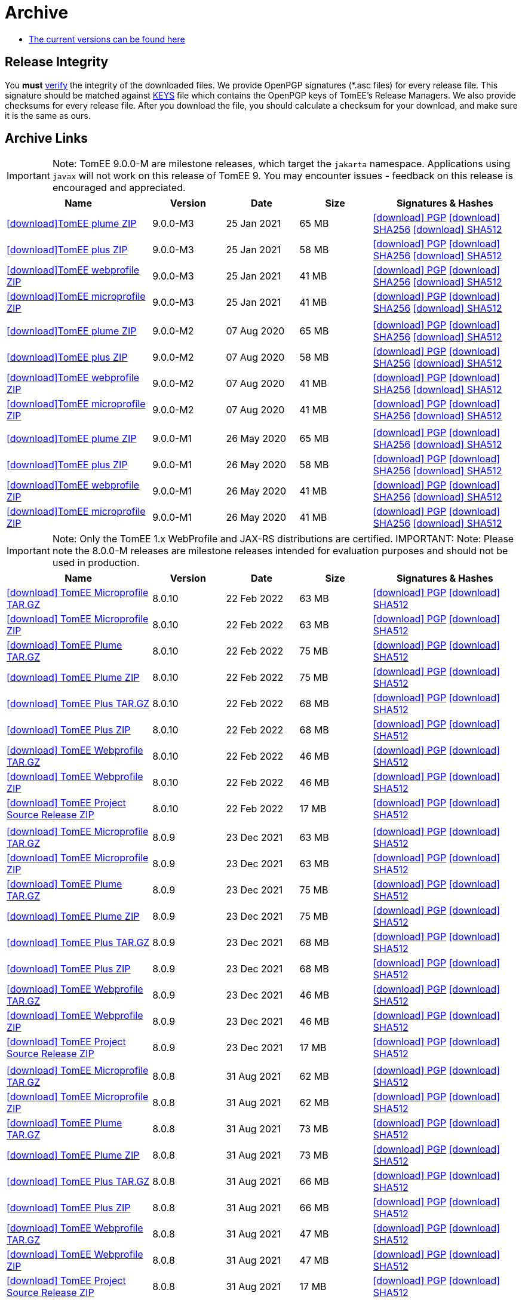 = Archive
:jbake-date: 2015-04-05
:jbake-type: page
:jbake-status: published
:icons: font

- xref:download.adoc[The current versions can be found here]

== Release Integrity

You **must** link:https://www.apache.org/info/verification.html[verify] the integrity of the downloaded files. We provide OpenPGP signatures  (*.asc files) for every release file. This signature should be matched against link:https://downloads.apache.org/tomee/KEYS[KEYS] file which contains the OpenPGP keys of TomEE's Release Managers. We also provide checksums for every release file. After you download the file, you should calculate a checksum for your download, and make sure it is the same as ours.

== Archive Links

IMPORTANT: Note: TomEE 9.0.0-M are milestone releases, which target the `jakarta` namespace. Applications using `javax` will not work on this release of TomEE 9. You may encounter issues - feedback on this release is encouraged
and appreciated.
[cols="2,3*^1,2",options="header"]
|===
|Name|Version|Date|Size|Signatures & Hashes
| https://archive.apache.org/dist/tomee/tomee-9.0.0-M3/apache-tomee-9.0.0-M3-plume.zip[icon:download[]TomEE plume ZIP]|9.0.0-M3|25 Jan 2021|65 MB | https://archive.apache.org/dist/tomee/tomee-9.0.0-M3/apache-tomee-9.0.0-M3-plume.zip.asc[icon:download[] PGP] https://archive.apache.org/dist/tomee/tomee-9.0.0-M3/apache-tomee-9.0.0-M3-plume.zip.sha256[icon:download[] SHA256] https://archive.apache.org/dist/tomee/tomee-9.0.0-M3/apache-tomee-9.0.0-M3-plume.zip.sha512[icon:download[] SHA512]
| https://archive.apache.org/dist/tomee/tomee-9.0.0-M3/apache-tomee-9.0.0-M3-plus.zip[icon:download[]TomEE plus ZIP]|9.0.0-M3|25 Jan 2021|58 MB | https://archive.apache.org/dist/tomee/tomee-9.0.0-M3/apache-tomee-9.0.0-M3-plus.zip.asc[icon:download[] PGP] https://archive.apache.org/dist/tomee/tomee-9.0.0-M3/apache-tomee-9.0.0-M3-plus.zip.sha256[icon:download[] SHA256] https://archive.apache.org/dist/tomee/tomee-9.0.0-M3/apache-tomee-9.0.0-M3-plus.zip.sha512[icon:download[] SHA512]
| https://archive.apache.org/dist/tomee/tomee-9.0.0-M3/apache-tomee-9.0.0-M3-webprofile.zip[icon:download[]TomEE webprofile ZIP]|9.0.0-M3|25 Jan 2021|41 MB | https://archive.apache.org/dist/tomee/tomee-9.0.0-M3/apache-tomee-9.0.0-M3-webprofile.zip.asc[icon:download[] PGP] https://archive.apache.org/dist/tomee/tomee-9.0.0-M3/apache-tomee-9.0.0-M3-webprofile.zip.sha256[icon:download[] SHA256] https://archive.apache.org/dist/tomee/tomee-9.0.0-M3/apache-tomee-9.0.0-M3-webprofile.zip.sha512[icon:download[] SHA512]
| https://archive.apache.org/dist/tomee/tomee-9.0.0-M3/apache-tomee-9.0.0-M3-microprofile.zip[icon:download[]TomEE microprofile ZIP]|9.0.0-M3|25 Jan 2021|41 MB | https://archive.apache.org/dist/tomee/tomee-9.0.0-M3/apache-tomee-9.0.0-M3-microprofile.zip.asc[icon:download[] PGP] https://archive.apache.org/dist/tomee/tomee-9.0.0-M3/apache-tomee-9.0.0-M3-microprofile.zip.sha256[icon:download[] SHA256] https://archive.apache.org/dist/tomee/tomee-9.0.0-M3/apache-tomee-9.0.0-M3-microprofile.zip.sha512[icon:download[] SHA512]
|||||
| https://archive.apache.org/dist/tomee/tomee-9.0.0-M2/apache-tomee-9.0.0-M2-plume.zip[icon:download[]TomEE plume ZIP]|9.0.0-M2|07 Aug 2020|65 MB | https://archive.apache.org/dist/tomee/tomee-9.0.0-M2/apache-tomee-9.0.0-M2-plume.zip.asc[icon:download[] PGP] https://archive.apache.org/dist/tomee/tomee-9.0.0-M2/apache-tomee-9.0.0-M2-plume.zip.sha256[icon:download[] SHA256] https://archive.apache.org/dist/tomee/tomee-9.0.0-M2/apache-tomee-9.0.0-M2-plume.zip.sha512[icon:download[] SHA512]
| https://archive.apache.org/dist/tomee/tomee-9.0.0-M2/apache-tomee-9.0.0-M2-plus.zip[icon:download[]TomEE plus ZIP]|9.0.0-M2|07 Aug 2020|58 MB | https://archive.apache.org/dist/tomee/tomee-9.0.0-M2/apache-tomee-9.0.0-M2-plus.zip.asc[icon:download[] PGP] https://archive.apache.org/dist/tomee/tomee-9.0.0-M2/apache-tomee-9.0.0-M2-plus.zip.sha256[icon:download[] SHA256] https://archive.apache.org/dist/tomee/tomee-9.0.0-M2/apache-tomee-9.0.0-M2-plus.zip.sha512[icon:download[] SHA512]
| https://archive.apache.org/dist/tomee/tomee-9.0.0-M2/apache-tomee-9.0.0-M2-webprofile.zip[icon:download[]TomEE webprofile ZIP]|9.0.0-M2|07 Aug 2020|41 MB | https://archive.apache.org/dist/tomee/tomee-9.0.0-M2/apache-tomee-9.0.0-M2-webprofile.zip.asc[icon:download[] PGP] https://archive.apache.org/dist/tomee/tomee-9.0.0-M2/apache-tomee-9.0.0-M2-webprofile.zip.sha256[icon:download[] SHA256] https://archive.apache.org/dist/tomee/tomee-9.0.0-M2/apache-tomee-9.0.0-M2-webprofile.zip.sha512[icon:download[] SHA512]
| https://archive.apache.org/dist/tomee/tomee-9.0.0-M2/apache-tomee-9.0.0-M2-microprofile.zip[icon:download[]TomEE microprofile ZIP]|9.0.0-M2|07 Aug 2020|41 MB | https://archive.apache.org/dist/tomee/tomee-9.0.0-M2/apache-tomee-9.0.0-M2-microprofile.zip.asc[icon:download[] PGP] https://archive.apache.org/dist/tomee/tomee-9.0.0-M2/apache-tomee-9.0.0-M2-microprofile.zip.sha256[icon:download[] SHA256] https://archive.apache.org/dist/tomee/tomee-9.0.0-M2/apache-tomee-9.0.0-M2-microprofile.zip.sha512[icon:download[] SHA512]
|||||
| https://archive.apache.org/dist/tomee/tomee-8.0.3/apache-tomee-9.0.0-M1-plume.zip[icon:download[]TomEE plume ZIP]|9.0.0-M1|26 May 2020|65 MB | https://archive.apache.org/dist/tomee/tomee-8.0.3/apache-tomee-9.0.0-M1-plume.zip.asc[icon:download[] PGP] https://archive.apache.org/dist/tomee/tomee-8.0.3/apache-tomee-9.0.0-M1-plume.zip.sha256[icon:download[] SHA256] https://archive.apache.org/dist/tomee/tomee-8.0.3/apache-tomee-9.0.0-M1-plume.zip.sha512[icon:download[] SHA512]
| https://archive.apache.org/dist/tomee/tomee-8.0.3/apache-tomee-9.0.0-M1-plus.zip[icon:download[]TomEE plus ZIP]|9.0.0-M1|26 May 2020|58 MB | https://archive.apache.org/dist/tomee/tomee-8.0.3/apache-tomee-9.0.0-M1-plus.zip.asc[icon:download[] PGP] https://archive.apache.org/dist/tomee/tomee-8.0.3/apache-tomee-9.0.0-M1-plus.zip.sha256[icon:download[] SHA256] https://archive.apache.org/dist/tomee/tomee-8.0.3/apache-tomee-9.0.0-M1-plus.zip.sha512[icon:download[] SHA512]
| https://archive.apache.org/dist/tomee/tomee-8.0.3/apache-tomee-9.0.0-M1-webprofile.zip[icon:download[]TomEE webprofile ZIP]|9.0.0-M1|26 May 2020|41 MB | https://archive.apache.org/dist/tomee/tomee-8.0.3/apache-tomee-9.0.0-M1-webprofile.zip.asc[icon:download[] PGP] https://archive.apache.org/dist/tomee/tomee-8.0.3/apache-tomee-9.0.0-M1-webprofile.zip.sha256[icon:download[] SHA256] https://archive.apache.org/dist/tomee/tomee-8.0.3/apache-tomee-9.0.0-M1-webprofile.zip.sha512[icon:download[] SHA512]
| https://archive.apache.org/dist/tomee/tomee-8.0.3/apache-tomee-9.0.0-M1-microprofile.zip[icon:download[]TomEE microprofile ZIP]|9.0.0-M1|26 May 2020|41 MB | https://archive.apache.org/dist/tomee/tomee-8.0.3/apache-tomee-9.0.0-M1-microprofile.zip.asc[icon:download[] PGP] https://archive.apache.org/dist/tomee/tomee-8.0.3/apache-tomee-9.0.0-M1-microprofile.zip.sha256[icon:download[] SHA256] https://archive.apache.org/dist/tomee/tomee-8.0.3/apache-tomee-9.0.0-M1-microprofile.zip.sha512[icon:download[] SHA512]
|===

IMPORTANT: Note: Only the TomEE 1.x WebProfile and JAX-RS distributions are certified.
IMPORTANT: Note: Please note the 8.0.0-M releases are milestone releases intended for evaluation purposes and should not be used in production.

[cols="2,3*^1,2",options="header"]
|===
|Name|Version|Date|Size|Signatures & Hashes
|https://archive.apache.org/dist/tomee/tomee-8.0.10/apache-tomee-8.0.10-microprofile.tar.gz[icon:download[] TomEE Microprofile TAR.GZ] |8.0.10|22 Feb 2022|63 MB |https://archive.apache.org/tomee/tomee-8.0.10/apache-tomee-8.0.10-microprofile.tar.gz.asc[icon:download[] PGP] https://archive.apache.org/tomee/tomee-8.0.10/apache-tomee-8.0.10-microprofile.tar.gz.sha512[icon:download[] SHA512]
|https://archive.apache.org/dist/tomee/tomee-8.0.10/apache-tomee-8.0.10-microprofile.zip[icon:download[] TomEE Microprofile ZIP] |8.0.10|22 Feb 2022|63 MB |https://archive.apache.org/tomee/tomee-8.0.10/apache-tomee-8.0.10-microprofile.zip.asc[icon:download[] PGP] https://archive.apache.org/tomee/tomee-8.0.10/apache-tomee-8.0.10-microprofile.zip.sha512[icon:download[] SHA512]
|https://archive.apache.org/dist/tomee/tomee-8.0.10/apache-tomee-8.0.10-plume.tar.gz[icon:download[] TomEE Plume TAR.GZ] |8.0.10|22 Feb 2022|75 MB |https://archive.apache.org/tomee/tomee-8.0.10/apache-tomee-8.0.10-plume.tar.gz.asc[icon:download[] PGP] https://archive.apache.org/tomee/tomee-8.0.10/apache-tomee-8.0.10-plume.tar.gz.sha512[icon:download[] SHA512]
|https://archive.apache.org/dist/tomee/tomee-8.0.10/apache-tomee-8.0.10-plume.zip[icon:download[] TomEE Plume ZIP] |8.0.10|22 Feb 2022|75 MB |https://archive.apache.org/tomee/tomee-8.0.10/apache-tomee-8.0.10-plume.zip.asc[icon:download[] PGP] https://archive.apache.org/tomee/tomee-8.0.10/apache-tomee-8.0.10-plume.zip.sha512[icon:download[] SHA512]
|https://archive.apache.org/dist/tomee/tomee-8.0.10/apache-tomee-8.0.10-plus.tar.gz[icon:download[] TomEE Plus TAR.GZ] |8.0.10|22 Feb 2022|68 MB |https://archive.apache.org/tomee/tomee-8.0.10/apache-tomee-8.0.10-plus.tar.gz.asc[icon:download[] PGP] https://archive.apache.org/tomee/tomee-8.0.10/apache-tomee-8.0.10-plus.tar.gz.sha512[icon:download[] SHA512]
|https://archive.apache.org/dist/tomee/tomee-8.0.10/apache-tomee-8.0.10-plus.zip[icon:download[] TomEE Plus ZIP] |8.0.10|22 Feb 2022|68 MB |https://archive.apache.org/tomee/tomee-8.0.10/apache-tomee-8.0.10-plus.zip.asc[icon:download[] PGP] https://archive.apache.org/tomee/tomee-8.0.10/apache-tomee-8.0.10-plus.zip.sha512[icon:download[] SHA512]
|https://archive.apache.org/dist/tomee/tomee-8.0.10/apache-tomee-8.0.10-webprofile.tar.gz[icon:download[] TomEE Webprofile TAR.GZ] |8.0.10|22 Feb 2022|46 MB |https://archive.apache.org/tomee/tomee-8.0.10/apache-tomee-8.0.10-webprofile.tar.gz.asc[icon:download[] PGP] https://archive.apache.org/tomee/tomee-8.0.10/apache-tomee-8.0.10-webprofile.tar.gz.sha512[icon:download[] SHA512]
|https://archive.apache.org/dist/tomee/tomee-8.0.10/apache-tomee-8.0.10-webprofile.zip[icon:download[] TomEE Webprofile ZIP] |8.0.10|22 Feb 2022|46 MB |https://archive.apache.org/tomee/tomee-8.0.10/apache-tomee-8.0.10-webprofile.zip.asc[icon:download[] PGP] https://archive.apache.org/tomee/tomee-8.0.10/apache-tomee-8.0.10-webprofile.zip.sha512[icon:download[] SHA512]
|https://archive.apache.org/dist/tomee/tomee-8.0.10/tomee-project-8.0.10-source-release.zip[icon:download[] TomEE Project Source Release ZIP] |8.0.10|22 Feb 2022|17 MB |https://archive.apache.org/tomee/tomee-8.0.10/tomee-project-8.0.10-source-release.zip.asc[icon:download[] PGP] https://archive.apache.org/tomee/tomee-8.0.10/tomee-project-8.0.10-source-release.zip.sha512[icon:download[] SHA512]
|||||
|https://archive.apache.org/dist/tomee/tomee-8.0.9/apache-tomee-8.0.9-microprofile.tar.gz[icon:download[] TomEE Microprofile TAR.GZ] |8.0.9|23 Dec 2021|63 MB |https://archive.apache.org/tomee/tomee-8.0.9/apache-tomee-8.0.9-microprofile.tar.gz.asc[icon:download[] PGP] https://archive.apache.org/tomee/tomee-8.0.9/apache-tomee-8.0.9-microprofile.tar.gz.sha512[icon:download[] SHA512]
|https://archive.apache.org/dist/tomee/tomee-8.0.9/apache-tomee-8.0.9-microprofile.zip[icon:download[] TomEE Microprofile ZIP] |8.0.9|23 Dec 2021|63 MB |https://archive.apache.org/tomee/tomee-8.0.9/apache-tomee-8.0.9-microprofile.zip.asc[icon:download[] PGP] https://archive.apache.org/tomee/tomee-8.0.9/apache-tomee-8.0.9-microprofile.zip.sha512[icon:download[] SHA512]
|https://archive.apache.org/dist/tomee/tomee-8.0.9/apache-tomee-8.0.9-plume.tar.gz[icon:download[] TomEE Plume TAR.GZ] |8.0.9|23 Dec 2021|75 MB |https://archive.apache.org/tomee/tomee-8.0.9/apache-tomee-8.0.9-plume.tar.gz.asc[icon:download[] PGP] https://archive.apache.org/tomee/tomee-8.0.9/apache-tomee-8.0.9-plume.tar.gz.sha512[icon:download[] SHA512]
|https://archive.apache.org/dist/tomee/tomee-8.0.9/apache-tomee-8.0.9-plume.zip[icon:download[] TomEE Plume ZIP] |8.0.9|23 Dec 2021|75 MB |https://archive.apache.org/tomee/tomee-8.0.9/apache-tomee-8.0.9-plume.zip.asc[icon:download[] PGP] https://archive.apache.org/tomee/tomee-8.0.9/apache-tomee-8.0.9-plume.zip.sha512[icon:download[] SHA512]
|https://archive.apache.org/dist/tomee/tomee-8.0.9/apache-tomee-8.0.9-plus.tar.gz[icon:download[] TomEE Plus TAR.GZ] |8.0.9|23 Dec 2021|68 MB |https://archive.apache.org/tomee/tomee-8.0.9/apache-tomee-8.0.9-plus.tar.gz.asc[icon:download[] PGP] https://archive.apache.org/tomee/tomee-8.0.9/apache-tomee-8.0.9-plus.tar.gz.sha512[icon:download[] SHA512]
|https://archive.apache.org/dist/tomee/tomee-8.0.9/apache-tomee-8.0.9-plus.zip[icon:download[] TomEE Plus ZIP] |8.0.9|23 Dec 2021|68 MB |https://archive.apache.org/tomee/tomee-8.0.9/apache-tomee-8.0.9-plus.zip.asc[icon:download[] PGP] https://archive.apache.org/tomee/tomee-8.0.9/apache-tomee-8.0.9-plus.zip.sha512[icon:download[] SHA512]
|https://archive.apache.org/dist/tomee/tomee-8.0.9/apache-tomee-8.0.9-webprofile.tar.gz[icon:download[] TomEE Webprofile TAR.GZ] |8.0.9|23 Dec 2021|46 MB |https://archive.apache.org/tomee/tomee-8.0.9/apache-tomee-8.0.9-webprofile.tar.gz.asc[icon:download[] PGP] https://archive.apache.org/tomee/tomee-8.0.9/apache-tomee-8.0.9-webprofile.tar.gz.sha512[icon:download[] SHA512]
|https://archive.apache.org/dist/tomee/tomee-8.0.9/apache-tomee-8.0.9-webprofile.zip[icon:download[] TomEE Webprofile ZIP] |8.0.9|23 Dec 2021|46 MB |https://archive.apache.org/tomee/tomee-8.0.9/apache-tomee-8.0.9-webprofile.zip.asc[icon:download[] PGP] https://archive.apache.org/tomee/tomee-8.0.9/apache-tomee-8.0.9-webprofile.zip.sha512[icon:download[] SHA512]
|https://archive.apache.org/dist/tomee/tomee-8.0.9/tomee-project-8.0.9-source-release.zip[icon:download[] TomEE Project Source Release ZIP] |8.0.9|23 Dec 2021|17 MB |https://archive.apache.org/tomee/tomee-8.0.9/tomee-project-8.0.9-source-release.zip.asc[icon:download[] PGP] https://archive.apache.org/tomee/tomee-8.0.9/tomee-project-8.0.9-source-release.zip.sha512[icon:download[] SHA512]
|||||
|https://archive.apache.org/dist/tomee/tomee-8.0.8/apache-tomee-8.0.8-microprofile.tar.gz[icon:download[] TomEE Microprofile TAR.GZ] |8.0.8|31 Aug 2021|62 MB |https://archive.apache.org/tomee/tomee-8.0.8/apache-tomee-8.0.8-microprofile.tar.gz.asc[icon:download[] PGP] https://archive.apache.org/tomee/tomee-8.0.8/apache-tomee-8.0.8-microprofile.tar.gz.sha512[icon:download[] SHA512]
|https://archive.apache.org/dist/tomee/tomee-8.0.8/apache-tomee-8.0.8-microprofile.zip[icon:download[] TomEE Microprofile ZIP] |8.0.8|31 Aug 2021|62 MB |https://archive.apache.org/tomee/tomee-8.0.8/apache-tomee-8.0.8-microprofile.zip.asc[icon:download[] PGP] https://archive.apache.org/tomee/tomee-8.0.8/apache-tomee-8.0.8-microprofile.zip.sha512[icon:download[] SHA512]
|https://archive.apache.org/dist/tomee/tomee-8.0.8/apache-tomee-8.0.8-plume.tar.gz[icon:download[] TomEE Plume TAR.GZ] |8.0.8|31 Aug 2021|73 MB |https://archive.apache.org/tomee/tomee-8.0.8/apache-tomee-8.0.8-plume.tar.gz.asc[icon:download[] PGP] https://archive.apache.org/tomee/tomee-8.0.8/apache-tomee-8.0.8-plume.tar.gz.sha512[icon:download[] SHA512]
|https://archive.apache.org/dist/tomee/tomee-8.0.8/apache-tomee-8.0.8-plume.zip[icon:download[] TomEE Plume ZIP] |8.0.8|31 Aug 2021|73 MB |https://archive.apache.org/tomee/tomee-8.0.8/apache-tomee-8.0.8-plume.zip.asc[icon:download[] PGP] https://archive.apache.org/tomee/tomee-8.0.8/apache-tomee-8.0.8-plume.zip.sha512[icon:download[] SHA512]
|https://archive.apache.org/dist/tomee/tomee-8.0.8/apache-tomee-8.0.8-plus.tar.gz[icon:download[] TomEE Plus TAR.GZ] |8.0.8|31 Aug 2021|66 MB |https://archive.apache.org/tomee/tomee-8.0.8/apache-tomee-8.0.8-plus.tar.gz.asc[icon:download[] PGP] https://archive.apache.org/tomee/tomee-8.0.8/apache-tomee-8.0.8-plus.tar.gz.sha512[icon:download[] SHA512]
|https://archive.apache.org/dist/tomee/tomee-8.0.8/apache-tomee-8.0.8-plus.zip[icon:download[] TomEE Plus ZIP] |8.0.8|31 Aug 2021|66 MB |https://archive.apache.org/tomee/tomee-8.0.8/apache-tomee-8.0.8-plus.zip.asc[icon:download[] PGP] https://archive.apache.org/tomee/tomee-8.0.8/apache-tomee-8.0.8-plus.zip.sha512[icon:download[] SHA512]
|https://archive.apache.org/dist/tomee/tomee-8.0.8/apache-tomee-8.0.8-webprofile.tar.gz[icon:download[] TomEE Webprofile TAR.GZ] |8.0.8|31 Aug 2021|47 MB |https://archive.apache.org/tomee/tomee-8.0.8/apache-tomee-8.0.8-webprofile.tar.gz.asc[icon:download[] PGP] https://archive.apache.org/tomee/tomee-8.0.8/apache-tomee-8.0.8-webprofile.tar.gz.sha512[icon:download[] SHA512]
|https://archive.apache.org/dist/tomee/tomee-8.0.8/apache-tomee-8.0.8-webprofile.zip[icon:download[] TomEE Webprofile ZIP] |8.0.8|31 Aug 2021|47 MB |https://archive.apache.org/tomee/tomee-8.0.8/apache-tomee-8.0.8-webprofile.zip.asc[icon:download[] PGP] https://archive.apache.org/tomee/tomee-8.0.8/apache-tomee-8.0.8-webprofile.zip.sha512[icon:download[] SHA512]
|https://archive.apache.org/dist/tomee/tomee-8.0.8/tomee-project-8.0.8-source-release.zip[icon:download[] TomEE Project Source Release ZIP] |8.0.8|31 Aug 2021|17 MB |https://archive.apache.org/tomee/tomee-8.0.8/tomee-project-8.0.8-source-release.zip.asc[icon:download[] PGP] https://archive.apache.org/tomee/tomee-8.0.8/tomee-project-8.0.8-source-release.zip.sha512[icon:download[] SHA512]
|||||
|https://archive.apache.org/dist/tomee/tomee-8.0.6/apache-tomee-8.0.6-microprofile.tar.gz[icon:download[] TomEE Microprofile TAR.GZ] |8.0.6|25 Jan. 2021|59 MB |https://archive.apache.org/tomee/tomee-8.0.6/apache-tomee-8.0.6-microprofile.tar.gz.asc[icon:download[] PGP] https://archive.apache.org/tomee/tomee-8.0.6/apache-tomee-8.0.6-microprofile.tar.gz.sha512[icon:download[] SHA512]
|https://archive.apache.org/dist/tomee/tomee-8.0.6/apache-tomee-8.0.6-microprofile.zip[icon:download[] TomEE Microprofile ZIP] |8.0.6|25 Jan. 2021|60 MB |https://archive.apache.org/tomee/tomee-8.0.6/apache-tomee-8.0.6-microprofile.zip.asc[icon:download[] PGP] https://archive.apache.org/tomee/tomee-8.0.6/apache-tomee-8.0.6-microprofile.zip.sha512[icon:download[] SHA512]
|https://archive.apache.org/dist/tomee/tomee-8.0.6/apache-tomee-8.0.6-plume.tar.gz[icon:download[] TomEE Plume TAR.GZ] |8.0.6|25 Jan. 2021|71 MB |https://archive.apache.org/tomee/tomee-8.0.6/apache-tomee-8.0.6-plume.tar.gz.asc[icon:download[] PGP] https://archive.apache.org/tomee/tomee-8.0.6/apache-tomee-8.0.6-plume.tar.gz.sha512[icon:download[] SHA512]
|https://archive.apache.org/dist/tomee/tomee-8.0.6/apache-tomee-8.0.6-plume.zip[icon:download[] TomEE Plume ZIP] |8.0.6|25 Jan. 2021|71 MB |https://archive.apache.org/tomee/tomee-8.0.6/apache-tomee-8.0.6-plume.zip.asc[icon:download[] PGP] https://archive.apache.org/tomee/tomee-8.0.6/apache-tomee-8.0.6-plume.zip.sha512[icon:download[] SHA512]
|https://archive.apache.org/dist/tomee/tomee-8.0.6/apache-tomee-8.0.6-plus.tar.gz[icon:download[] TomEE Plus TAR.GZ] |8.0.6|25 Jan. 2021|64 MB |https://archive.apache.org/tomee/tomee-8.0.6/apache-tomee-8.0.6-plus.tar.gz.asc[icon:download[] PGP] https://archive.apache.org/tomee/tomee-8.0.6/apache-tomee-8.0.6-plus.tar.gz.sha512[icon:download[] SHA512]
|https://archive.apache.org/dist/tomee/tomee-8.0.6/apache-tomee-8.0.6-plus.zip[icon:download[] TomEE Plus ZIP] |8.0.6|25 Jan. 2021|64 MB |https://archive.apache.org/tomee/tomee-8.0.6/apache-tomee-8.0.6-plus.zip.asc[icon:download[] PGP] https://archive.apache.org/tomee/tomee-8.0.6/apache-tomee-8.0.6-plus.zip.sha512[icon:download[] SHA512]
|https://archive.apache.org/dist/tomee/tomee-8.0.6/apache-tomee-8.0.6-webprofile.tar.gz[icon:download[] TomEE Webprofile TAR.GZ] |8.0.6|25 Jan. 2021|44 MB |https://archive.apache.org/tomee/tomee-8.0.6/apache-tomee-8.0.6-webprofile.tar.gz.asc[icon:download[] PGP] https://archive.apache.org/tomee/tomee-8.0.6/apache-tomee-8.0.6-webprofile.tar.gz.sha512[icon:download[] SHA512]
|https://archive.apache.org/dist/tomee/tomee-8.0.6/apache-tomee-8.0.6-webprofile.zip[icon:download[] TomEE Webprofile ZIP] |8.0.6|25 Jan. 2021|45 MB |https://archive.apache.org/tomee/tomee-8.0.6/apache-tomee-8.0.6-webprofile.zip.asc[icon:download[] PGP] https://archive.apache.org/tomee/tomee-8.0.6/apache-tomee-8.0.6-webprofile.zip.sha512[icon:download[] SHA512]
|https://archive.apache.org/dist/tomee/tomee-8.0.6/openejb-standalone-8.0.6.tar.gz[icon:download[] OpenEJB Standalone TAR.GZ] |8.0.6|25 Jan. 2021|44 MB |https://archive.apache.org/tomee/tomee-8.0.6/openejb-standalone-8.0.6.tar.gz.asc[icon:download[] PGP] https://archive.apache.org/tomee/tomee-8.0.6/openejb-standalone-8.0.6.tar.gz.sha512[icon:download[] SHA512]
|https://archive.apache.org/dist/tomee/tomee-8.0.6/openejb-standalone-8.0.6.zip[icon:download[] OpenEJB Standalone ZIP] |8.0.6|25 Jan. 2021|44 MB |https://archive.apache.org/tomee/tomee-8.0.6/openejb-standalone-8.0.6.zip.asc[icon:download[] PGP] https://archive.apache.org/tomee/tomee-8.0.6/openejb-standalone-8.0.6.zip.sha512[icon:download[] SHA512]
|https://archive.apache.org/dist/tomee/tomee-8.0.6/tomee-microprofile-webapp-8.0.6.war[icon:download[] TomEE Microprofile Webapp WAR] |8.0.6|25 Jan. 2021|49 MB |https://archive.apache.org/tomee/tomee-8.0.6/tomee-microprofile-webapp-8.0.6.war.asc[icon:download[] PGP] https://archive.apache.org/tomee/tomee-8.0.6/tomee-microprofile-webapp-8.0.6.war.sha512[icon:download[] SHA512]
|https://archive.apache.org/dist/tomee/tomee-8.0.6/tomee-plume-webapp-8.0.6.war[icon:download[] TomEE Plume Webapp WAR] |8.0.6|25 Jan. 2021|61 MB |https://archive.apache.org/tomee/tomee-8.0.6/tomee-plume-webapp-8.0.6.war.asc[icon:download[] PGP] https://archive.apache.org/tomee/tomee-8.0.6/tomee-plume-webapp-8.0.6.war.sha512[icon:download[] SHA512]
|https://archive.apache.org/dist/tomee/tomee-8.0.6/tomee-plus-webapp-8.0.6.war[icon:download[] TomEE Plus Webapp WAR] |8.0.6|25 Jan. 2021|54 MB |https://archive.apache.org/tomee/tomee-8.0.6/tomee-plus-webapp-8.0.6.war.asc[icon:download[] PGP] https://archive.apache.org/tomee/tomee-8.0.6/tomee-plus-webapp-8.0.6.war.sha512[icon:download[] SHA512]
|https://archive.apache.org/dist/tomee/tomee-8.0.6/tomee-project-8.0.6-source-release.zip[icon:download[] TomEE Project Source Release ZIP] |8.0.6|25 Jan. 2021|16 MB |https://archive.apache.org/tomee/tomee-8.0.6/tomee-project-8.0.6-source-release.zip.asc[icon:download[] PGP] https://archive.apache.org/tomee/tomee-8.0.6/tomee-project-8.0.6-source-release.zip.sha512[icon:download[] SHA512]
|https://archive.apache.org/dist/tomee/tomee-8.0.6/tomee-webapp-8.0.6.war[icon:download[] TomEE Webapp WAR] |8.0.6|25 Jan. 2021|34 MB |https://archive.apache.org/tomee/tomee-8.0.6/tomee-webapp-8.0.6.war.asc[icon:download[] PGP] https://archive.apache.org/tomee/tomee-8.0.6/tomee-webapp-8.0.6.war.sha512[icon:download[] SHA512]
|||||
| https://archive.apache.org/dist/tomee/tomee-8.0.5/apache-tomee-8.0.5-plume.tar.gz[icon:download[]TomEE plume TAR.GZ]|8.0.5|24 Nov 2020|65 MB | https://archive.apache.org/dist/tomee/tomee-8.0.5/apache-tomee-8.0.5-plume.tar.gz.asc[icon:download[] PGP] https://archive.apache.org/dist/tomee/tomee-8.0.5/apache-tomee-8.0.5-plume.tar.gz.sha256[icon:download[] SHA256] https://archive.apache.org/dist/tomee/tomee-8.0.5/apache-tomee-8.0.5-plume.tar.gz.sha512[icon:download[] SHA512]
| https://archive.apache.org/dist/tomee/tomee-8.0.5/apache-tomee-8.0.5-plume.zip[icon:download[]TomEE plume ZIP]|8.0.5|24 Nov 2020|65 MB | https://archive.apache.org/dist/tomee/tomee-8.0.5/apache-tomee-8.0.5-plume.zip.asc[icon:download[] PGP] https://archive.apache.org/dist/tomee/tomee-8.0.5/apache-tomee-8.0.5-plume.zip.sha256[icon:download[] SHA256] https://archive.apache.org/dist/tomee/tomee-8.0.5/apache-tomee-8.0.5-plume.zip.sha512[icon:download[] SHA512]
| https://archive.apache.org/dist/tomee/tomee-8.0.5/apache-tomee-8.0.5-plus.tar.gz[icon:download[]TomEE plus TAR.GZ]|8.0.5|24 Nov 2020|58 MB | https://archive.apache.org/dist/tomee/tomee-8.0.5/apache-tomee-8.0.5-plus.tar.gz.asc[icon:download[] PGP] https://archive.apache.org/dist/tomee/tomee-8.0.5/apache-tomee-8.0.5-plus.tar.gz.sha256[icon:download[] SHA256] https://archive.apache.org/dist/tomee/tomee-8.0.5/apache-tomee-8.0.5-plus.tar.gz.sha512[icon:download[] SHA512]
| https://archive.apache.org/dist/tomee/tomee-8.0.5/apache-tomee-8.0.5-plus.zip[icon:download[]TomEE plus ZIP]|8.0.5|24 Nov 2020|58 MB | https://archive.apache.org/dist/tomee/tomee-8.0.5/apache-tomee-8.0.5-plus.zip.asc[icon:download[] PGP] https://archive.apache.org/dist/tomee/tomee-8.0.5/apache-tomee-8.0.5-plus.zip.sha256[icon:download[] SHA256] https://archive.apache.org/dist/tomee/tomee-8.0.5/apache-tomee-8.0.5-plus.zip.sha512[icon:download[] SHA512]
| https://archive.apache.org/dist/tomee/tomee-8.0.5/apache-tomee-8.0.5-webprofile.tar.gz[icon:download[]TomEE webprofile TAR.GZ]|8.0.5|24 Nov 2020|41 MB | https://archive.apache.org/dist/tomee/tomee-8.0.5/apache-tomee-8.0.5-webprofile.tar.gz.asc[icon:download[] PGP] https://archive.apache.org/dist/tomee/tomee-8.0.5/apache-tomee-8.0.5-webprofile.tar.gz.sha256[icon:download[] SHA256] https://archive.apache.org/dist/tomee/tomee-8.0.5/apache-tomee-8.0.5-webprofile.tar.gz.sha512[icon:download[] SHA512]
| https://archive.apache.org/dist/tomee/tomee-8.0.5/apache-tomee-8.0.5-webprofile.zip[icon:download[]TomEE webprofile ZIP]|8.0.5|24 Nov 2020|41 MB | https://archive.apache.org/dist/tomee/tomee-8.0.5/apache-tomee-8.0.5-webprofile.zip.asc[icon:download[] PGP] https://archive.apache.org/dist/tomee/tomee-8.0.5/apache-tomee-8.0.5-webprofile.zip.sha256[icon:download[] SHA256] https://archive.apache.org/dist/tomee/tomee-8.0.5/apache-tomee-8.0.5-webprofile.zip.sha512[icon:download[] SHA512]
| https://archive.apache.org/dist/tomee/tomee-8.0.5/apache-tomee-8.0.5-microprofile.tar.gz[icon:download[]TomEE microprofile TAR.GZ]|8.0.5|24 Nov 2020|41 MB | https://archive.apache.org/dist/tomee/tomee-8.0.5/apache-tomee-8.0.5-microprofile.tar.gz.asc[icon:download[] PGP] https://archive.apache.org/dist/tomee/tomee-8.0.5/apache-tomee-8.0.5-microprofile.tar.gz.sha256[icon:download[] SHA256] https://archive.apache.org/dist/tomee/tomee-8.0.5/apache-tomee-8.0.5-microprofile.tar.gz.sha512[icon:download[] SHA512]
| https://archive.apache.org/dist/tomee/tomee-8.0.5/apache-tomee-8.0.5-microprofile.zip[icon:download[]TomEE microprofile ZIP]|8.0.5|24 Nov 2020|41 MB | https://archive.apache.org/dist/tomee/tomee-8.0.5/apache-tomee-8.0.5-microprofile.zip.asc[icon:download[] PGP] https://archive.apache.org/dist/tomee/tomee-8.0.5/apache-tomee-8.0.5-microprofile.zip.sha256[icon:download[] SHA256] https://archive.apache.org/dist/tomee/tomee-8.0.5/apache-tomee-8.0.5-microprofile.zip.sha512[icon:download[] SHA512]
| https://archive.apache.org/dist/tomee/tomee-8.0.5/openejb-standalone-8.0.5.tar.gz[icon:download[]OpenEJB Standalone TAR.GZ]|8.0.5|24 Nov 2020|40 MB | https://archive.apache.org/dist/tomee/tomee-8.0.5/openejb-standalone-8.0.5.tar.gz.asc[icon:download[] PGP] https://archive.apache.org/dist/tomee/tomee-8.0.5/openejb-standalone-8.0.5.tar.gz.sha256[icon:download[] SHA256] https://archive.apache.org/dist/tomee/tomee-8.0.5/openejb-standalone-8.0.5.tar.gz.sha512[icon:download[] SHA512]
| https://archive.apache.org/dist/tomee/tomee-8.0.5/openejb-standalone-8.0.5.zip[icon:download[]OpenEJB Standalone ZIP]|8.0.5|24 Nov 2020|40 MB | https://archive.apache.org/dist/tomee/tomee-8.0.5/openejb-standalone-8.0.5.zip.asc[icon:download[] PGP] https://archive.apache.org/dist/tomee/tomee-8.0.5/openejb-standalone-8.0.5.zip.sha256[icon:download[] SHA256] https://archive.apache.org/dist/tomee/tomee-8.0.5/openejb-standalone-8.0.5.zip.sha512[icon:download[] SHA512]
| https://archive.apache.org/dist/tomee/tomee-8.0.5/tomee-plume-webapp-8.0.5.war[icon:download[]TomEE Plume Webapp WAR]|8.0.5|24 Nov 2020|55 MB | https://archive.apache.org/dist/tomee/tomee-8.0.5/tomee-plume-webapp-8.0.5.war.asc[icon:download[] PGP] https://archive.apache.org/dist/tomee/tomee-8.0.5/tomee-plume-webapp-8.0.5.war.sha256[icon:download[] SHA256] https://archive.apache.org/dist/tomee/tomee-8.0.5/tomee-plume-webapp-8.0.5.war.sha512[icon:download[] SHA512]
| https://archive.apache.org/dist/tomee/tomee-8.0.5/tomee-plus-webapp-8.0.5.war[icon:download[]TomEE Plus Webapp WAR]|8.0.5|24 Nov 2020|48 MB | https://archive.apache.org/dist/tomee/tomee-8.0.5/tomee-plus-webapp-8.0.5.war.asc[icon:download[] PGP] https://archive.apache.org/dist/tomee/tomee-8.0.5/tomee-plus-webapp-8.0.5.war.sha256[icon:download[] SHA256] https://archive.apache.org/dist/tomee/tomee-8.0.5/tomee-plus-webapp-8.0.5.war.sha512[icon:download[] SHA512]
| https://archive.apache.org/dist/tomee/tomee-8.0.5/tomee-webapp-8.0.5.war[icon:download[]TomEE Webapp WAR]|8.0.5|24 Nov 2020|31 MB | https://archive.apache.org/dist/tomee/tomee-8.0.5/tomee-webapp-8.0.5.war.asc[icon:download[] PGP] https://archive.apache.org/dist/tomee/tomee-8.0.5/tomee-webapp-8.0.5.war.sha256[icon:download[] SHA256] https://archive.apache.org/dist/tomee/tomee-8.0.5/tomee-webapp-8.0.5.war.sha512[icon:download[] SHA512]
| https://archive.apache.org/dist/tomee/tomee-8.0.5/tomee-microprofile-webapp-8.0.5.war[icon:download[]TomEE Microprofile Webapp WAR]|8.0.5|24 Nov 2020|29 MB | https://archive.apache.org/dist/tomee/tomee-8.0.5/tomee-microprofile-webapp-8.0.5.war.asc[icon:download[] PGP] https://archive.apache.org/dist/tomee/tomee-8.0.5/tomee-microprofile-webapp-8.0.5.war.sha256[icon:download[] SHA256] https://archive.apache.org/dist/tomee/tomee-8.0.5/tomee-microprofile-webapp-8.0.5.war.sha512[icon:download[] SHA512]
| https://archive.apache.org/dist/tomee/tomee-8.0.5/tomee-project-8.0.5-source-release.zip[icon:download[]TomEE Project source-release ZIP]|8.0.5|24 Nov 2020|13 MB | https://archive.apache.org/dist/tomee/tomee-8.0.5/tomee-project-8.0.5-source-release.zip.asc[icon:download[] PGP] https://archive.apache.org/dist/tomee/tomee-8.0.5/tomee-project-8.0.5-source-release.zip.sha256[icon:download[] SHA256] https://archive.apache.org/dist/tomee/tomee-8.0.5/tomee-project-8.0.5-source-release.zip.sha512[icon:download[] SHA512]
|||||
| https://archive.apache.org/dist/tomee/tomee-8.0.4/apache-tomee-8.0.4-plume.tar.gz[icon:download[]TomEE plume TAR.GZ]|8.0.4|07 Aug 2020|65 MB | https://archive.apache.org/dist/tomee/tomee-8.0.4/apache-tomee-8.0.4-plume.tar.gz.asc[icon:download[] PGP] https://archive.apache.org/dist/tomee/tomee-8.0.4/apache-tomee-8.0.4-plume.tar.gz.sha256[icon:download[] SHA256] https://archive.apache.org/dist/tomee/tomee-8.0.4/apache-tomee-8.0.4-plume.tar.gz.sha512[icon:download[] SHA512]
| https://archive.apache.org/dist/tomee/tomee-8.0.4/apache-tomee-8.0.4-plume.zip[icon:download[]TomEE plume ZIP]|8.0.4|07 Aug 2020|65 MB | https://archive.apache.org/dist/tomee/tomee-8.0.4/apache-tomee-8.0.4-plume.zip.asc[icon:download[] PGP] https://archive.apache.org/dist/tomee/tomee-8.0.4/apache-tomee-8.0.4-plume.zip.sha256[icon:download[] SHA256] https://archive.apache.org/dist/tomee/tomee-8.0.4/apache-tomee-8.0.4-plume.zip.sha512[icon:download[] SHA512]
| https://archive.apache.org/dist/tomee/tomee-8.0.4/apache-tomee-8.0.4-plus.tar.gz[icon:download[]TomEE plus TAR.GZ]|8.0.4|07 Aug 2020|58 MB | https://archive.apache.org/dist/tomee/tomee-8.0.4/apache-tomee-8.0.4-plus.tar.gz.asc[icon:download[] PGP] https://archive.apache.org/dist/tomee/tomee-8.0.4/apache-tomee-8.0.4-plus.tar.gz.sha256[icon:download[] SHA256] https://archive.apache.org/dist/tomee/tomee-8.0.4/apache-tomee-8.0.4-plus.tar.gz.sha512[icon:download[] SHA512]
| https://archive.apache.org/dist/tomee/tomee-8.0.4/apache-tomee-8.0.4-plus.zip[icon:download[]TomEE plus ZIP]|8.0.4|07 Aug 2020|58 MB | https://archive.apache.org/dist/tomee/tomee-8.0.4/apache-tomee-8.0.4-plus.zip.asc[icon:download[] PGP] https://archive.apache.org/dist/tomee/tomee-8.0.4/apache-tomee-8.0.4-plus.zip.sha256[icon:download[] SHA256] https://archive.apache.org/dist/tomee/tomee-8.0.4/apache-tomee-8.0.4-plus.zip.sha512[icon:download[] SHA512]
| https://archive.apache.org/dist/tomee/tomee-8.0.4/apache-tomee-8.0.4-webprofile.tar.gz[icon:download[]TomEE webprofile TAR.GZ]|8.0.4|07 Aug 2020|41 MB | https://archive.apache.org/dist/tomee/tomee-8.0.4/apache-tomee-8.0.4-webprofile.tar.gz.asc[icon:download[] PGP] https://archive.apache.org/dist/tomee/tomee-8.0.4/apache-tomee-8.0.4-webprofile.tar.gz.sha256[icon:download[] SHA256] https://archive.apache.org/dist/tomee/tomee-8.0.4/apache-tomee-8.0.4-webprofile.tar.gz.sha512[icon:download[] SHA512]
| https://archive.apache.org/dist/tomee/tomee-8.0.4/apache-tomee-8.0.4-webprofile.zip[icon:download[]TomEE webprofile ZIP]|8.0.4|07 Aug 2020|41 MB | https://archive.apache.org/dist/tomee/tomee-8.0.4/apache-tomee-8.0.4-webprofile.zip.asc[icon:download[] PGP] https://archive.apache.org/dist/tomee/tomee-8.0.4/apache-tomee-8.0.4-webprofile.zip.sha256[icon:download[] SHA256] https://archive.apache.org/dist/tomee/tomee-8.0.4/apache-tomee-8.0.4-webprofile.zip.sha512[icon:download[] SHA512]
| https://archive.apache.org/dist/tomee/tomee-8.0.4/apache-tomee-8.0.4-microprofile.tar.gz[icon:download[]TomEE microprofile TAR.GZ]|8.0.4|07 Aug 2020|41 MB | https://archive.apache.org/dist/tomee/tomee-8.0.4/apache-tomee-8.0.4-microprofile.tar.gz.asc[icon:download[] PGP] https://archive.apache.org/dist/tomee/tomee-8.0.4/apache-tomee-8.0.4-microprofile.tar.gz.sha256[icon:download[] SHA256] https://archive.apache.org/dist/tomee/tomee-8.0.4/apache-tomee-8.0.4-microprofile.tar.gz.sha512[icon:download[] SHA512]
| https://archive.apache.org/dist/tomee/tomee-8.0.4/apache-tomee-8.0.4-microprofile.zip[icon:download[]TomEE microprofile ZIP]|8.0.4|07 Aug 2020|41 MB | https://archive.apache.org/dist/tomee/tomee-8.0.4/apache-tomee-8.0.4-microprofile.zip.asc[icon:download[] PGP] https://archive.apache.org/dist/tomee/tomee-8.0.4/apache-tomee-8.0.4-microprofile.zip.sha256[icon:download[] SHA256] https://archive.apache.org/dist/tomee/tomee-8.0.4/apache-tomee-8.0.4-microprofile.zip.sha512[icon:download[] SHA512]
| https://archive.apache.org/dist/tomee/tomee-8.0.4/openejb-standalone-8.0.4.tar.gz[icon:download[]OpenEJB Standalone TAR.GZ]|8.0.4|07 Aug 2020|40 MB | https://archive.apache.org/dist/tomee/tomee-8.0.4/openejb-standalone-8.0.4.tar.gz.asc[icon:download[] PGP] https://archive.apache.org/dist/tomee/tomee-8.0.4/openejb-standalone-8.0.4.tar.gz.sha256[icon:download[] SHA256] https://archive.apache.org/dist/tomee/tomee-8.0.4/openejb-standalone-8.0.4.tar.gz.sha512[icon:download[] SHA512]
| https://archive.apache.org/dist/tomee/tomee-8.0.4/openejb-standalone-8.0.4.zip[icon:download[]OpenEJB Standalone ZIP]|8.0.4|07 Aug 2020|40 MB | https://archive.apache.org/dist/tomee/tomee-8.0.4/openejb-standalone-8.0.4.zip.asc[icon:download[] PGP] https://archive.apache.org/dist/tomee/tomee-8.0.4/openejb-standalone-8.0.4.zip.sha256[icon:download[] SHA256] https://archive.apache.org/dist/tomee/tomee-8.0.4/openejb-standalone-8.0.4.zip.sha512[icon:download[] SHA512]
| https://archive.apache.org/dist/tomee/tomee-8.0.4/tomee-plume-webapp-8.0.4.war[icon:download[]TomEE Plume Webapp WAR]|8.0.4|07 Aug 2020|55 MB | https://archive.apache.org/dist/tomee/tomee-8.0.4/tomee-plume-webapp-8.0.4.war.asc[icon:download[] PGP] https://archive.apache.org/dist/tomee/tomee-8.0.4/tomee-plume-webapp-8.0.4.war.sha256[icon:download[] SHA256] https://archive.apache.org/dist/tomee/tomee-8.0.4/tomee-plume-webapp-8.0.4.war.sha512[icon:download[] SHA512]
| https://archive.apache.org/dist/tomee/tomee-8.0.4/tomee-plus-webapp-8.0.4.war[icon:download[]TomEE Plus Webapp WAR]|8.0.4|07 Aug 2020|48 MB | https://archive.apache.org/dist/tomee/tomee-8.0.4/tomee-plus-webapp-8.0.4.war.asc[icon:download[] PGP] https://archive.apache.org/dist/tomee/tomee-8.0.4/tomee-plus-webapp-8.0.4.war.sha256[icon:download[] SHA256] https://archive.apache.org/dist/tomee/tomee-8.0.4/tomee-plus-webapp-8.0.4.war.sha512[icon:download[] SHA512]
| https://archive.apache.org/dist/tomee/tomee-8.0.4/tomee-webapp-8.0.4.war[icon:download[]TomEE Webapp WAR]|8.0.4|07 Aug 2020|31 MB | https://archive.apache.org/dist/tomee/tomee-8.0.4/tomee-webapp-8.0.4.war.asc[icon:download[] PGP] https://archive.apache.org/dist/tomee/tomee-8.0.4/tomee-webapp-8.0.4.war.sha256[icon:download[] SHA256] https://archive.apache.org/dist/tomee/tomee-8.0.4/tomee-webapp-8.0.4.war.sha512[icon:download[] SHA512]
| https://archive.apache.org/dist/tomee/tomee-8.0.4/tomee-microprofile-webapp-8.0.4.war[icon:download[]TomEE Microprofile Webapp WAR]|8.0.4|07 Aug 2020|29 MB | https://archive.apache.org/dist/tomee/tomee-8.0.4/tomee-microprofile-webapp-8.0.4.war.asc[icon:download[] PGP] https://archive.apache.org/dist/tomee/tomee-8.0.4/tomee-microprofile-webapp-8.0.4.war.sha256[icon:download[] SHA256] https://archive.apache.org/dist/tomee/tomee-8.0.4/tomee-microprofile-webapp-8.0.4.war.sha512[icon:download[] SHA512]
| https://archive.apache.org/dist/tomee/tomee-8.0.4/tomee-project-8.0.4-source-release.zip[icon:download[]TomEE Project source-release ZIP]|8.0.4|07 Aug 2020|13 MB | https://archive.apache.org/dist/tomee/tomee-8.0.4/tomee-project-8.0.4-source-release.zip.asc[icon:download[] PGP] https://archive.apache.org/dist/tomee/tomee-8.0.4/tomee-project-8.0.4-source-release.zip.sha256[icon:download[] SHA256] https://archive.apache.org/dist/tomee/tomee-8.0.4/tomee-project-8.0.4-source-release.zip.sha512[icon:download[] SHA512]

| https://archive.apache.org/dist/tomee/tomee-8.0.3/apache-tomee-8.0.3-plume.tar.gz[icon:download[]TomEE plume TAR.GZ]|8.0.3|22 Jun 2020|65 MB | https://archive.apache.org/dist/tomee/tomee-8.0.3/apache-tomee-8.0.3-plume.tar.gz.asc[icon:download[] PGP] https://archive.apache.org/dist/tomee/tomee-8.0.3/apache-tomee-8.0.3-plume.tar.gz.sha256[icon:download[] SHA256] https://archive.apache.org/dist/tomee/tomee-8.0.3/apache-tomee-8.0.3-plume.tar.gz.sha512[icon:download[] SHA512]
| https://archive.apache.org/dist/tomee/tomee-8.0.3/apache-tomee-8.0.3-plume.zip[icon:download[]TomEE plume ZIP]|8.0.3|22 Jun 2020|65 MB | https://archive.apache.org/dist/tomee/tomee-8.0.3/apache-tomee-8.0.3-plume.zip.asc[icon:download[] PGP] https://archive.apache.org/dist/tomee/tomee-8.0.3/apache-tomee-8.0.3-plume.zip.sha256[icon:download[] SHA256] https://archive.apache.org/dist/tomee/tomee-8.0.3/apache-tomee-8.0.3-plume.zip.sha512[icon:download[] SHA512]
| https://archive.apache.org/dist/tomee/tomee-8.0.3/apache-tomee-8.0.3-plus.tar.gz[icon:download[]TomEE plus TAR.GZ]|8.0.3|22 Jun 2020|58 MB | https://archive.apache.org/dist/tomee/tomee-8.0.3/apache-tomee-8.0.3-plus.tar.gz.asc[icon:download[] PGP] https://archive.apache.org/dist/tomee/tomee-8.0.3/apache-tomee-8.0.3-plus.tar.gz.sha256[icon:download[] SHA256] https://archive.apache.org/dist/tomee/tomee-8.0.3/apache-tomee-8.0.3-plus.tar.gz.sha512[icon:download[] SHA512]
| https://archive.apache.org/dist/tomee/tomee-8.0.3/apache-tomee-8.0.3-plus.zip[icon:download[]TomEE plus ZIP]|8.0.3|22 Jun 2020|58 MB | https://archive.apache.org/dist/tomee/tomee-8.0.3/apache-tomee-8.0.3-plus.zip.asc[icon:download[] PGP] https://archive.apache.org/dist/tomee/tomee-8.0.3/apache-tomee-8.0.3-plus.zip.sha256[icon:download[] SHA256] https://archive.apache.org/dist/tomee/tomee-8.0.3/apache-tomee-8.0.3-plus.zip.sha512[icon:download[] SHA512]
| https://archive.apache.org/dist/tomee/tomee-8.0.3/apache-tomee-8.0.3-webprofile.tar.gz[icon:download[]TomEE webprofile TAR.GZ]|8.0.3|22 Jun 2020|41 MB | https://archive.apache.org/dist/tomee/tomee-8.0.3/apache-tomee-8.0.3-webprofile.tar.gz.asc[icon:download[] PGP] https://archive.apache.org/dist/tomee/tomee-8.0.3/apache-tomee-8.0.3-webprofile.tar.gz.sha256[icon:download[] SHA256] https://archive.apache.org/dist/tomee/tomee-8.0.3/apache-tomee-8.0.3-webprofile.tar.gz.sha512[icon:download[] SHA512]
| https://archive.apache.org/dist/tomee/tomee-8.0.3/apache-tomee-8.0.3-webprofile.zip[icon:download[]TomEE webprofile ZIP]|8.0.3|22 Jun 2020|41 MB | https://archive.apache.org/dist/tomee/tomee-8.0.3/apache-tomee-8.0.3-webprofile.zip.asc[icon:download[] PGP] https://archive.apache.org/dist/tomee/tomee-8.0.3/apache-tomee-8.0.3-webprofile.zip.sha256[icon:download[] SHA256] https://archive.apache.org/dist/tomee/tomee-8.0.3/apache-tomee-8.0.3-webprofile.zip.sha512[icon:download[] SHA512]
| https://archive.apache.org/dist/tomee/tomee-8.0.3/apache-tomee-8.0.3-microprofile.tar.gz[icon:download[]TomEE microprofile TAR.GZ]|8.0.3|22 Jun 2020|41 MB | https://archive.apache.org/dist/tomee/tomee-8.0.3/apache-tomee-8.0.3-microprofile.tar.gz.asc[icon:download[] PGP] https://archive.apache.org/dist/tomee/tomee-8.0.3/apache-tomee-8.0.3-microprofile.tar.gz.sha256[icon:download[] SHA256] https://archive.apache.org/dist/tomee/tomee-8.0.3/apache-tomee-8.0.3-microprofile.tar.gz.sha512[icon:download[] SHA512]
| https://archive.apache.org/dist/tomee/tomee-8.0.3/apache-tomee-8.0.3-microprofile.zip[icon:download[]TomEE microprofile ZIP]|8.0.3|22 Jun 2020|41 MB | https://archive.apache.org/dist/tomee/tomee-8.0.3/apache-tomee-8.0.3-microprofile.zip.asc[icon:download[] PGP] https://archive.apache.org/dist/tomee/tomee-8.0.3/apache-tomee-8.0.3-microprofile.zip.sha256[icon:download[] SHA256] https://archive.apache.org/dist/tomee/tomee-8.0.3/apache-tomee-8.0.3-microprofile.zip.sha512[icon:download[] SHA512]
| https://archive.apache.org/dist/tomee/tomee-8.0.3/openejb-standalone-8.0.3.tar.gz[icon:download[]OpenEJB Standalone TAR.GZ]|8.0.3|22 Jun 2020|40 MB | https://archive.apache.org/dist/tomee/tomee-8.0.3/openejb-standalone-8.0.3.tar.gz.asc[icon:download[] PGP] https://archive.apache.org/dist/tomee/tomee-8.0.3/openejb-standalone-8.0.3.tar.gz.sha256[icon:download[] SHA256] https://archive.apache.org/dist/tomee/tomee-8.0.3/openejb-standalone-8.0.3.tar.gz.sha512[icon:download[] SHA512]
| https://archive.apache.org/dist/tomee/tomee-8.0.3/openejb-standalone-8.0.3.zip[icon:download[]OpenEJB Standalone ZIP]|8.0.3|22 Jun 2020|40 MB | https://archive.apache.org/dist/tomee/tomee-8.0.3/openejb-standalone-8.0.3.zip.asc[icon:download[] PGP] https://archive.apache.org/dist/tomee/tomee-8.0.3/openejb-standalone-8.0.3.zip.sha256[icon:download[] SHA256] https://archive.apache.org/dist/tomee/tomee-8.0.3/openejb-standalone-8.0.3.zip.sha512[icon:download[] SHA512]
| https://archive.apache.org/dist/tomee/tomee-8.0.3/tomee-plume-webapp-8.0.3.war[icon:download[]TomEE Plume Webapp WAR]|8.0.3|22 Jun 2020|55 MB | https://archive.apache.org/dist/tomee/tomee-8.0.3/tomee-plume-webapp-8.0.3.war.asc[icon:download[] PGP] https://archive.apache.org/dist/tomee/tomee-8.0.3/tomee-plume-webapp-8.0.3.war.sha256[icon:download[] SHA256] https://archive.apache.org/dist/tomee/tomee-8.0.3/tomee-plume-webapp-8.0.3.war.sha512[icon:download[] SHA512]
| https://archive.apache.org/dist/tomee/tomee-8.0.3/tomee-plus-webapp-8.0.3.war[icon:download[]TomEE Plus Webapp WAR]|8.0.3|22 Jun 2020|48 MB | https://archive.apache.org/dist/tomee/tomee-8.0.3/tomee-plus-webapp-8.0.3.war.asc[icon:download[] PGP] https://archive.apache.org/dist/tomee/tomee-8.0.3/tomee-plus-webapp-8.0.3.war.sha256[icon:download[] SHA256] https://archive.apache.org/dist/tomee/tomee-8.0.3/tomee-plus-webapp-8.0.3.war.sha512[icon:download[] SHA512]
| https://archive.apache.org/dist/tomee/tomee-8.0.3/tomee-webapp-8.0.3.war[icon:download[]TomEE Webapp WAR]|8.0.3|22 Jun 2020|31 MB | https://archive.apache.org/dist/tomee/tomee-8.0.3/tomee-webapp-8.0.3.war.asc[icon:download[] PGP] https://archive.apache.org/dist/tomee/tomee-8.0.3/tomee-webapp-8.0.3.war.sha256[icon:download[] SHA256] https://archive.apache.org/dist/tomee/tomee-8.0.3/tomee-webapp-8.0.3.war.sha512[icon:download[] SHA512]
| https://archive.apache.org/dist/tomee/tomee-8.0.3/tomee-microprofile-webapp-8.0.3.war[icon:download[]TomEE Microprofile Webapp WAR]|8.0.3|22 Jun 2020|29 MB | https://archive.apache.org/dist/tomee/tomee-8.0.3/tomee-microprofile-webapp-8.0.3.war.asc[icon:download[] PGP] https://archive.apache.org/dist/tomee/tomee-8.0.3/tomee-microprofile-webapp-8.0.3.war.sha256[icon:download[] SHA256] https://archive.apache.org/dist/tomee/tomee-8.0.3/tomee-microprofile-webapp-8.0.3.war.sha512[icon:download[] SHA512]
| https://archive.apache.org/dist/tomee/tomee-8.0.3/tomee-project-8.0.3-source-release.zip[icon:download[]TomEE Project source-release ZIP]|8.0.3|22 Jun 2020|13 MB | https://archive.apache.org/dist/tomee/tomee-8.0.3/tomee-project-8.0.3-source-release.zip.asc[icon:download[] PGP] https://archive.apache.org/dist/tomee/tomee-8.0.3/tomee-project-8.0.3-source-release.zip.sha256[icon:download[] SHA256] https://archive.apache.org/dist/tomee/tomee-8.0.3/tomee-project-8.0.3-source-release.zip.sha512[icon:download[] SHA512]
|||||
| https://archive.apache.org/dist/tomee/tomee-8.0.2/apache-tomee-8.0.2-plume.tar.gz[icon:download[]TomEE plume TAR.GZ]|8.0.2|26 May 2020|65 MB | https://archive.apache.org/dist/tomee/tomee-8.0.2/apache-tomee-8.0.2-plume.tar.gz.asc[icon:download[] PGP] https://archive.apache.org/dist/tomee/tomee-8.0.2/apache-tomee-8.0.2-plume.tar.gz.sha256[icon:download[] SHA256] https://archive.apache.org/dist/tomee/tomee-8.0.2/apache-tomee-8.0.2-plume.tar.gz.sha512[icon:download[] SHA512]
| https://archive.apache.org/dist/tomee/tomee-8.0.2/apache-tomee-8.0.2-plume.zip[icon:download[]TomEE plume ZIP]|8.0.2|26 May 2020|65 MB | https://archive.apache.org/dist/tomee/tomee-8.0.2/apache-tomee-8.0.2-plume.zip.asc[icon:download[] PGP] https://archive.apache.org/dist/tomee/tomee-8.0.2/apache-tomee-8.0.2-plume.zip.sha256[icon:download[] SHA256] https://archive.apache.org/dist/tomee/tomee-8.0.2/apache-tomee-8.0.2-plume.zip.sha512[icon:download[] SHA512]
| https://archive.apache.org/dist/tomee/tomee-8.0.2/apache-tomee-8.0.2-plus.tar.gz[icon:download[]TomEE plus TAR.GZ]|8.0.2|26 May 2020|58 MB | https://archive.apache.org/dist/tomee/tomee-8.0.2/apache-tomee-8.0.2-plus.tar.gz.asc[icon:download[] PGP] https://archive.apache.org/dist/tomee/tomee-8.0.2/apache-tomee-8.0.2-plus.tar.gz.sha256[icon:download[] SHA256] https://archive.apache.org/dist/tomee/tomee-8.0.2/apache-tomee-8.0.2-plus.tar.gz.sha512[icon:download[] SHA512]
| https://archive.apache.org/dist/tomee/tomee-8.0.2/apache-tomee-8.0.2-plus.zip[icon:download[]TomEE plus ZIP]|8.0.2|26 May 2020|58 MB | https://archive.apache.org/dist/tomee/tomee-8.0.2/apache-tomee-8.0.2-plus.zip.asc[icon:download[] PGP] https://archive.apache.org/dist/tomee/tomee-8.0.2/apache-tomee-8.0.2-plus.zip.sha256[icon:download[] SHA256] https://archive.apache.org/dist/tomee/tomee-8.0.2/apache-tomee-8.0.2-plus.zip.sha512[icon:download[] SHA512]
| https://archive.apache.org/dist/tomee/tomee-8.0.2/apache-tomee-8.0.2-webprofile.tar.gz[icon:download[]TomEE webprofile TAR.GZ]|8.0.2|26 May 2020|41 MB | https://archive.apache.org/dist/tomee/tomee-8.0.2/apache-tomee-8.0.2-webprofile.tar.gz.asc[icon:download[] PGP] https://archive.apache.org/dist/tomee/tomee-8.0.2/apache-tomee-8.0.2-webprofile.tar.gz.sha256[icon:download[] SHA256] https://archive.apache.org/dist/tomee/tomee-8.0.2/apache-tomee-8.0.2-webprofile.tar.gz.sha512[icon:download[] SHA512]
| https://archive.apache.org/dist/tomee/tomee-8.0.2/apache-tomee-8.0.2-webprofile.zip[icon:download[]TomEE webprofile ZIP]|8.0.2|26 May 2020|41 MB | https://archive.apache.org/dist/tomee/tomee-8.0.2/apache-tomee-8.0.2-webprofile.zip.asc[icon:download[] PGP] https://archive.apache.org/dist/tomee/tomee-8.0.2/apache-tomee-8.0.2-webprofile.zip.sha256[icon:download[] SHA256] https://archive.apache.org/dist/tomee/tomee-8.0.2/apache-tomee-8.0.2-webprofile.zip.sha512[icon:download[] SHA512]
| https://archive.apache.org/dist/tomee/tomee-8.0.2/apache-tomee-8.0.2-microprofile.tar.gz[icon:download[]TomEE microprofile TAR.GZ]|8.0.2|26 May 2020|41 MB | https://archive.apache.org/dist/tomee/tomee-8.0.2/apache-tomee-8.0.2-microprofile.tar.gz.asc[icon:download[] PGP] https://archive.apache.org/dist/tomee/tomee-8.0.2/apache-tomee-8.0.2-microprofile.tar.gz.sha256[icon:download[] SHA256] https://archive.apache.org/dist/tomee/tomee-8.0.2/apache-tomee-8.0.2-microprofile.tar.gz.sha512[icon:download[] SHA512]
| https://archive.apache.org/dist/tomee/tomee-8.0.2/apache-tomee-8.0.2-microprofile.zip[icon:download[]TomEE microprofile ZIP]|8.0.2|26 May 2020|41 MB | https://archive.apache.org/dist/tomee/tomee-8.0.2/apache-tomee-8.0.2-microprofile.zip.asc[icon:download[] PGP] https://archive.apache.org/dist/tomee/tomee-8.0.2/apache-tomee-8.0.2-microprofile.zip.sha256[icon:download[] SHA256] https://archive.apache.org/dist/tomee/tomee-8.0.2/apache-tomee-8.0.2-microprofile.zip.sha512[icon:download[] SHA512]
| https://archive.apache.org/dist/tomee/tomee-8.0.2/openejb-standalone-8.0.2.tar.gz[icon:download[]OpenEJB Standalone TAR.GZ]|8.0.2|26 May 2020|40 MB | https://archive.apache.org/dist/tomee/tomee-8.0.2/openejb-standalone-8.0.2.tar.gz.asc[icon:download[] PGP] https://archive.apache.org/dist/tomee/tomee-8.0.2/openejb-standalone-8.0.2.tar.gz.sha256[icon:download[] SHA256] https://archive.apache.org/dist/tomee/tomee-8.0.2/openejb-standalone-8.0.2.tar.gz.sha512[icon:download[] SHA512]
| https://archive.apache.org/dist/tomee/tomee-8.0.2/openejb-standalone-8.0.2.zip[icon:download[]OpenEJB Standalone ZIP]|8.0.2|26 May 2020|40 MB | https://archive.apache.org/dist/tomee/tomee-8.0.2/openejb-standalone-8.0.2.zip.asc[icon:download[] PGP] https://archive.apache.org/dist/tomee/tomee-8.0.2/openejb-standalone-8.0.2.zip.sha256[icon:download[] SHA256] https://archive.apache.org/dist/tomee/tomee-8.0.2/openejb-standalone-8.0.2.zip.sha512[icon:download[] SHA512]
| https://archive.apache.org/dist/tomee/tomee-8.0.2/tomee-plume-webapp-8.0.2.war[icon:download[]TomEE Plume Webapp WAR]|8.0.2|26 May 2020|55 MB | https://archive.apache.org/dist/tomee/tomee-8.0.2/tomee-plume-webapp-8.0.2.war.asc[icon:download[] PGP] https://archive.apache.org/dist/tomee/tomee-8.0.2/tomee-plume-webapp-8.0.2.war.sha256[icon:download[] SHA256] https://archive.apache.org/dist/tomee/tomee-8.0.2/tomee-plume-webapp-8.0.2.war.sha512[icon:download[] SHA512]
| https://archive.apache.org/dist/tomee/tomee-8.0.2/tomee-plus-webapp-8.0.2.war[icon:download[]TomEE Plus Webapp WAR]|8.0.2|26 May 2020|48 MB | https://archive.apache.org/dist/tomee/tomee-8.0.2/tomee-plus-webapp-8.0.2.war.asc[icon:download[] PGP] https://archive.apache.org/dist/tomee/tomee-8.0.2/tomee-plus-webapp-8.0.2.war.sha256[icon:download[] SHA256] https://archive.apache.org/dist/tomee/tomee-8.0.2/tomee-plus-webapp-8.0.2.war.sha512[icon:download[] SHA512]
| https://archive.apache.org/dist/tomee/tomee-8.0.2/tomee-webapp-8.0.2.war[icon:download[]TomEE Webapp WAR]|8.0.2|26 May 2020|31 MB | https://archive.apache.org/dist/tomee/tomee-8.0.2/tomee-webapp-8.0.2.war.asc[icon:download[] PGP] https://archive.apache.org/dist/tomee/tomee-8.0.2/tomee-webapp-8.0.2.war.sha256[icon:download[] SHA256] https://archive.apache.org/dist/tomee/tomee-8.0.2/tomee-webapp-8.0.2.war.sha512[icon:download[] SHA512]
| https://archive.apache.org/dist/tomee/tomee-8.0.2/tomee-microprofile-webapp-8.0.2.war[icon:download[]TomEE Microprofile Webapp WAR]|8.0.2|26 May 2020|29 MB | https://archive.apache.org/dist/tomee/tomee-8.0.2/tomee-microprofile-webapp-8.0.2.war.asc[icon:download[] PGP] https://archive.apache.org/dist/tomee/tomee-8.0.2/tomee-microprofile-webapp-8.0.2.war.sha256[icon:download[] SHA256] https://archive.apache.org/dist/tomee/tomee-8.0.2/tomee-microprofile-webapp-8.0.2.war.sha512[icon:download[] SHA512]
| https://archive.apache.org/dist/tomee/tomee-8.0.2/tomee-project-8.0.2-source-release.zip[icon:download[]TomEE Project source-release ZIP]|8.0.2|26 May 2020|13 MB | https://archive.apache.org/dist/tomee/tomee-8.0.2/tomee-project-8.0.2-source-release.zip.asc[icon:download[] PGP] https://archive.apache.org/dist/tomee/tomee-8.0.2/tomee-project-8.0.2-source-release.zip.sha256[icon:download[] SHA256] https://archive.apache.org/dist/tomee/tomee-8.0.2/tomee-project-8.0.2-source-release.zip.sha512[icon:download[] SHA512]
|||||
| https://archive.apache.org/dist/tomee/tomee-8.0.1/apache-tomee-8.0.1-plume.tar.gz[icon:download[]TomEE plume TAR.GZ]|8.0.1|20 Jan 2020|65 MB | https://archive.apache.org/dist/tomee/tomee-8.0.1/apache-tomee-8.0.1-plume.tar.gz.asc[icon:download[] PGP] https://archive.apache.org/dist/tomee/tomee-8.0.1/apache-tomee-8.0.1-plume.tar.gz.sha256[icon:download[] SHA256] https://archive.apache.org/dist/tomee/tomee-8.0.1/apache-tomee-8.0.1-plume.tar.gz.sha512[icon:download[] SHA512]
| https://archive.apache.org/dist/tomee/tomee-8.0.1/apache-tomee-8.0.1-plume.zip[icon:download[]TomEE plume ZIP]|8.0.1|20 Jan 2020|65 MB | https://archive.apache.org/dist/tomee/tomee-8.0.1/apache-tomee-8.0.1-plume.zip.asc[icon:download[] PGP] https://archive.apache.org/dist/tomee/tomee-8.0.1/apache-tomee-8.0.1-plume.zip.sha256[icon:download[] SHA256] https://archive.apache.org/dist/tomee/tomee-8.0.1/apache-tomee-8.0.1-plume.zip.sha512[icon:download[] SHA512]
| https://archive.apache.org/dist/tomee/tomee-8.0.1/apache-tomee-8.0.1-plus.tar.gz[icon:download[]TomEE plus TAR.GZ]|8.0.1|20 Jan 2020|58 MB | https://archive.apache.org/dist/tomee/tomee-8.0.1/apache-tomee-8.0.1-plus.tar.gz.asc[icon:download[] PGP] https://archive.apache.org/dist/tomee/tomee-8.0.1/apache-tomee-8.0.1-plus.tar.gz.sha256[icon:download[] SHA256] https://archive.apache.org/dist/tomee/tomee-8.0.1/apache-tomee-8.0.1-plus.tar.gz.sha512[icon:download[] SHA512]
| https://archive.apache.org/dist/tomee/tomee-8.0.1/apache-tomee-8.0.1-plus.zip[icon:download[]TomEE plus ZIP]|8.0.1|20 Jan 2020|58 MB | https://archive.apache.org/dist/tomee/tomee-8.0.1/apache-tomee-8.0.1-plus.zip.asc[icon:download[] PGP] https://archive.apache.org/dist/tomee/tomee-8.0.1/apache-tomee-8.0.1-plus.zip.sha256[icon:download[] SHA256] https://archive.apache.org/dist/tomee/tomee-8.0.1/apache-tomee-8.0.1-plus.zip.sha512[icon:download[] SHA512]
| https://archive.apache.org/dist/tomee/tomee-8.0.1/apache-tomee-8.0.1-webprofile.tar.gz[icon:download[]TomEE webprofile TAR.GZ]|8.0.1|20 Jan 2020|41 MB | https://archive.apache.org/dist/tomee/tomee-8.0.1/apache-tomee-8.0.1-webprofile.tar.gz.asc[icon:download[] PGP] https://archive.apache.org/dist/tomee/tomee-8.0.1/apache-tomee-8.0.1-webprofile.tar.gz.sha256[icon:download[] SHA256] https://archive.apache.org/dist/tomee/tomee-8.0.1/apache-tomee-8.0.1-webprofile.tar.gz.sha512[icon:download[] SHA512]
| https://archive.apache.org/dist/tomee/tomee-8.0.1/apache-tomee-8.0.1-webprofile.zip[icon:download[]TomEE webprofile ZIP]|8.0.1|20 Jan 2020|41 MB | https://archive.apache.org/dist/tomee/tomee-8.0.1/apache-tomee-8.0.1-webprofile.zip.asc[icon:download[] PGP] https://archive.apache.org/dist/tomee/tomee-8.0.1/apache-tomee-8.0.1-webprofile.zip.sha256[icon:download[] SHA256] https://archive.apache.org/dist/tomee/tomee-8.0.1/apache-tomee-8.0.1-webprofile.zip.sha512[icon:download[] SHA512]
| https://archive.apache.org/dist/tomee/tomee-8.0.1/apache-tomee-8.0.1-microprofile.tar.gz[icon:download[]TomEE microprofile TAR.GZ]|8.0.1|20 Jan 2020|41 MB | https://archive.apache.org/dist/tomee/tomee-8.0.1/apache-tomee-8.0.1-microprofile.tar.gz.asc[icon:download[] PGP] https://archive.apache.org/dist/tomee/tomee-8.0.1/apache-tomee-8.0.1-microprofile.tar.gz.sha256[icon:download[] SHA256] https://archive.apache.org/dist/tomee/tomee-8.0.1/apache-tomee-8.0.1-microprofile.tar.gz.sha512[icon:download[] SHA512]
| https://archive.apache.org/dist/tomee/tomee-8.0.1/apache-tomee-8.0.1-microprofile.zip[icon:download[]TomEE microprofile ZIP]|8.0.1|20 Jan 2020|41 MB | https://archive.apache.org/dist/tomee/tomee-8.0.1/apache-tomee-8.0.1-microprofile.zip.asc[icon:download[] PGP] https://archive.apache.org/dist/tomee/tomee-8.0.1/apache-tomee-8.0.1-microprofile.zip.sha256[icon:download[] SHA256] https://archive.apache.org/dist/tomee/tomee-8.0.1/apache-tomee-8.0.1-microprofile.zip.sha512[icon:download[] SHA512]
| https://archive.apache.org/dist/tomee/tomee-8.0.1/openejb-standalone-8.0.1.tar.gz[icon:download[]OpenEJB Standalone TAR.GZ]|8.0.1|20 Jan 2020|40 MB | https://archive.apache.org/dist/tomee/tomee-8.0.1/openejb-standalone-8.0.1.tar.gz.asc[icon:download[] PGP] https://archive.apache.org/dist/tomee/tomee-8.0.1/openejb-standalone-8.0.1.tar.gz.sha256[icon:download[] SHA256] https://archive.apache.org/dist/tomee/tomee-8.0.1/openejb-standalone-8.0.1.tar.gz.sha512[icon:download[] SHA512]
| https://archive.apache.org/dist/tomee/tomee-8.0.1/openejb-standalone-8.0.1.zip[icon:download[]OpenEJB Standalone ZIP]|8.0.1|20 Jan 2020|40 MB | https://archive.apache.org/dist/tomee/tomee-8.0.1/openejb-standalone-8.0.1.zip.asc[icon:download[] PGP] https://archive.apache.org/dist/tomee/tomee-8.0.1/openejb-standalone-8.0.1.zip.sha256[icon:download[] SHA256] https://archive.apache.org/dist/tomee/tomee-8.0.1/openejb-standalone-8.0.1.zip.sha512[icon:download[] SHA512]
| https://archive.apache.org/dist/tomee/tomee-8.0.1/tomee-plume-webapp-8.0.1.war[icon:download[]TomEE Plume Webapp WAR]|8.0.1|20 Jan 2020|55 MB | https://archive.apache.org/dist/tomee/tomee-8.0.1/tomee-plume-webapp-8.0.1.war.asc[icon:download[] PGP] https://archive.apache.org/dist/tomee/tomee-8.0.1/tomee-plume-webapp-8.0.1.war.sha256[icon:download[] SHA256] https://archive.apache.org/dist/tomee/tomee-8.0.1/tomee-plume-webapp-8.0.1.war.sha512[icon:download[] SHA512]
| https://archive.apache.org/dist/tomee/tomee-8.0.1/tomee-plus-webapp-8.0.1.war[icon:download[]TomEE Plus Webapp WAR]|8.0.1|20 Jan 2020|48 MB | https://archive.apache.org/dist/tomee/tomee-8.0.1/tomee-plus-webapp-8.0.1.war.asc[icon:download[] PGP] https://archive.apache.org/dist/tomee/tomee-8.0.1/tomee-plus-webapp-8.0.1.war.sha256[icon:download[] SHA256] https://archive.apache.org/dist/tomee/tomee-8.0.1/tomee-plus-webapp-8.0.1.war.sha512[icon:download[] SHA512]
| https://archive.apache.org/dist/tomee/tomee-8.0.1/tomee-webapp-8.0.1.war[icon:download[]TomEE Webapp WAR]|8.0.1|20 Jan 2020|31 MB | https://archive.apache.org/dist/tomee/tomee-8.0.1/tomee-webapp-8.0.1.war.asc[icon:download[] PGP] https://archive.apache.org/dist/tomee/tomee-8.0.1/tomee-webapp-8.0.1.war.sha256[icon:download[] SHA256] https://archive.apache.org/dist/tomee/tomee-8.0.1/tomee-webapp-8.0.1.war.sha512[icon:download[] SHA512]
| https://archive.apache.org/dist/tomee/tomee-8.0.1/tomee-microprofile-webapp-8.0.1.war[icon:download[]TomEE Microprofile Webapp WAR]|8.0.1|20 Jan 2020|29 MB | https://archive.apache.org/dist/tomee/tomee-8.0.1/tomee-microprofile-webapp-8.0.1.war.asc[icon:download[] PGP] https://archive.apache.org/dist/tomee/tomee-8.0.1/tomee-microprofile-webapp-8.0.1.war.sha256[icon:download[] SHA256] https://archive.apache.org/dist/tomee/tomee-8.0.1/tomee-microprofile-webapp-8.0.1.war.sha512[icon:download[] SHA512]
| https://archive.apache.org/dist/tomee/tomee-8.0.1/tomee-project-8.0.1-source-release.zip[icon:download[]TomEE Project source-release ZIP]|8.0.1|20 Jan 2020|13 MB | https://archive.apache.org/dist/tomee/tomee-8.0.1/tomee-project-8.0.1-source-release.zip.asc[icon:download[] PGP] https://archive.apache.org/dist/tomee/tomee-8.0.1/tomee-project-8.0.1-source-release.zip.sha256[icon:download[] SHA256] https://archive.apache.org/dist/tomee/tomee-8.0.1/tomee-project-8.0.1-source-release.zip.sha512[icon:download[] SHA512]
|||||
| https://archive.apache.org/dist/tomee/tomee-8.0.0/apache-tomee-8.0.0-plume.tar.gz[icon:download[]TomEE plume TAR.GZ]|8.0.0|16 Sep 2019|65 MB | https://archive.apache.org/dist/tomee/tomee-8.0.0/apache-tomee-8.0.0-plume.tar.gz.asc[icon:download[] PGP] https://archive.apache.org/dist/tomee/tomee-8.0.0/apache-tomee-8.0.0-plume.tar.gz.sha256[icon:download[] SHA256] https://archive.apache.org/dist/tomee/tomee-8.0.0/apache-tomee-8.0.0-plume.tar.gz.sha512[icon:download[] SHA512]
| https://archive.apache.org/dist/tomee/tomee-8.0.0/apache-tomee-8.0.0-plume.zip[icon:download[]TomEE plume ZIP]|8.0.0|16 Sep 2019|65 MB | https://archive.apache.org/dist/tomee/tomee-8.0.0/apache-tomee-8.0.0-plume.zip.asc[icon:download[] PGP] https://archive.apache.org/dist/tomee/tomee-8.0.0/apache-tomee-8.0.0-plume.zip.sha256[icon:download[] SHA256] https://archive.apache.org/dist/tomee/tomee-8.0.0/apache-tomee-8.0.0-plume.zip.sha512[icon:download[] SHA512]
| https://archive.apache.org/dist/tomee/tomee-8.0.0/apache-tomee-8.0.0-plus.tar.gz[icon:download[]TomEE plus TAR.GZ]|8.0.0|16 Sep 2019|58 MB | https://archive.apache.org/dist/tomee/tomee-8.0.0/apache-tomee-8.0.0-plus.tar.gz.asc[icon:download[] PGP] https://archive.apache.org/dist/tomee/tomee-8.0.0/apache-tomee-8.0.0-plus.tar.gz.sha256[icon:download[] SHA256] https://archive.apache.org/dist/tomee/tomee-8.0.0/apache-tomee-8.0.0-plus.tar.gz.sha512[icon:download[] SHA512]
| https://archive.apache.org/dist/tomee/tomee-8.0.0/apache-tomee-8.0.0-plus.zip[icon:download[]TomEE plus ZIP]|8.0.0|16 Sep 2019|58 MB | https://archive.apache.org/dist/tomee/tomee-8.0.0/apache-tomee-8.0.0-plus.zip.asc[icon:download[] PGP] https://archive.apache.org/dist/tomee/tomee-8.0.0/apache-tomee-8.0.0-plus.zip.sha256[icon:download[] SHA256] https://archive.apache.org/dist/tomee/tomee-8.0.0/apache-tomee-8.0.0-plus.zip.sha512[icon:download[] SHA512]
| https://archive.apache.org/dist/tomee/tomee-8.0.0/apache-tomee-8.0.0-webprofile.tar.gz[icon:download[]TomEE webprofile TAR.GZ]|8.0.0|16 Sep 2019|41 MB | https://archive.apache.org/dist/tomee/tomee-8.0.0/apache-tomee-8.0.0-webprofile.tar.gz.asc[icon:download[] PGP] https://archive.apache.org/dist/tomee/tomee-8.0.0/apache-tomee-8.0.0-webprofile.tar.gz.sha256[icon:download[] SHA256] https://archive.apache.org/dist/tomee/tomee-8.0.0/apache-tomee-8.0.0-webprofile.tar.gz.sha512[icon:download[] SHA512]
| https://archive.apache.org/dist/tomee/tomee-8.0.0/apache-tomee-8.0.0-webprofile.zip[icon:download[]TomEE webprofile ZIP]|8.0.0|16 Sep 2019|41 MB | https://archive.apache.org/dist/tomee/tomee-8.0.0/apache-tomee-8.0.0-webprofile.zip.asc[icon:download[] PGP] https://archive.apache.org/dist/tomee/tomee-8.0.0/apache-tomee-8.0.0-webprofile.zip.sha256[icon:download[] SHA256] https://archive.apache.org/dist/tomee/tomee-8.0.0/apache-tomee-8.0.0-webprofile.zip.sha512[icon:download[] SHA512]
| https://archive.apache.org/dist/tomee/tomee-8.0.0/apache-tomee-8.0.0-microprofile.tar.gz[icon:download[]TomEE microprofile TAR.GZ]|8.0.0|16 Sep 2019|44 MB | https://archive.apache.org/dist/tomee/tomee-8.0.0/apache-tomee-8.0.0-microprofile.tar.gz.asc[icon:download[] PGP] https://archive.apache.org/dist/tomee/tomee-8.0.0/apache-tomee-8.0.0-microprofile.tar.gz.sha256[icon:download[] SHA256] https://archive.apache.org/dist/tomee/tomee-8.0.0/apache-tomee-8.0.0-microprofile.tar.gz.sha512[icon:download[] SHA512]
| https://archive.apache.org/dist/tomee/tomee-8.0.0/apache-tomee-8.0.0-microprofile.zip[icon:download[]TomEE microprofile ZIP]|8.0.0|16 Sep 2019|44 MB | https://archive.apache.org/dist/tomee/tomee-8.0.0/apache-tomee-8.0.0-microprofile.zip.asc[icon:download[] PGP] https://archive.apache.org/dist/tomee/tomee-8.0.0/apache-tomee-8.0.0-microprofile.zip.sha256[icon:download[] SHA256] https://archive.apache.org/dist/tomee/tomee-8.0.0/apache-tomee-8.0.0-microprofile.zip.sha512[icon:download[] SHA512]
| https://archive.apache.org/dist/tomee/tomee-8.0.0/tomee-project-8.0.0-source-release.zip[icon:download[]TomEE Project source-release ZIP]|8.0.0|16 Sep 2019|13 MB | https://archive.apache.org/dist/tomee/tomee-8.0.0/tomee-project-8.0.0-source-release.zip.asc[icon:download[] PGP] https://archive.apache.org/dist/tomee/tomee-8.0.0/tomee-project-8.0.0-source-release.zip.sha256[icon:download[] SHA256] https://archive.apache.org/dist/tomee/tomee-8.0.0/tomee-project-8.0.0-source-release.zip.sha512[icon:download[] SHA512]
|||||
| https://archive.apache.org/dist/tomee/tomee-8.0.0-M3/apache-tomee-8.0.0-M3-plume.tar.gz[icon:download[]TomEE plume TAR.GZ]|8.0.0-M3|29 May 2019|65 MB | https://archive.apache.org/dist/tomee/tomee-8.0.0-M3/apache-tomee-8.0.0-M3-plume.tar.gz.asc[icon:download[] PGP] https://archive.apache.org/dist/tomee/tomee-8.0.0-M3/apache-tomee-8.0.0-M3-plume.tar.gz.sha256[icon:download[] SHA256] https://archive.apache.org/dist/tomee/tomee-8.0.0-M3/apache-tomee-8.0.0-M3-plume.tar.gz.sha512[icon:download[] SHA512]
| https://archive.apache.org/dist/tomee/tomee-8.0.0-M3/apache-tomee-8.0.0-M3-plume.zip[icon:download[]TomEE plume ZIP]|8.0.0-M3|29 May 2019|65 MB | https://archive.apache.org/dist/tomee/tomee-8.0.0-M3/apache-tomee-8.0.0-M3-plume.zip.asc[icon:download[] PGP] https://archive.apache.org/dist/tomee/tomee-8.0.0-M3/apache-tomee-8.0.0-M3-plume.zip.sha256[icon:download[] SHA256] https://archive.apache.org/dist/tomee/tomee-8.0.0-M3/apache-tomee-8.0.0-M3-plume.zip.sha512[icon:download[] SHA512]
| https://archive.apache.org/dist/tomee/tomee-8.0.0-M3/apache-tomee-8.0.0-M3-plus.tar.gz[icon:download[]TomEE plus TAR.GZ]|8.0.0-M3|29 May 2019|58 MB | https://archive.apache.org/dist/tomee/tomee-8.0.0-M3/apache-tomee-8.0.0-M3-plus.tar.gz.asc[icon:download[] PGP] https://archive.apache.org/dist/tomee/tomee-8.0.0-M3/apache-tomee-8.0.0-M3-plus.tar.gz.sha256[icon:download[] SHA256] https://archive.apache.org/dist/tomee/tomee-8.0.0-M3/apache-tomee-8.0.0-M3-plus.tar.gz.sha512[icon:download[] SHA512]
| https://archive.apache.org/dist/tomee/tomee-8.0.0-M3/apache-tomee-8.0.0-M3-plus.zip[icon:download[]TomEE plus ZIP]|8.0.0-M3|29 May 2019|58 MB | https://archive.apache.org/dist/tomee/tomee-8.0.0-M3/apache-tomee-8.0.0-M3-plus.zip.asc[icon:download[] PGP] https://archive.apache.org/dist/tomee/tomee-8.0.0-M3/apache-tomee-8.0.0-M3-plus.zip.sha256[icon:download[] SHA256] https://archive.apache.org/dist/tomee/tomee-8.0.0-M3/apache-tomee-8.0.0-M3-plus.zip.sha512[icon:download[] SHA512]
| https://archive.apache.org/dist/tomee/tomee-8.0.0-M3/apache-tomee-8.0.0-M3-webprofile.tar.gz[icon:download[]TomEE webprofile TAR.GZ]|8.0.0-M3|29 May 2019|41 MB | https://archive.apache.org/dist/tomee/tomee-8.0.0-M3/apache-tomee-8.0.0-M3-webprofile.tar.gz.asc[icon:download[] PGP] https://archive.apache.org/dist/tomee/tomee-8.0.0-M3/apache-tomee-8.0.0-M3-webprofile.tar.gz.sha256[icon:download[] SHA256] https://archive.apache.org/dist/tomee/tomee-8.0.0-M3/apache-tomee-8.0.0-M3-webprofile.tar.gz.sha512[icon:download[] SHA512]
| https://archive.apache.org/dist/tomee/tomee-8.0.0-M3/apache-tomee-8.0.0-M3-webprofile.zip[icon:download[]TomEE webprofile ZIP]|8.0.0-M3|29 May 2019|41 MB | https://archive.apache.org/dist/tomee/tomee-8.0.0-M3/apache-tomee-8.0.0-M3-webprofile.zip.asc[icon:download[] PGP] https://archive.apache.org/dist/tomee/tomee-8.0.0-M3/apache-tomee-8.0.0-M3-webprofile.zip.sha256[icon:download[] SHA256] https://archive.apache.org/dist/tomee/tomee-8.0.0-M3/apache-tomee-8.0.0-M3-webprofile.zip.sha512[icon:download[] SHA512]
| https://archive.apache.org/dist/tomee/tomee-8.0.0-M3/apache-tomee-8.0.0-M3-microprofile.tar.gz[icon:download[]TomEE microprofile TAR.GZ]|8.0.0-M3|29 May 2019|44 MB | https://archive.apache.org/dist/tomee/tomee-8.0.0-M3/apache-tomee-8.0.0-M3-microprofile.tar.gz.asc[icon:download[] PGP] https://archive.apache.org/dist/tomee/tomee-8.0.0-M3/apache-tomee-8.0.0-M3-microprofile.tar.gz.sha256[icon:download[] SHA256] https://archive.apache.org/dist/tomee/tomee-8.0.0-M3/apache-tomee-8.0.0-M3-microprofile.tar.gz.sha512[icon:download[] SHA512]
| https://archive.apache.org/dist/tomee/tomee-8.0.0-M3/apache-tomee-8.0.0-M3-microprofile.zip[icon:download[]TomEE microprofile ZIP]|8.0.0-M3|29 May 2019|44 MB | https://archive.apache.org/dist/tomee/tomee-8.0.0-M3/apache-tomee-8.0.0-M3-microprofile.zip.asc[icon:download[] PGP] https://archive.apache.org/dist/tomee/tomee-8.0.0-M3/apache-tomee-8.0.0-M3-microprofile.zip.sha256[icon:download[] SHA256] https://archive.apache.org/dist/tomee/tomee-8.0.0-M3/apache-tomee-8.0.0-M3-microprofile.zip.sha512[icon:download[] SHA512]
| https://archive.apache.org/dist/tomee/tomee-8.0.0-M3/openejb-standalone-8.0.0-M3.tar.gz[icon:download[]OpenEJB Standalone TAR.GZ]|8.0.0-M3|29 May 2019|40 MB | https://archive.apache.org/dist/tomee/tomee-8.0.0-M3/openejb-standalone-8.0.0-M3.tar.gz.asc[icon:download[] PGP] https://archive.apache.org/dist/tomee/tomee-8.0.0-M3/openejb-standalone-8.0.0-M3.tar.gz.sha256[icon:download[] SHA256] https://archive.apache.org/dist/tomee/tomee-8.0.0-M3/openejb-standalone-8.0.0-M3.tar.gz.sha512[icon:download[] SHA512]
| https://archive.apache.org/dist/tomee/tomee-8.0.0-M3/openejb-standalone-8.0.0-M3.zip[icon:download[]OpenEJB Standalone ZIP]|8.0.0-M3|29 May 2019|40 MB | https://archive.apache.org/dist/tomee/tomee-8.0.0-M3/openejb-standalone-8.0.0-M3.zip.asc[icon:download[] PGP] https://archive.apache.org/dist/tomee/tomee-8.0.0-M3/openejb-standalone-8.0.0-M3.zip.sha256[icon:download[] SHA256] https://archive.apache.org/dist/tomee/tomee-8.0.0-M3/openejb-standalone-8.0.0-M3.zip.sha512[icon:download[] SHA512]
| https://archive.apache.org/dist/tomee/tomee-8.0.0-M3/tomee-plume-webapp-8.0.0-M3.war[icon:download[]TomEE Plume Webapp WAR]|8.0.0-M3|29 May 2019|55 MB | https://archive.apache.org/dist/tomee/tomee-8.0.0-M3/tomee-plume-webapp-8.0.0-M3.war.asc[icon:download[] PGP] https://archive.apache.org/dist/tomee/tomee-8.0.0-M3/tomee-plume-webapp-8.0.0-M3.war.sha256[icon:download[] SHA256] https://archive.apache.org/dist/tomee/tomee-8.0.0-M3/tomee-plume-webapp-8.0.0-M3.war.sha512[icon:download[] SHA512]
| https://archive.apache.org/dist/tomee/tomee-8.0.0-M3/tomee-plus-webapp-8.0.0-M3.war[icon:download[]TomEE Plus Webapp WAR]|8.0.0-M3|29 May 2019|48 MB | https://archive.apache.org/dist/tomee/tomee-8.0.0-M3/tomee-plus-webapp-8.0.0-M3.war.asc[icon:download[] PGP] https://archive.apache.org/dist/tomee/tomee-8.0.0-M3/tomee-plus-webapp-8.0.0-M3.war.sha256[icon:download[] SHA256] https://archive.apache.org/dist/tomee/tomee-8.0.0-M3/tomee-plus-webapp-8.0.0-M3.war.sha512[icon:download[] SHA512]
| https://archive.apache.org/dist/tomee/tomee-8.0.0-M3/tomee-webapp-8.0.0-M3.war[icon:download[]TomEE Webapp WAR]|8.0.0-M3|29 May 2019|31 MB | https://archive.apache.org/dist/tomee/tomee-8.0.0-M3/tomee-webapp-8.0.0-M3.war.asc[icon:download[] PGP] https://archive.apache.org/dist/tomee/tomee-8.0.0-M3/tomee-webapp-8.0.0-M3.war.sha256[icon:download[] SHA256] https://archive.apache.org/dist/tomee/tomee-8.0.0-M3/tomee-webapp-8.0.0-M3.war.sha512[icon:download[] SHA512]
| https://archive.apache.org/dist/tomee/tomee-8.0.0-M3/tomee-microprofile-webapp-8.0.0-M3.war[icon:download[]TomEE Microprofile Webapp WAR]|8.0.0-M3|29 May 2019|34 MB | https://archive.apache.org/dist/tomee/tomee-8.0.0-M3/tomee-microprofile-webapp-8.0.0-M3.war.asc[icon:download[] PGP] https://archive.apache.org/dist/tomee/tomee-8.0.0-M3/tomee-microprofile-webapp-8.0.0-M3.war.sha256[icon:download[] SHA256] https://archive.apache.org/dist/tomee/tomee-8.0.0-M3/tomee-microprofile-webapp-8.0.0-M3.war.sha512[icon:download[] SHA512]
| https://archive.apache.org/dist/tomee/tomee-8.0.0-M3/tomee-project-8.0.0-M3-source-release.zip[icon:download[]TomEE Project source-release ZIP]|8.0.0-M3|29 May 2019|13 MB | https://archive.apache.org/dist/tomee/tomee-8.0.0-M3/tomee-project-8.0.0-M3-source-release.zip.asc[icon:download[] PGP] https://archive.apache.org/dist/tomee/tomee-8.0.0-M3/tomee-project-8.0.0-M3-source-release.zip.sha256[icon:download[] SHA256] https://archive.apache.org/dist/tomee/tomee-8.0.0-M3/tomee-project-8.0.0-M3-source-release.zip.sha512[icon:download[] SHA512]
|||||
| https://archive.apache.org/dist/tomee/tomee-8.0.0-M2/apache-tomee-8.0.0-M2-plume.tar.gz[icon:download[]TomEE plume TAR.GZ]|8.0.0-M2|25 Jan 2019|65 MB | https://archive.apache.org/dist/tomee/tomee-8.0.0-M2/apache-tomee-8.0.0-M2-plume.tar.gz.asc[icon:download[] PGP] https://archive.apache.org/dist/tomee/tomee-8.0.0-M2/apache-tomee-8.0.0-M2-plume.tar.gz.sha256[icon:download[] SHA256] https://archive.apache.org/dist/tomee/tomee-8.0.0-M2/apache-tomee-8.0.0-M2-plume.tar.gz.sha512[icon:download[] SHA512]
| https://archive.apache.org/dist/tomee/tomee-8.0.0-M2/apache-tomee-8.0.0-M2-plume.zip[icon:download[]TomEE plume ZIP]|8.0.0-M2|25 Jan 2019|65 MB | https://archive.apache.org/dist/tomee/tomee-8.0.0-M2/apache-tomee-8.0.0-M2-plume.zip.asc[icon:download[] PGP] https://archive.apache.org/dist/tomee/tomee-8.0.0-M2/apache-tomee-8.0.0-M2-plume.zip.sha256[icon:download[] SHA256] https://archive.apache.org/dist/tomee/tomee-8.0.0-M2/apache-tomee-8.0.0-M2-plume.zip.sha512[icon:download[] SHA512]
| https://archive.apache.org/dist/tomee/tomee-8.0.0-M2/apache-tomee-8.0.0-M2-plus.tar.gz[icon:download[]TomEE plus TAR.GZ]|8.0.0-M2|25 Jan 2019|58 MB | https://archive.apache.org/dist/tomee/tomee-8.0.0-M2/apache-tomee-8.0.0-M2-plus.tar.gz.asc[icon:download[] PGP] https://archive.apache.org/dist/tomee/tomee-8.0.0-M2/apache-tomee-8.0.0-M2-plus.tar.gz.sha256[icon:download[] SHA256] https://archive.apache.org/dist/tomee/tomee-8.0.0-M2/apache-tomee-8.0.0-M2-plus.tar.gz.sha512[icon:download[] SHA512]
| https://archive.apache.org/dist/tomee/tomee-8.0.0-M2/apache-tomee-8.0.0-M2-plus.zip[icon:download[]TomEE plus ZIP]|8.0.0-M2|25 Jan 2019|58 MB | https://archive.apache.org/dist/tomee/tomee-8.0.0-M2/apache-tomee-8.0.0-M2-plus.zip.asc[icon:download[] PGP] https://archive.apache.org/dist/tomee/tomee-8.0.0-M2/apache-tomee-8.0.0-M2-plus.zip.sha256[icon:download[] SHA256] https://archive.apache.org/dist/tomee/tomee-8.0.0-M2/apache-tomee-8.0.0-M2-plus.zip.sha512[icon:download[] SHA512]
| https://archive.apache.org/dist/tomee/tomee-8.0.0-M2/apache-tomee-8.0.0-M2-webprofile.tar.gz[icon:download[]TomEE webprofile TAR.GZ]|8.0.0-M2|25 Jan 2019|41 MB | https://archive.apache.org/dist/tomee/tomee-8.0.0-M2/apache-tomee-8.0.0-M2-webprofile.tar.gz.asc[icon:download[] PGP] https://archive.apache.org/dist/tomee/tomee-8.0.0-M2/apache-tomee-8.0.0-M2-webprofile.tar.gz.sha256[icon:download[] SHA256] https://archive.apache.org/dist/tomee/tomee-8.0.0-M2/apache-tomee-8.0.0-M2-webprofile.tar.gz.sha512[icon:download[] SHA512]
| https://archive.apache.org/dist/tomee/tomee-8.0.0-M2/apache-tomee-8.0.0-M2-webprofile.zip[icon:download[]TomEE webprofile ZIP]|8.0.0-M2|25 Jan 2019|41 MB | https://archive.apache.org/dist/tomee/tomee-8.0.0-M2/apache-tomee-8.0.0-M2-webprofile.zip.asc[icon:download[] PGP] https://archive.apache.org/dist/tomee/tomee-8.0.0-M2/apache-tomee-8.0.0-M2-webprofile.zip.sha256[icon:download[] SHA256] https://archive.apache.org/dist/tomee/tomee-8.0.0-M2/apache-tomee-8.0.0-M2-webprofile.zip.sha512[icon:download[] SHA512]
| https://archive.apache.org/dist/tomee/tomee-8.0.0-M2/apache-tomee-8.0.0-M2-microprofile.tar.gz[icon:download[]TomEE microprofile TAR.GZ]|8.0.0-M2|25 Jan 2019|44 MB | https://archive.apache.org/dist/tomee/tomee-8.0.0-M2/apache-tomee-8.0.0-M2-microprofile.tar.gz.asc[icon:download[] PGP] https://archive.apache.org/dist/tomee/tomee-8.0.0-M2/apache-tomee-8.0.0-M2-microprofile.tar.gz.sha256[icon:download[] SHA256] https://archive.apache.org/dist/tomee/tomee-8.0.0-M2/apache-tomee-8.0.0-M2-microprofile.tar.gz.sha512[icon:download[] SHA512]
| https://archive.apache.org/dist/tomee/tomee-8.0.0-M2/apache-tomee-8.0.0-M2-microprofile.zip[icon:download[]TomEE microprofile ZIP]|8.0.0-M2|25 Jan 2019|44 MB | https://archive.apache.org/dist/tomee/tomee-8.0.0-M2/apache-tomee-8.0.0-M2-microprofile.zip.asc[icon:download[] PGP] https://archive.apache.org/dist/tomee/tomee-8.0.0-M2/apache-tomee-8.0.0-M2-microprofile.zip.sha256[icon:download[] SHA256] https://archive.apache.org/dist/tomee/tomee-8.0.0-M2/apache-tomee-8.0.0-M2-microprofile.zip.sha512[icon:download[] SHA512]
| https://archive.apache.org/dist/tomee/tomee-8.0.0-M2/openejb-standalone-8.0.0-M2.tar.gz[icon:download[]OpenEJB Standalone TAR.GZ]|8.0.0-M2|25 Jan 2019|40 MB | https://archive.apache.org/dist/tomee/tomee-8.0.0-M2/openejb-standalone-8.0.0-M2.tar.gz.asc[icon:download[] PGP] https://archive.apache.org/dist/tomee/tomee-8.0.0-M2/openejb-standalone-8.0.0-M2.tar.gz.sha256[icon:download[] SHA256] https://archive.apache.org/dist/tomee/tomee-8.0.0-M2/openejb-standalone-8.0.0-M2.tar.gz.sha512[icon:download[] SHA512]
| https://archive.apache.org/dist/tomee/tomee-8.0.0-M2/openejb-standalone-8.0.0-M2.zip[icon:download[]OpenEJB Standalone ZIP]|8.0.0-M2|25 Jan 2019|40 MB | https://archive.apache.org/dist/tomee/tomee-8.0.0-M2/openejb-standalone-8.0.0-M2.zip.asc[icon:download[] PGP] https://archive.apache.org/dist/tomee/tomee-8.0.0-M2/openejb-standalone-8.0.0-M2.zip.sha256[icon:download[] SHA256] https://archive.apache.org/dist/tomee/tomee-8.0.0-M2/openejb-standalone-8.0.0-M2.zip.sha512[icon:download[] SHA512]
| https://archive.apache.org/dist/tomee/tomee-8.0.0-M2/tomee-plume-webapp-8.0.0-M2.war[icon:download[]TomEE Plume Webapp WAR]|8.0.0-M2|25 Jan 2019|55 MB | https://archive.apache.org/dist/tomee/tomee-8.0.0-M2/tomee-plume-webapp-8.0.0-M2.war.asc[icon:download[] PGP] https://archive.apache.org/dist/tomee/tomee-8.0.0-M2/tomee-plume-webapp-8.0.0-M2.war.sha256[icon:download[] SHA256] https://archive.apache.org/dist/tomee/tomee-8.0.0-M2/tomee-plume-webapp-8.0.0-M2.war.sha512[icon:download[] SHA512]
| https://archive.apache.org/dist/tomee/tomee-8.0.0-M2/tomee-plus-webapp-8.0.0-M2.war[icon:download[]TomEE Plus Webapp WAR]|8.0.0-M2|25 Jan 2019|48 MB | https://archive.apache.org/dist/tomee/tomee-8.0.0-M2/tomee-plus-webapp-8.0.0-M2.war.asc[icon:download[] PGP] https://archive.apache.org/dist/tomee/tomee-8.0.0-M2/tomee-plus-webapp-8.0.0-M2.war.sha256[icon:download[] SHA256] https://archive.apache.org/dist/tomee/tomee-8.0.0-M2/tomee-plus-webapp-8.0.0-M2.war.sha512[icon:download[] SHA512]
| https://archive.apache.org/dist/tomee/tomee-8.0.0-M2/tomee-webapp-8.0.0-M2.war[icon:download[]TomEE Webapp WAR]|8.0.0-M2|25 Jan 2019|31 MB | https://archive.apache.org/dist/tomee/tomee-8.0.0-M2/tomee-webapp-8.0.0-M2.war.asc[icon:download[] PGP] https://archive.apache.org/dist/tomee/tomee-8.0.0-M2/tomee-webapp-8.0.0-M2.war.sha256[icon:download[] SHA256] https://archive.apache.org/dist/tomee/tomee-8.0.0-M2/tomee-webapp-8.0.0-M2.war.sha512[icon:download[] SHA512]
| https://archive.apache.org/dist/tomee/tomee-8.0.0-M2/tomee-microprofile-webapp-8.0.0-M2.war[icon:download[]TomEE Microprofile Webapp WAR]|8.0.0-M2|25 Jan 2019|34 MB | https://archive.apache.org/dist/tomee/tomee-8.0.0-M2/tomee-microprofile-webapp-8.0.0-M2.war.asc[icon:download[] PGP] https://archive.apache.org/dist/tomee/tomee-8.0.0-M2/tomee-microprofile-webapp-8.0.0-M2.war.sha256[icon:download[] SHA256] https://archive.apache.org/dist/tomee/tomee-8.0.0-M2/tomee-microprofile-webapp-8.0.0-M2.war.sha512[icon:download[] SHA512]
| https://archive.apache.org/dist/tomee/tomee-8.0.0-M2/tomee-project-8.0.0-M2-source-release.zip[icon:download[]TomEE Project source-release ZIP]|8.0.0-M2|25 Jan 2019|13 MB | https://archive.apache.org/dist/tomee/tomee-8.0.0-M2/tomee-project-8.0.0-M2-source-release.zip.asc[icon:download[] PGP] https://archive.apache.org/dist/tomee/tomee-8.0.0-M2/tomee-project-8.0.0-M2-source-release.zip.sha256[icon:download[] SHA256] https://archive.apache.org/dist/tomee/tomee-8.0.0-M2/tomee-project-8.0.0-M2-source-release.zip.sha512[icon:download[] SHA512]
|||||
| https://archive.apache.org/dist/tomee/tomee-8.0.0-M1/apache-tomee-8.0.0-M1-plume.tar.gz[icon:download[]TomEE plume TAR.GZ]|8.0.0-M1|19 Oct 2018|65 MB | https://archive.apache.org/dist/tomee/tomee-8.0.0-M1/apache-tomee-8.0.0-M1-plume.tar.gz.asc[icon:download[] PGP] https://archive.apache.org/dist/tomee/tomee-8.0.0-M1/apache-tomee-8.0.0-M1-plume.tar.gz.sha256[icon:download[] SHA256] https://archive.apache.org/dist/tomee/tomee-8.0.0-M1/apache-tomee-8.0.0-M1-plume.tar.gz.sha512[icon:download[] SHA512]
| https://archive.apache.org/dist/tomee/tomee-8.0.0-M1/apache-tomee-8.0.0-M1-plume.zip[icon:download[]TomEE plume ZIP]|8.0.0-M1|19 Oct 2018|65 MB | https://archive.apache.org/dist/tomee/tomee-8.0.0-M1/apache-tomee-8.0.0-M1-plume.zip.asc[icon:download[] PGP] https://archive.apache.org/dist/tomee/tomee-8.0.0-M1/apache-tomee-8.0.0-M1-plume.zip.sha256[icon:download[] SHA256] https://archive.apache.org/dist/tomee/tomee-8.0.0-M1/apache-tomee-8.0.0-M1-plume.zip.sha512[icon:download[] SHA512]
| https://archive.apache.org/dist/tomee/tomee-8.0.0-M1/apache-tomee-8.0.0-M1-plus.tar.gz[icon:download[]TomEE plus TAR.GZ]|8.0.0-M1|19 Oct 2018|58 MB | https://archive.apache.org/dist/tomee/tomee-8.0.0-M1/apache-tomee-8.0.0-M1-plus.tar.gz.asc[icon:download[] PGP] https://archive.apache.org/dist/tomee/tomee-8.0.0-M1/apache-tomee-8.0.0-M1-plus.tar.gz.sha256[icon:download[] SHA256] https://archive.apache.org/dist/tomee/tomee-8.0.0-M1/apache-tomee-8.0.0-M1-plus.tar.gz.sha512[icon:download[] SHA512]
| https://archive.apache.org/dist/tomee/tomee-8.0.0-M1/apache-tomee-8.0.0-M1-plus.zip[icon:download[]TomEE plus ZIP]|8.0.0-M1|19 Oct 2018|58 MB | https://archive.apache.org/dist/tomee/tomee-8.0.0-M1/apache-tomee-8.0.0-M1-plus.zip.asc[icon:download[] PGP] https://archive.apache.org/dist/tomee/tomee-8.0.0-M1/apache-tomee-8.0.0-M1-plus.zip.sha256[icon:download[] SHA256] https://archive.apache.org/dist/tomee/tomee-8.0.0-M1/apache-tomee-8.0.0-M1-plus.zip.sha512[icon:download[] SHA512]
| https://archive.apache.org/dist/tomee/tomee-8.0.0-M1/apache-tomee-8.0.0-M1-webprofile.tar.gz[icon:download[]TomEE webprofile TAR.GZ]|8.0.0-M1|19 Oct 2018|41 MB | https://archive.apache.org/dist/tomee/tomee-8.0.0-M1/apache-tomee-8.0.0-M1-webprofile.tar.gz.asc[icon:download[] PGP] https://archive.apache.org/dist/tomee/tomee-8.0.0-M1/apache-tomee-8.0.0-M1-webprofile.tar.gz.sha256[icon:download[] SHA256] https://archive.apache.org/dist/tomee/tomee-8.0.0-M1/apache-tomee-8.0.0-M1-webprofile.tar.gz.sha512[icon:download[] SHA512]
| https://archive.apache.org/dist/tomee/tomee-8.0.0-M1/apache-tomee-8.0.0-M1-webprofile.zip[icon:download[]TomEE webprofile ZIP]|8.0.0-M1|19 Oct 2018|41 MB | https://archive.apache.org/dist/tomee/tomee-8.0.0-M1/apache-tomee-8.0.0-M1-webprofile.zip.asc[icon:download[] PGP] https://archive.apache.org/dist/tomee/tomee-8.0.0-M1/apache-tomee-8.0.0-M1-webprofile.zip.sha256[icon:download[] SHA256] https://archive.apache.org/dist/tomee/tomee-8.0.0-M1/apache-tomee-8.0.0-M1-webprofile.zip.sha512[icon:download[] SHA512]
| https://archive.apache.org/dist/tomee/tomee-8.0.0-M1/apache-tomee-8.0.0-M1-microprofile.tar.gz[icon:download[]TomEE microprofile TAR.GZ]|8.0.0-M1|19 Oct 2018|44 MB | https://archive.apache.org/dist/tomee/tomee-8.0.0-M1/apache-tomee-8.0.0-M1-microprofile.tar.gz.asc[icon:download[] PGP] https://archive.apache.org/dist/tomee/tomee-8.0.0-M1/apache-tomee-8.0.0-M1-microprofile.tar.gz.sha256[icon:download[] SHA256] https://archive.apache.org/dist/tomee/tomee-8.0.0-M1/apache-tomee-8.0.0-M1-microprofile.tar.gz.sha512[icon:download[] SHA512]
| https://archive.apache.org/dist/tomee/tomee-8.0.0-M1/apache-tomee-8.0.0-M1-microprofile.zip[icon:download[]TomEE microprofile ZIP]|8.0.0-M1|19 Oct 2018|44 MB | https://archive.apache.org/dist/tomee/tomee-8.0.0-M1/apache-tomee-8.0.0-M1-microprofile.zip.asc[icon:download[] PGP] https://archive.apache.org/dist/tomee/tomee-8.0.0-M1/apache-tomee-8.0.0-M1-microprofile.zip.sha256[icon:download[] SHA256] https://archive.apache.org/dist/tomee/tomee-8.0.0-M1/apache-tomee-8.0.0-M1-microprofile.zip.sha512[icon:download[] SHA512]
| https://archive.apache.org/dist/tomee/tomee-8.0.0-M1/openejb-standalone-8.0.0-M1.tar.gz[icon:download[]OpenEJB Standalone TAR.GZ]|8.0.0-M1|19 Oct 2018|40 MB | https://archive.apache.org/dist/tomee/tomee-8.0.0-M1/openejb-standalone-8.0.0-M1.tar.gz.asc[icon:download[] PGP] https://archive.apache.org/dist/tomee/tomee-8.0.0-M1/openejb-standalone-8.0.0-M1.tar.gz.sha256[icon:download[] SHA256] https://archive.apache.org/dist/tomee/tomee-8.0.0-M1/openejb-standalone-8.0.0-M1.tar.gz.sha512[icon:download[] SHA512]
| https://archive.apache.org/dist/tomee/tomee-8.0.0-M1/openejb-standalone-8.0.0-M1.zip[icon:download[]OpenEJB Standalone ZIP]|8.0.0-M1|19 Oct 2018|40 MB | https://archive.apache.org/dist/tomee/tomee-8.0.0-M1/openejb-standalone-8.0.0-M1.zip.asc[icon:download[] PGP] https://archive.apache.org/dist/tomee/tomee-8.0.0-M1/openejb-standalone-8.0.0-M1.zip.sha256[icon:download[] SHA256] https://archive.apache.org/dist/tomee/tomee-8.0.0-M1/openejb-standalone-8.0.0-M1.zip.sha512[icon:download[] SHA512]
| https://archive.apache.org/dist/tomee/tomee-8.0.0-M1/tomee-plume-webapp-8.0.0-M1.war[icon:download[]TomEE Plume Webapp WAR]|8.0.0-M1|19 Oct 2018|55 MB | https://archive.apache.org/dist/tomee/tomee-8.0.0-M1/tomee-plume-webapp-8.0.0-M1.war.asc[icon:download[] PGP] https://archive.apache.org/dist/tomee/tomee-8.0.0-M1/tomee-plume-webapp-8.0.0-M1.war.sha256[icon:download[] SHA256] https://archive.apache.org/dist/tomee/tomee-8.0.0-M1/tomee-plume-webapp-8.0.0-M1.war.sha512[icon:download[] SHA512]
| https://archive.apache.org/dist/tomee/tomee-8.0.0-M1/tomee-plus-webapp-8.0.0-M1.war[icon:download[]TomEE Plus Webapp WAR]|8.0.0-M1|19 Oct 2018|48 MB | https://archive.apache.org/dist/tomee/tomee-8.0.0-M1/tomee-plus-webapp-8.0.0-M1.war.asc[icon:download[] PGP] https://archive.apache.org/dist/tomee/tomee-8.0.0-M1/tomee-plus-webapp-8.0.0-M1.war.sha256[icon:download[] SHA256] https://archive.apache.org/dist/tomee/tomee-8.0.0-M1/tomee-plus-webapp-8.0.0-M1.war.sha512[icon:download[] SHA512]
| https://archive.apache.org/dist/tomee/tomee-8.0.0-M1/tomee-webapp-8.0.0-M1.war[icon:download[]TomEE Webapp WAR]|8.0.0-M1|19 Oct 2018|31 MB | https://archive.apache.org/dist/tomee/tomee-8.0.0-M1/tomee-webapp-8.0.0-M1.war.asc[icon:download[] PGP] https://archive.apache.org/dist/tomee/tomee-8.0.0-M1/tomee-webapp-8.0.0-M1.war.sha256[icon:download[] SHA256] https://archive.apache.org/dist/tomee/tomee-8.0.0-M1/tomee-webapp-8.0.0-M1.war.sha512[icon:download[] SHA512]
| https://archive.apache.org/dist/tomee/tomee-8.0.0-M1/tomee-microprofile-webapp-8.0.0-M1.war[icon:download[]TomEE Microprofile Webapp WAR]|8.0.0-M1|19 Oct 2018|34 MB | https://archive.apache.org/dist/tomee/tomee-8.0.0-M1/tomee-microprofile-webapp-8.0.0-M1.war.asc[icon:download[] PGP] https://archive.apache.org/dist/tomee/tomee-8.0.0-M1/tomee-microprofile-webapp-8.0.0-M1.war.sha256[icon:download[] SHA256] https://archive.apache.org/dist/tomee/tomee-8.0.0-M1/tomee-microprofile-webapp-8.0.0-M1.war.sha512[icon:download[] SHA512]
| https://archive.apache.org/dist/tomee/tomee-8.0.0-M1/tomee-project-8.0.0-M1-source-release.zip[icon:download[]TomEE Project source-release ZIP]|8.0.0-M1|19 Oct 2018|13 MB | https://archive.apache.org/dist/tomee/tomee-8.0.0-M1/tomee-project-8.0.0-M1-source-release.zip.asc[icon:download[] PGP] https://archive.apache.org/dist/tomee/tomee-8.0.0-M1/tomee-project-8.0.0-M1-source-release.zip.sha256[icon:download[] SHA256] https://archive.apache.org/dist/tomee/tomee-8.0.0-M1/tomee-project-8.0.0-M1-source-release.zip.sha512[icon:download[] SHA512]
|||||
| https://archive.apache.org/dist/tomee/tomee-7.1.3/apache-tomee-7.1.3-plume.tar.gz[icon:download[]TomEE plume TAR.GZ]|7.1.3|26 May 2020|65 MB | https://archive.apache.org/dist/tomee/tomee-7.1.3/apache-tomee-7.1.3-plume.tar.gz.asc[icon:download[] PGP] https://archive.apache.org/dist/tomee/tomee-7.1.3/apache-tomee-7.1.3-plume.tar.gz.sha256[icon:download[] SHA256] https://archive.apache.org/dist/tomee/tomee-7.1.3/apache-tomee-7.1.3-plume.tar.gz.sha512[icon:download[] SHA512]
| https://archive.apache.org/dist/tomee/tomee-7.1.3/apache-tomee-7.1.3-plume.zip[icon:download[]TomEE plume ZIP]|7.1.3|26 May 2020|65 MB | https://archive.apache.org/dist/tomee/tomee-7.1.3/apache-tomee-7.1.3-plume.zip.asc[icon:download[] PGP] https://archive.apache.org/dist/tomee/tomee-7.1.3/apache-tomee-7.1.3-plume.zip.sha256[icon:download[] SHA256] https://archive.apache.org/dist/tomee/tomee-7.1.3/apache-tomee-7.1.3-plume.zip.sha512[icon:download[] SHA512]
| https://archive.apache.org/dist/tomee/tomee-7.1.3/apache-tomee-7.1.3-plus.tar.gz[icon:download[]TomEE plus TAR.GZ]|7.1.3|26 May 2020|58 MB | https://archive.apache.org/dist/tomee/tomee-7.1.3/apache-tomee-7.1.3-plus.tar.gz.asc[icon:download[] PGP] https://archive.apache.org/dist/tomee/tomee-7.1.3/apache-tomee-7.1.3-plus.tar.gz.sha256[icon:download[] SHA256] https://archive.apache.org/dist/tomee/tomee-7.1.3/apache-tomee-7.1.3-plus.tar.gz.sha512[icon:download[] SHA512]
| https://archive.apache.org/dist/tomee/tomee-7.1.3/apache-tomee-7.1.3-plus.zip[icon:download[]TomEE plus ZIP]|7.1.3|26 May 2020|58 MB | https://archive.apache.org/dist/tomee/tomee-7.1.3/apache-tomee-7.1.3-plus.zip.asc[icon:download[] PGP] https://archive.apache.org/dist/tomee/tomee-7.1.3/apache-tomee-7.1.3-plus.zip.sha256[icon:download[] SHA256] https://archive.apache.org/dist/tomee/tomee-7.1.3/apache-tomee-7.1.3-plus.zip.sha512[icon:download[] SHA512]
| https://archive.apache.org/dist/tomee/tomee-7.1.3/apache-tomee-7.1.3-webprofile.tar.gz[icon:download[]TomEE webprofile TAR.GZ]|7.1.3|26 May 2020|41 MB | https://archive.apache.org/dist/tomee/tomee-7.1.3/apache-tomee-7.1.3-webprofile.tar.gz.asc[icon:download[] PGP] https://archive.apache.org/dist/tomee/tomee-7.1.3/apache-tomee-7.1.3-webprofile.tar.gz.sha256[icon:download[] SHA256] https://archive.apache.org/dist/tomee/tomee-7.1.3/apache-tomee-7.1.3-webprofile.tar.gz.sha512[icon:download[] SHA512]
| https://archive.apache.org/dist/tomee/tomee-7.1.3/apache-tomee-7.1.3-webprofile.zip[icon:download[]TomEE webprofile ZIP]|7.1.3|26 May 2020|41 MB | https://archive.apache.org/dist/tomee/tomee-7.1.3/apache-tomee-7.1.3-webprofile.zip.asc[icon:download[] PGP] https://archive.apache.org/dist/tomee/tomee-7.1.3/apache-tomee-7.1.3-webprofile.zip.sha256[icon:download[] SHA256] https://archive.apache.org/dist/tomee/tomee-7.1.3/apache-tomee-7.1.3-webprofile.zip.sha512[icon:download[] SHA512]
| https://archive.apache.org/dist/tomee/tomee-7.1.3/apache-tomee-7.1.3-microprofile.tar.gz[icon:download[]TomEE microprofile TAR.GZ]|7.1.3|26 May 2020|41 MB | https://archive.apache.org/dist/tomee/tomee-7.1.3/apache-tomee-7.1.3-microprofile.tar.gz.asc[icon:download[] PGP] https://archive.apache.org/dist/tomee/tomee-7.1.3/apache-tomee-7.1.3-microprofile.tar.gz.sha256[icon:download[] SHA256] https://archive.apache.org/dist/tomee/tomee-7.1.3/apache-tomee-7.1.3-microprofile.tar.gz.sha512[icon:download[] SHA512]
| https://archive.apache.org/dist/tomee/tomee-7.1.3/apache-tomee-7.1.3-microprofile.zip[icon:download[]TomEE microprofile ZIP]|7.1.3|26 May 2020|41 MB | https://archive.apache.org/dist/tomee/tomee-7.1.3/apache-tomee-7.1.3-microprofile.zip.asc[icon:download[] PGP] https://archive.apache.org/dist/tomee/tomee-7.1.3/apache-tomee-7.1.3-microprofile.zip.sha256[icon:download[] SHA256] https://archive.apache.org/dist/tomee/tomee-7.1.3/apache-tomee-7.1.3-microprofile.zip.sha512[icon:download[] SHA512]
| https://archive.apache.org/dist/tomee/tomee-7.1.3/openejb-standalone-7.1.3.tar.gz[icon:download[]OpenEJB Standalone TAR.GZ]|7.1.3|26 May 2020|40 MB | https://archive.apache.org/dist/tomee/tomee-7.1.3/openejb-standalone-7.1.3.tar.gz.asc[icon:download[] PGP] https://archive.apache.org/dist/tomee/tomee-7.1.3/openejb-standalone-7.1.3.tar.gz.sha256[icon:download[] SHA256] https://archive.apache.org/dist/tomee/tomee-7.1.3/openejb-standalone-7.1.3.tar.gz.sha512[icon:download[] SHA512]
| https://archive.apache.org/dist/tomee/tomee-7.1.3/openejb-standalone-7.1.3.zip[icon:download[]OpenEJB Standalone ZIP]|7.1.3|26 May 2020|40 MB | https://archive.apache.org/dist/tomee/tomee-7.1.3/openejb-standalone-7.1.3.zip.asc[icon:download[] PGP] https://archive.apache.org/dist/tomee/tomee-7.1.3/openejb-standalone-7.1.3.zip.sha256[icon:download[] SHA256] https://archive.apache.org/dist/tomee/tomee-7.1.3/openejb-standalone-7.1.3.zip.sha512[icon:download[] SHA512]
| https://archive.apache.org/dist/tomee/tomee-7.1.3/tomee-plume-webapp-7.1.3.war[icon:download[]TomEE Plume Webapp WAR]|7.1.3|26 May 2020|55 MB | https://archive.apache.org/dist/tomee/tomee-7.1.3/tomee-plume-webapp-7.1.3.war.asc[icon:download[] PGP] https://archive.apache.org/dist/tomee/tomee-7.1.3/tomee-plume-webapp-7.1.3.war.sha256[icon:download[] SHA256] https://archive.apache.org/dist/tomee/tomee-7.1.3/tomee-plume-webapp-7.1.3.war.sha512[icon:download[] SHA512]
| https://archive.apache.org/dist/tomee/tomee-7.1.3/tomee-plus-webapp-7.1.3.war[icon:download[]TomEE Plus Webapp WAR]|7.1.3|26 May 2020|48 MB | https://archive.apache.org/dist/tomee/tomee-7.1.3/tomee-plus-webapp-7.1.3.war.asc[icon:download[] PGP] https://archive.apache.org/dist/tomee/tomee-7.1.3/tomee-plus-webapp-7.1.3.war.sha256[icon:download[] SHA256] https://archive.apache.org/dist/tomee/tomee-7.1.3/tomee-plus-webapp-7.1.3.war.sha512[icon:download[] SHA512]
| https://archive.apache.org/dist/tomee/tomee-7.1.3/tomee-webapp-7.1.3.war[icon:download[]TomEE Webapp WAR]|7.1.3|26 May 2020|31 MB | https://archive.apache.org/dist/tomee/tomee-7.1.3/tomee-webapp-7.1.3.war.asc[icon:download[] PGP] https://archive.apache.org/dist/tomee/tomee-7.1.3/tomee-webapp-7.1.3.war.sha256[icon:download[] SHA256] https://archive.apache.org/dist/tomee/tomee-7.1.3/tomee-webapp-7.1.3.war.sha512[icon:download[] SHA512]
| https://archive.apache.org/dist/tomee/tomee-7.1.3/tomee-microprofile-webapp-7.1.3.war[icon:download[]TomEE Microprofile Webapp WAR]|7.1.3|26 May 2020|29 MB | https://archive.apache.org/dist/tomee/tomee-7.1.3/tomee-microprofile-webapp-7.1.3.war.asc[icon:download[] PGP] https://archive.apache.org/dist/tomee/tomee-7.1.3/tomee-microprofile-webapp-7.1.3.war.sha256[icon:download[] SHA256] https://archive.apache.org/dist/tomee/tomee-7.1.3/tomee-microprofile-webapp-7.1.3.war.sha512[icon:download[] SHA512]
| https://archive.apache.org/dist/tomee/tomee-7.1.3/tomee-project-7.1.3-source-release.zip[icon:download[]TomEE Project source-release ZIP]|7.1.3|26 May 2020|13 MB | https://archive.apache.org/dist/tomee/tomee-7.1.3/tomee-project-7.1.3-source-release.zip.asc[icon:download[] PGP] https://archive.apache.org/dist/tomee/tomee-7.1.3/tomee-project-7.1.3-source-release.zip.sha256[icon:download[] SHA256] https://archive.apache.org/dist/tomee/tomee-7.1.3/tomee-project-7.1.3-source-release.zip.sha512[icon:download[] SHA512]
|||||
| https://archive.apache.org/dist/tomee/tomee-7.1.2/apache-tomee-7.1.2-plume.tar.gz[icon:download[]TomEE plume TAR.GZ]|7.1.2|20 Jan 2020|65 MB | https://archive.apache.org/dist/tomee/tomee-7.1.2/apache-tomee-7.1.2-plume.tar.gz.asc[icon:download[] PGP] https://archive.apache.org/dist/tomee/tomee-7.1.2/apache-tomee-7.1.2-plume.tar.gz.sha256[icon:download[] SHA256] https://archive.apache.org/dist/tomee/tomee-7.1.2/apache-tomee-7.1.2-plume.tar.gz.sha512[icon:download[] SHA512]
| https://archive.apache.org/dist/tomee/tomee-7.1.2/apache-tomee-7.1.2-plume.zip[icon:download[]TomEE plume ZIP]|7.1.2|20 Jan 2020|65 MB | https://archive.apache.org/dist/tomee/tomee-7.1.2/apache-tomee-7.1.2-plume.zip.asc[icon:download[] PGP] https://archive.apache.org/dist/tomee/tomee-7.1.2/apache-tomee-7.1.2-plume.zip.sha256[icon:download[] SHA256] https://archive.apache.org/dist/tomee/tomee-7.1.2/apache-tomee-7.1.2-plume.zip.sha512[icon:download[] SHA512]
| https://archive.apache.org/dist/tomee/tomee-7.1.2/apache-tomee-7.1.2-plus.tar.gz[icon:download[]TomEE plus TAR.GZ]|7.1.2|20 Jan 2020|58 MB | https://archive.apache.org/dist/tomee/tomee-7.1.2/apache-tomee-7.1.2-plus.tar.gz.asc[icon:download[] PGP] https://archive.apache.org/dist/tomee/tomee-7.1.2/apache-tomee-7.1.2-plus.tar.gz.sha256[icon:download[] SHA256] https://archive.apache.org/dist/tomee/tomee-7.1.2/apache-tomee-7.1.2-plus.tar.gz.sha512[icon:download[] SHA512]
| https://archive.apache.org/dist/tomee/tomee-7.1.2/apache-tomee-7.1.2-plus.zip[icon:download[]TomEE plus ZIP]|7.1.2|20 Jan 2020|58 MB | https://archive.apache.org/dist/tomee/tomee-7.1.2/apache-tomee-7.1.2-plus.zip.asc[icon:download[] PGP] https://archive.apache.org/dist/tomee/tomee-7.1.2/apache-tomee-7.1.2-plus.zip.sha256[icon:download[] SHA256] https://archive.apache.org/dist/tomee/tomee-7.1.2/apache-tomee-7.1.2-plus.zip.sha512[icon:download[] SHA512]
| https://archive.apache.org/dist/tomee/tomee-7.1.2/apache-tomee-7.1.2-webprofile.tar.gz[icon:download[]TomEE webprofile TAR.GZ]|7.1.2|20 Jan 2020|41 MB | https://archive.apache.org/dist/tomee/tomee-7.1.2/apache-tomee-7.1.2-webprofile.tar.gz.asc[icon:download[] PGP] https://archive.apache.org/dist/tomee/tomee-7.1.2/apache-tomee-7.1.2-webprofile.tar.gz.sha256[icon:download[] SHA256] https://archive.apache.org/dist/tomee/tomee-7.1.2/apache-tomee-7.1.2-webprofile.tar.gz.sha512[icon:download[] SHA512]
| https://archive.apache.org/dist/tomee/tomee-7.1.2/apache-tomee-7.1.2-webprofile.zip[icon:download[]TomEE webprofile ZIP]|7.1.2|20 Jan 2020|41 MB | https://archive.apache.org/dist/tomee/tomee-7.1.2/apache-tomee-7.1.2-webprofile.zip.asc[icon:download[] PGP] https://archive.apache.org/dist/tomee/tomee-7.1.2/apache-tomee-7.1.2-webprofile.zip.sha256[icon:download[] SHA256] https://archive.apache.org/dist/tomee/tomee-7.1.2/apache-tomee-7.1.2-webprofile.zip.sha512[icon:download[] SHA512]
| https://archive.apache.org/dist/tomee/tomee-7.1.2/apache-tomee-7.1.2-microprofile.tar.gz[icon:download[]TomEE microprofile TAR.GZ]|7.1.2|20 Jan 2020|41 MB | https://archive.apache.org/dist/tomee/tomee-7.1.2/apache-tomee-7.1.2-microprofile.tar.gz.asc[icon:download[] PGP] https://archive.apache.org/dist/tomee/tomee-7.1.2/apache-tomee-7.1.2-microprofile.tar.gz.sha256[icon:download[] SHA256] https://archive.apache.org/dist/tomee/tomee-7.1.2/apache-tomee-7.1.2-microprofile.tar.gz.sha512[icon:download[] SHA512]
| https://archive.apache.org/dist/tomee/tomee-7.1.2/apache-tomee-7.1.2-microprofile.zip[icon:download[]TomEE microprofile ZIP]|7.1.2|20 Jan 2020|41 MB | https://archive.apache.org/dist/tomee/tomee-7.1.2/apache-tomee-7.1.2-microprofile.zip.asc[icon:download[] PGP] https://archive.apache.org/dist/tomee/tomee-7.1.2/apache-tomee-7.1.2-microprofile.zip.sha256[icon:download[] SHA256] https://archive.apache.org/dist/tomee/tomee-7.1.2/apache-tomee-7.1.2-microprofile.zip.sha512[icon:download[] SHA512]
| https://archive.apache.org/dist/tomee/tomee-7.1.2/openejb-standalone-7.1.2.tar.gz[icon:download[]OpenEJB Standalone TAR.GZ]|7.1.2|20 Jan 2020|40 MB | https://archive.apache.org/dist/tomee/tomee-7.1.2/openejb-standalone-7.1.2.tar.gz.asc[icon:download[] PGP] https://archive.apache.org/dist/tomee/tomee-7.1.2/openejb-standalone-7.1.2.tar.gz.sha256[icon:download[] SHA256] https://archive.apache.org/dist/tomee/tomee-7.1.2/openejb-standalone-7.1.2.tar.gz.sha512[icon:download[] SHA512]
| https://archive.apache.org/dist/tomee/tomee-7.1.2/openejb-standalone-7.1.2.zip[icon:download[]OpenEJB Standalone ZIP]|7.1.2|20 Jan 2020|40 MB | https://archive.apache.org/dist/tomee/tomee-7.1.2/openejb-standalone-7.1.2.zip.asc[icon:download[] PGP] https://archive.apache.org/dist/tomee/tomee-7.1.2/openejb-standalone-7.1.2.zip.sha256[icon:download[] SHA256] https://archive.apache.org/dist/tomee/tomee-7.1.2/openejb-standalone-7.1.2.zip.sha512[icon:download[] SHA512]
| https://archive.apache.org/dist/tomee/tomee-7.1.2/tomee-plume-webapp-7.1.2.war[icon:download[]TomEE Plume Webapp WAR]|7.1.2|20 Jan 2020|55 MB | https://archive.apache.org/dist/tomee/tomee-7.1.2/tomee-plume-webapp-7.1.2.war.asc[icon:download[] PGP] https://archive.apache.org/dist/tomee/tomee-7.1.2/tomee-plume-webapp-7.1.2.war.sha256[icon:download[] SHA256] https://archive.apache.org/dist/tomee/tomee-7.1.2/tomee-plume-webapp-7.1.2.war.sha512[icon:download[] SHA512]
| https://archive.apache.org/dist/tomee/tomee-7.1.2/tomee-plus-webapp-7.1.2.war[icon:download[]TomEE Plus Webapp WAR]|7.1.2|20 Jan 2020|48 MB | https://archive.apache.org/dist/tomee/tomee-7.1.2/tomee-plus-webapp-7.1.2.war.asc[icon:download[] PGP] https://archive.apache.org/dist/tomee/tomee-7.1.2/tomee-plus-webapp-7.1.2.war.sha256[icon:download[] SHA256] https://archive.apache.org/dist/tomee/tomee-7.1.2/tomee-plus-webapp-7.1.2.war.sha512[icon:download[] SHA512]
| https://archive.apache.org/dist/tomee/tomee-7.1.2/tomee-webapp-7.1.2.war[icon:download[]TomEE Webapp WAR]|7.1.2|20 Jan 2020|31 MB | https://archive.apache.org/dist/tomee/tomee-7.1.2/tomee-webapp-7.1.2.war.asc[icon:download[] PGP] https://archive.apache.org/dist/tomee/tomee-7.1.2/tomee-webapp-7.1.2.war.sha256[icon:download[] SHA256] https://archive.apache.org/dist/tomee/tomee-7.1.2/tomee-webapp-7.1.2.war.sha512[icon:download[] SHA512]
| https://archive.apache.org/dist/tomee/tomee-7.1.2/tomee-microprofile-webapp-7.1.2.war[icon:download[]TomEE Microprofile Webapp WAR]|7.1.2|20 Jan 2020|29 MB | https://archive.apache.org/dist/tomee/tomee-7.1.2/tomee-microprofile-webapp-7.1.2.war.asc[icon:download[] PGP] https://archive.apache.org/dist/tomee/tomee-7.1.2/tomee-microprofile-webapp-7.1.2.war.sha256[icon:download[] SHA256] https://archive.apache.org/dist/tomee/tomee-7.1.2/tomee-microprofile-webapp-7.1.2.war.sha512[icon:download[] SHA512]
| https://archive.apache.org/dist/tomee/tomee-7.1.2/tomee-project-7.1.2-source-release.zip[icon:download[]TomEE Project source-release ZIP]|7.1.2|20 Jan 2020|13 MB | https://archive.apache.org/dist/tomee/tomee-7.1.2/tomee-project-7.1.2-source-release.zip.asc[icon:download[] PGP] https://archive.apache.org/dist/tomee/tomee-7.1.2/tomee-project-7.1.2-source-release.zip.sha256[icon:download[] SHA256] https://archive.apache.org/dist/tomee/tomee-7.1.2/tomee-project-7.1.2-source-release.zip.sha512[icon:download[] SHA512]
|||||
| https://archive.apache.org/dist/tomee/tomee-7.1.1/apache-tomee-7.1.1-plume.tar.gz[icon:download[]TomEE plume TAR.GZ]|7.1.1|21 Jun 2019|65 MB | https://archive.apache.org/dist/tomee/tomee-7.1.1/apache-tomee-7.1.1-plume.tar.gz.asc[icon:download[] PGP] https://archive.apache.org/dist/tomee/tomee-7.1.1/apache-tomee-7.1.1-plume.tar.gz.sha256[icon:download[] SHA256] https://archive.apache.org/dist/tomee/tomee-7.1.1/apache-tomee-7.1.1-plume.tar.gz.sha512[icon:download[] SHA512]
| https://archive.apache.org/dist/tomee/tomee-7.1.1/apache-tomee-7.1.1-plume.zip[icon:download[]TomEE plume ZIP]|7.1.1|21 Jun 2019|65 MB | https://archive.apache.org/dist/tomee/tomee-7.1.1/apache-tomee-7.1.1-plume.zip.asc[icon:download[] PGP] https://archive.apache.org/dist/tomee/tomee-7.1.1/apache-tomee-7.1.1-plume.zip.sha256[icon:download[] SHA256] https://archive.apache.org/dist/tomee/tomee-7.1.1/apache-tomee-7.1.1-plume.zip.sha512[icon:download[] SHA512]
| https://archive.apache.org/dist/tomee/tomee-7.1.1/apache-tomee-7.1.1-plus.tar.gz[icon:download[]TomEE plus TAR.GZ]|7.1.1|21 Jun 2019|58 MB | https://archive.apache.org/dist/tomee/tomee-7.1.1/apache-tomee-7.1.1-plus.tar.gz.asc[icon:download[] PGP] https://archive.apache.org/dist/tomee/tomee-7.1.1/apache-tomee-7.1.1-plus.tar.gz.sha256[icon:download[] SHA256] https://archive.apache.org/dist/tomee/tomee-7.1.1/apache-tomee-7.1.1-plus.tar.gz.sha512[icon:download[] SHA512]
| https://archive.apache.org/dist/tomee/tomee-7.1.1/apache-tomee-7.1.1-plus.zip[icon:download[]TomEE plus ZIP]|7.1.1|21 Jun 2019|58 MB | https://archive.apache.org/dist/tomee/tomee-7.1.1/apache-tomee-7.1.1-plus.zip.asc[icon:download[] PGP] https://archive.apache.org/dist/tomee/tomee-7.1.1/apache-tomee-7.1.1-plus.zip.sha256[icon:download[] SHA256] https://archive.apache.org/dist/tomee/tomee-7.1.1/apache-tomee-7.1.1-plus.zip.sha512[icon:download[] SHA512]
| https://archive.apache.org/dist/tomee/tomee-7.1.1/apache-tomee-7.1.1-webprofile.tar.gz[icon:download[]TomEE webprofile TAR.GZ]|7.1.1|21 Jun 2019|41 MB | https://archive.apache.org/dist/tomee/tomee-7.1.1/apache-tomee-7.1.1-webprofile.tar.gz.asc[icon:download[] PGP] https://archive.apache.org/dist/tomee/tomee-7.1.1/apache-tomee-7.1.1-webprofile.tar.gz.sha256[icon:download[] SHA256] https://archive.apache.org/dist/tomee/tomee-7.1.1/apache-tomee-7.1.1-webprofile.tar.gz.sha512[icon:download[] SHA512]
| https://archive.apache.org/dist/tomee/tomee-7.1.1/apache-tomee-7.1.1-webprofile.zip[icon:download[]TomEE webprofile ZIP]|7.1.1|21 Jun 2019|41 MB | https://archive.apache.org/dist/tomee/tomee-7.1.1/apache-tomee-7.1.1-webprofile.zip.asc[icon:download[] PGP] https://archive.apache.org/dist/tomee/tomee-7.1.1/apache-tomee-7.1.1-webprofile.zip.sha256[icon:download[] SHA256] https://archive.apache.org/dist/tomee/tomee-7.1.1/apache-tomee-7.1.1-webprofile.zip.sha512[icon:download[] SHA512]
| https://archive.apache.org/dist/tomee/tomee-7.1.1/apache-tomee-7.1.1-microprofile.tar.gz[icon:download[]TomEE microprofile TAR.GZ]|7.1.1|21 Jun 2019|41 MB | https://archive.apache.org/dist/tomee/tomee-7.1.1/apache-tomee-7.1.1-microprofile.tar.gz.asc[icon:download[] PGP] https://archive.apache.org/dist/tomee/tomee-7.1.1/apache-tomee-7.1.1-microprofile.tar.gz.sha256[icon:download[] SHA256] https://archive.apache.org/dist/tomee/tomee-7.1.1/apache-tomee-7.1.1-microprofile.tar.gz.sha512[icon:download[] SHA512]
| https://archive.apache.org/dist/tomee/tomee-7.1.1/apache-tomee-7.1.1-microprofile.zip[icon:download[]TomEE microprofile ZIP]|7.1.1|21 Jun 2019|41 MB | https://archive.apache.org/dist/tomee/tomee-7.1.1/apache-tomee-7.1.1-microprofile.zip.asc[icon:download[] PGP] https://archive.apache.org/dist/tomee/tomee-7.1.1/apache-tomee-7.1.1-microprofile.zip.sha256[icon:download[] SHA256] https://archive.apache.org/dist/tomee/tomee-7.1.1/apache-tomee-7.1.1-microprofile.zip.sha512[icon:download[] SHA512]
| https://archive.apache.org/dist/tomee/tomee-7.1.1/openejb-standalone-7.1.1.tar.gz[icon:download[]OpenEJB Standalone TAR.GZ]|7.1.1|21 Jun 2019|40 MB | https://archive.apache.org/dist/tomee/tomee-7.1.1/openejb-standalone-7.1.1.tar.gz.asc[icon:download[] PGP] https://archive.apache.org/dist/tomee/tomee-7.1.1/openejb-standalone-7.1.1.tar.gz.sha256[icon:download[] SHA256] https://archive.apache.org/dist/tomee/tomee-7.1.1/openejb-standalone-7.1.1.tar.gz.sha512[icon:download[] SHA512]
| https://archive.apache.org/dist/tomee/tomee-7.1.1/openejb-standalone-7.1.1.zip[icon:download[]OpenEJB Standalone ZIP]|7.1.1|21 Jun 2019|40 MB | https://archive.apache.org/dist/tomee/tomee-7.1.1/openejb-standalone-7.1.1.zip.asc[icon:download[] PGP] https://archive.apache.org/dist/tomee/tomee-7.1.1/openejb-standalone-7.1.1.zip.sha256[icon:download[] SHA256] https://archive.apache.org/dist/tomee/tomee-7.1.1/openejb-standalone-7.1.1.zip.sha512[icon:download[] SHA512]
| https://archive.apache.org/dist/tomee/tomee-7.1.1/tomee-plume-webapp-7.1.1.war[icon:download[]TomEE Plume Webapp WAR]|7.1.1|21 Jun 2019|55 MB | https://archive.apache.org/dist/tomee/tomee-7.1.1/tomee-plume-webapp-7.1.1.war.asc[icon:download[] PGP] https://archive.apache.org/dist/tomee/tomee-7.1.1/tomee-plume-webapp-7.1.1.war.sha256[icon:download[] SHA256] https://archive.apache.org/dist/tomee/tomee-7.1.1/tomee-plume-webapp-7.1.1.war.sha512[icon:download[] SHA512]
| https://archive.apache.org/dist/tomee/tomee-7.1.1/tomee-plus-webapp-7.1.1.war[icon:download[]TomEE Plus Webapp WAR]|7.1.1|21 Jun 2019|48 MB | https://archive.apache.org/dist/tomee/tomee-7.1.1/tomee-plus-webapp-7.1.1.war.asc[icon:download[] PGP] https://archive.apache.org/dist/tomee/tomee-7.1.1/tomee-plus-webapp-7.1.1.war.sha256[icon:download[] SHA256] https://archive.apache.org/dist/tomee/tomee-7.1.1/tomee-plus-webapp-7.1.1.war.sha512[icon:download[] SHA512]
| https://archive.apache.org/dist/tomee/tomee-7.1.1/tomee-webapp-7.1.1.war[icon:download[]TomEE Webapp WAR]|7.1.1|21 Jun 2019|31 MB | https://archive.apache.org/dist/tomee/tomee-7.1.1/tomee-webapp-7.1.1.war.asc[icon:download[] PGP] https://archive.apache.org/dist/tomee/tomee-7.1.1/tomee-webapp-7.1.1.war.sha256[icon:download[] SHA256] https://archive.apache.org/dist/tomee/tomee-7.1.1/tomee-webapp-7.1.1.war.sha512[icon:download[] SHA512]
| https://archive.apache.org/dist/tomee/tomee-7.1.1/tomee-microprofile-webapp-7.1.1.war[icon:download[]TomEE Microprofile Webapp WAR]|7.1.1|21 Jun 2019|29 MB | https://archive.apache.org/dist/tomee/tomee-7.1.1/tomee-microprofile-webapp-7.1.1.war.asc[icon:download[] PGP] https://archive.apache.org/dist/tomee/tomee-7.1.1/tomee-microprofile-webapp-7.1.1.war.sha256[icon:download[] SHA256] https://archive.apache.org/dist/tomee/tomee-7.1.1/tomee-microprofile-webapp-7.1.1.war.sha512[icon:download[] SHA512]
| https://archive.apache.org/dist/tomee/tomee-7.1.1/tomee-project-7.1.1-source-release.zip[icon:download[]TomEE Project source-release ZIP]|7.1.1|21 Jun 2019|13 MB | https://archive.apache.org/dist/tomee/tomee-7.1.1/tomee-project-7.1.1-source-release.zip.asc[icon:download[] PGP] https://archive.apache.org/dist/tomee/tomee-7.1.1/tomee-project-7.1.1-source-release.zip.sha256[icon:download[] SHA256] https://archive.apache.org/dist/tomee/tomee-7.1.1/tomee-project-7.1.1-source-release.zip.sha512[icon:download[] SHA512]
|||||
| https://archive.apache.org/dist/tomee/tomee-7.1.0/apache-tomee-7.1.0-plume.tar.gz[icon:download[]TomEE plume TAR.GZ]|7.1.0|07 Sep 2018|65 MB | https://archive.apache.org/dist/tomee/tomee-7.1.0/apache-tomee-7.1.0-plume.tar.gz.asc[icon:download[] PGP] https://archive.apache.org/dist/tomee/tomee-7.1.0/apache-tomee-7.1.0-plume.tar.gz.sha256[icon:download[] SHA256] https://archive.apache.org/dist/tomee/tomee-7.1.0/apache-tomee-7.1.0-plume.tar.gz.sha512[icon:download[] SHA512]
| https://archive.apache.org/dist/tomee/tomee-7.1.0/apache-tomee-7.1.0-plume.zip[icon:download[]TomEE plume ZIP]|7.1.0|07 Sep 2018|65 MB | https://archive.apache.org/dist/tomee/tomee-7.1.0/apache-tomee-7.1.0-plume.zip.asc[icon:download[] PGP] https://archive.apache.org/dist/tomee/tomee-7.1.0/apache-tomee-7.1.0-plume.zip.sha256[icon:download[] SHA256] https://archive.apache.org/dist/tomee/tomee-7.1.0/apache-tomee-7.1.0-plume.zip.sha512[icon:download[] SHA512]
| https://archive.apache.org/dist/tomee/tomee-7.1.0/apache-tomee-7.1.0-plus.tar.gz[icon:download[]TomEE plus TAR.GZ]|7.1.0|07 Sep 2018|58 MB | https://archive.apache.org/dist/tomee/tomee-7.1.0/apache-tomee-7.1.0-plus.tar.gz.asc[icon:download[] PGP] https://archive.apache.org/dist/tomee/tomee-7.1.0/apache-tomee-7.1.0-plus.tar.gz.sha256[icon:download[] SHA256] https://archive.apache.org/dist/tomee/tomee-7.1.0/apache-tomee-7.1.0-plus.tar.gz.sha512[icon:download[] SHA512]
| https://archive.apache.org/dist/tomee/tomee-7.1.0/apache-tomee-7.1.0-plus.zip[icon:download[]TomEE plus ZIP]|7.1.0|07 Sep 2018|58 MB | https://archive.apache.org/dist/tomee/tomee-7.1.0/apache-tomee-7.1.0-plus.zip.asc[icon:download[] PGP] https://archive.apache.org/dist/tomee/tomee-7.1.0/apache-tomee-7.1.0-plus.zip.sha256[icon:download[] SHA256] https://archive.apache.org/dist/tomee/tomee-7.1.0/apache-tomee-7.1.0-plus.zip.sha512[icon:download[] SHA512]
| https://archive.apache.org/dist/tomee/tomee-7.1.0/apache-tomee-7.1.0-webprofile.tar.gz[icon:download[]TomEE webprofile TAR.GZ]|7.1.0|07 Sep 2018|41 MB | https://archive.apache.org/dist/tomee/tomee-7.1.0/apache-tomee-7.1.0-webprofile.tar.gz.asc[icon:download[] PGP] https://archive.apache.org/dist/tomee/tomee-7.1.0/apache-tomee-7.1.0-webprofile.tar.gz.sha256[icon:download[] SHA256] https://archive.apache.org/dist/tomee/tomee-7.1.0/apache-tomee-7.1.0-webprofile.tar.gz.sha512[icon:download[] SHA512]
| https://archive.apache.org/dist/tomee/tomee-7.1.0/apache-tomee-7.1.0-webprofile.zip[icon:download[]TomEE webprofile ZIP]|7.1.0|07 Sep 2018|41 MB | https://archive.apache.org/dist/tomee/tomee-7.1.0/apache-tomee-7.1.0-webprofile.zip.asc[icon:download[] PGP] https://archive.apache.org/dist/tomee/tomee-7.1.0/apache-tomee-7.1.0-webprofile.zip.sha256[icon:download[] SHA256] https://archive.apache.org/dist/tomee/tomee-7.1.0/apache-tomee-7.1.0-webprofile.zip.sha512[icon:download[] SHA512]
| https://archive.apache.org/dist/tomee/tomee-7.1.0/apache-tomee-7.1.0-microprofile.tar.gz[icon:download[]TomEE microprofile TAR.GZ]|7.1.0|07 Sep 2018|41 MB | https://archive.apache.org/dist/tomee/tomee-7.1.0/apache-tomee-7.1.0-microprofile.tar.gz.asc[icon:download[] PGP] https://archive.apache.org/dist/tomee/tomee-7.1.0/apache-tomee-7.1.0-microprofile.tar.gz.sha256[icon:download[] SHA256] https://archive.apache.org/dist/tomee/tomee-7.1.0/apache-tomee-7.1.0-microprofile.tar.gz.sha512[icon:download[] SHA512]
| https://archive.apache.org/dist/tomee/tomee-7.1.0/apache-tomee-7.1.0-microprofile.zip[icon:download[]TomEE microprofile ZIP]|7.1.0|07 Sep 2018|41 MB | https://archive.apache.org/dist/tomee/tomee-7.1.0/apache-tomee-7.1.0-microprofile.zip.asc[icon:download[] PGP] https://archive.apache.org/dist/tomee/tomee-7.1.0/apache-tomee-7.1.0-microprofile.zip.sha256[icon:download[] SHA256] https://archive.apache.org/dist/tomee/tomee-7.1.0/apache-tomee-7.1.0-microprofile.zip.sha512[icon:download[] SHA512]
| https://archive.apache.org/dist/tomee/tomee-7.1.0/openejb-standalone-7.1.0.tar.gz[icon:download[]OpenEJB Standalone TAR.GZ]|7.1.0|07 Sep 2018|40 MB | https://archive.apache.org/dist/tomee/tomee-7.1.0/openejb-standalone-7.1.0.tar.gz.asc[icon:download[] PGP] https://archive.apache.org/dist/tomee/tomee-7.1.0/openejb-standalone-7.1.0.tar.gz.sha256[icon:download[] SHA256] https://archive.apache.org/dist/tomee/tomee-7.1.0/openejb-standalone-7.1.0.tar.gz.sha512[icon:download[] SHA512]
| https://archive.apache.org/dist/tomee/tomee-7.1.0/openejb-standalone-7.1.0.zip[icon:download[]OpenEJB Standalone ZIP]|7.1.0|07 Sep 2018|40 MB | https://archive.apache.org/dist/tomee/tomee-7.1.0/openejb-standalone-7.1.0.zip.asc[icon:download[] PGP] https://archive.apache.org/dist/tomee/tomee-7.1.0/openejb-standalone-7.1.0.zip.sha256[icon:download[] SHA256] https://archive.apache.org/dist/tomee/tomee-7.1.0/openejb-standalone-7.1.0.zip.sha512[icon:download[] SHA512]
| https://archive.apache.org/dist/tomee/tomee-7.1.0/tomee-plume-webapp-7.1.0.war[icon:download[]TomEE Plume Webapp WAR]|7.1.0|07 Sep 2018|55 MB | https://archive.apache.org/dist/tomee/tomee-7.1.0/tomee-plume-webapp-7.1.0.war.asc[icon:download[] PGP] https://archive.apache.org/dist/tomee/tomee-7.1.0/tomee-plume-webapp-7.1.0.war.sha256[icon:download[] SHA256] https://archive.apache.org/dist/tomee/tomee-7.1.0/tomee-plume-webapp-7.1.0.war.sha512[icon:download[] SHA512]
| https://archive.apache.org/dist/tomee/tomee-7.1.0/tomee-plus-webapp-7.1.0.war[icon:download[]TomEE Plus Webapp WAR]|7.1.0|07 Sep 2018|48 MB | https://archive.apache.org/dist/tomee/tomee-7.1.0/tomee-plus-webapp-7.1.0.war.asc[icon:download[] PGP] https://archive.apache.org/dist/tomee/tomee-7.1.0/tomee-plus-webapp-7.1.0.war.sha256[icon:download[] SHA256] https://archive.apache.org/dist/tomee/tomee-7.1.0/tomee-plus-webapp-7.1.0.war.sha512[icon:download[] SHA512]
| https://archive.apache.org/dist/tomee/tomee-7.1.0/tomee-webapp-7.1.0.war[icon:download[]TomEE Webapp WAR]|7.1.0|07 Sep 2018|31 MB | https://archive.apache.org/dist/tomee/tomee-7.1.0/tomee-webapp-7.1.0.war.asc[icon:download[] PGP] https://archive.apache.org/dist/tomee/tomee-7.1.0/tomee-webapp-7.1.0.war.sha256[icon:download[] SHA256] https://archive.apache.org/dist/tomee/tomee-7.1.0/tomee-webapp-7.1.0.war.sha512[icon:download[] SHA512]
| https://archive.apache.org/dist/tomee/tomee-7.1.0/tomee-microprofile-webapp-7.1.0.war[icon:download[]TomEE Microprofile Webapp WAR]|7.1.0|07 Sep 2018|29 MB | https://archive.apache.org/dist/tomee/tomee-7.1.0/tomee-microprofile-webapp-7.1.0.war.asc[icon:download[] PGP] https://archive.apache.org/dist/tomee/tomee-7.1.0/tomee-microprofile-webapp-7.1.0.war.sha256[icon:download[] SHA256] https://archive.apache.org/dist/tomee/tomee-7.1.0/tomee-microprofile-webapp-7.1.0.war.sha512[icon:download[] SHA512]
| https://archive.apache.org/dist/tomee/tomee-7.1.0/tomee-project-7.1.0-source-release.zip[icon:download[]TomEE Project source-release ZIP]|7.1.0|07 Sep 2018|13 MB | https://archive.apache.org/dist/tomee/tomee-7.1.0/tomee-project-7.1.0-source-release.zip.asc[icon:download[] PGP] https://archive.apache.org/dist/tomee/tomee-7.1.0/tomee-project-7.1.0-source-release.zip.sha256[icon:download[] SHA256] https://archive.apache.org/dist/tomee/tomee-7.1.0/tomee-project-7.1.0-source-release.zip.sha512[icon:download[] SHA512]
|||||
| https://archive.apache.org/dist/tomee/tomee-7.0.8/apache-tomee-7.0.8-plume.tar.gz[icon:download[]TomEE plume TAR.GZ]|7.0.8|26 May 2020|60 MB | https://archive.apache.org/dist/tomee/tomee-7.0.8/apache-tomee-7.0.8-plume.tar.gz.asc[icon:download[] PGP] https://archive.apache.org/dist/tomee/tomee-7.0.8/apache-tomee-7.0.8-plume.tar.gz.sha1[icon:download[] SHA1]
| https://archive.apache.org/dist/tomee/tomee-7.0.8/apache-tomee-7.0.8-plume.zip[icon:download[]TomEE plume ZIP]|7.0.8|26 May 2020|61 MB | https://archive.apache.org/dist/tomee/tomee-7.0.8/apache-tomee-7.0.8-plume.zip.asc[icon:download[] PGP] https://archive.apache.org/dist/tomee/tomee-7.0.8/apache-tomee-7.0.8-plume.zip.sha1[icon:download[] SHA1]
| https://archive.apache.org/dist/tomee/tomee-7.0.8/apache-tomee-7.0.8-plus.tar.gz[icon:download[]TomEE plus TAR.GZ]|7.0.8|26 May 2020|54 MB | https://archive.apache.org/dist/tomee/tomee-7.0.8/apache-tomee-7.0.8-plus.tar.gz.asc[icon:download[] PGP] https://archive.apache.org/dist/tomee/tomee-7.0.8/apache-tomee-7.0.8-plus.tar.gz.sha1[icon:download[] SHA1]
| https://archive.apache.org/dist/tomee/tomee-7.0.8/apache-tomee-7.0.8-plus.zip[icon:download[]TomEE plus ZIP]|7.0.8|26 May 2020|54 MB | https://archive.apache.org/dist/tomee/tomee-7.0.8/apache-tomee-7.0.8-plus.zip.asc[icon:download[] PGP] https://archive.apache.org/dist/tomee/tomee-7.0.8/apache-tomee-7.0.8-plus.zip.sha1[icon:download[] SHA1]
| https://archive.apache.org/dist/tomee/tomee-7.0.8/apache-tomee-7.0.8-webprofile.tar.gz[icon:download[]TomEE webprofile TAR.GZ]|7.0.8|26 May 2020|38 MB | https://archive.apache.org/dist/tomee/tomee-7.0.8/apache-tomee-7.0.8-webprofile.tar.gz.asc[icon:download[] PGP] https://archive.apache.org/dist/tomee/tomee-7.0.8/apache-tomee-7.0.8-webprofile.tar.gz.sha1[icon:download[] SHA1]
| https://archive.apache.org/dist/tomee/tomee-7.0.8/apache-tomee-7.0.8-webprofile.zip[icon:download[]TomEE webprofile ZIP]|7.0.8|26 May 2020|38 MB | https://archive.apache.org/dist/tomee/tomee-7.0.8/apache-tomee-7.0.8-webprofile.zip.asc[icon:download[] PGP] https://archive.apache.org/dist/tomee/tomee-7.0.8/apache-tomee-7.0.8-webprofile.zip.sha1[icon:download[] SHA1]
| https://archive.apache.org/dist/tomee/tomee-7.0.8/openejb-standalone-7.0.8.tar.gz[icon:download[]OpenEJB Standalone TAR.GZ]|7.0.8|26 May 2020|37 MB | https://archive.apache.org/dist/tomee/tomee-7.0.8/openejb-standalone-7.0.8.tar.gz.asc[icon:download[] PGP] https://archive.apache.org/dist/tomee/tomee-7.0.8/openejb-standalone-7.0.8.tar.gz.sha1[icon:download[] SHA1]
| https://archive.apache.org/dist/tomee/tomee-7.0.8/openejb-standalone-7.0.8.zip[icon:download[]OpenEJB Standalone ZIP]|7.0.8|26 May 2020|37 MB | https://archive.apache.org/dist/tomee/tomee-7.0.8/openejb-standalone-7.0.8.zip.asc[icon:download[] PGP] https://archive.apache.org/dist/tomee/tomee-7.0.8/openejb-standalone-7.0.8.zip.sha1[icon:download[] SHA1]
| https://archive.apache.org/dist/tomee/tomee-7.0.8/tomee-plume-webapp-7.0.8.war[icon:download[]TomEE Plume Webapp WAR]|7.0.8|26 May 2020|52 MB | https://archive.apache.org/dist/tomee/tomee-7.0.8/tomee-plume-webapp-7.0.8.war.asc[icon:download[] PGP] https://archive.apache.org/dist/tomee/tomee-7.0.8/tomee-plume-webapp-7.0.8.war.sha1[icon:download[] SHA1]
| https://archive.apache.org/dist/tomee/tomee-7.0.8/tomee-plus-webapp-7.0.8.war[icon:download[]TomEE Plus Webapp WAR]|7.0.8|26 May 2020|45 MB | https://archive.apache.org/dist/tomee/tomee-7.0.8/tomee-plus-webapp-7.0.8.war.asc[icon:download[] PGP] https://archive.apache.org/dist/tomee/tomee-7.0.8/tomee-plus-webapp-7.0.8.war.sha1[icon:download[] SHA1]
| https://archive.apache.org/dist/tomee/tomee-7.0.8/tomee-webapp-7.0.8.war[icon:download[]TomEE Webapp WAR]|7.0.8|26 May 2020|29 MB | https://archive.apache.org/dist/tomee/tomee-7.0.8/tomee-webapp-7.0.8.war.asc[icon:download[] PGP] https://archive.apache.org/dist/tomee/tomee-7.0.8/tomee-webapp-7.0.8.war.sha1[icon:download[] SHA1]
| https://archive.apache.org/dist/tomee/tomee-7.0.8/tomee-project-7.0.8-source-release.zip[icon:download[]TomEE Project source-release ZIP]|7.0.8|26 May 2020|12 MB | https://archive.apache.org/dist/tomee/tomee-7.0.8/tomee-project-7.0.8-source-release.zip.asc[icon:download[] PGP] https://archive.apache.org/dist/tomee/tomee-7.0.8/tomee-project-7.0.8-source-release.zip.sha1[icon:download[] SHA1]
|||||
| https://archive.apache.org/dist/tomee/tomee-7.0.7/apache-tomee-7.0.7-plume.tar.gz[icon:download[]TomEE plume TAR.GZ]|7.0.7|20 Jan 2020|60 MB | https://archive.apache.org/dist/tomee/tomee-7.0.7/apache-tomee-7.0.7-plume.tar.gz.asc[icon:download[] PGP] https://archive.apache.org/dist/tomee/tomee-7.0.7/apache-tomee-7.0.7-plume.tar.gz.sha1[icon:download[] SHA1]
| https://archive.apache.org/dist/tomee/tomee-7.0.7/apache-tomee-7.0.7-plume.zip[icon:download[]TomEE plume ZIP]|7.0.7|20 Jan 2020|61 MB | https://archive.apache.org/dist/tomee/tomee-7.0.7/apache-tomee-7.0.7-plume.zip.asc[icon:download[] PGP] https://archive.apache.org/dist/tomee/tomee-7.0.7/apache-tomee-7.0.7-plume.zip.sha1[icon:download[] SHA1]
| https://archive.apache.org/dist/tomee/tomee-7.0.7/apache-tomee-7.0.7-plus.tar.gz[icon:download[]TomEE plus TAR.GZ]|7.0.7|20 Jan 2020|54 MB | https://archive.apache.org/dist/tomee/tomee-7.0.7/apache-tomee-7.0.7-plus.tar.gz.asc[icon:download[] PGP] https://archive.apache.org/dist/tomee/tomee-7.0.7/apache-tomee-7.0.7-plus.tar.gz.sha1[icon:download[] SHA1]
| https://archive.apache.org/dist/tomee/tomee-7.0.7/apache-tomee-7.0.7-plus.zip[icon:download[]TomEE plus ZIP]|7.0.7|20 Jan 2020|54 MB | https://archive.apache.org/dist/tomee/tomee-7.0.7/apache-tomee-7.0.7-plus.zip.asc[icon:download[] PGP] https://archive.apache.org/dist/tomee/tomee-7.0.7/apache-tomee-7.0.7-plus.zip.sha1[icon:download[] SHA1]
| https://archive.apache.org/dist/tomee/tomee-7.0.7/apache-tomee-7.0.7-webprofile.tar.gz[icon:download[]TomEE webprofile TAR.GZ]|7.0.7|20 Jan 2020|38 MB | https://archive.apache.org/dist/tomee/tomee-7.0.7/apache-tomee-7.0.7-webprofile.tar.gz.asc[icon:download[] PGP] https://archive.apache.org/dist/tomee/tomee-7.0.7/apache-tomee-7.0.7-webprofile.tar.gz.sha1[icon:download[] SHA1]
| https://archive.apache.org/dist/tomee/tomee-7.0.7/apache-tomee-7.0.7-webprofile.zip[icon:download[]TomEE webprofile ZIP]|7.0.7|20 Jan 2020|38 MB | https://archive.apache.org/dist/tomee/tomee-7.0.7/apache-tomee-7.0.7-webprofile.zip.asc[icon:download[] PGP] https://archive.apache.org/dist/tomee/tomee-7.0.7/apache-tomee-7.0.7-webprofile.zip.sha1[icon:download[] SHA1]
| https://archive.apache.org/dist/tomee/tomee-7.0.7/openejb-standalone-7.0.7.tar.gz[icon:download[]OpenEJB Standalone TAR.GZ]|7.0.7|20 Jan 2020|37 MB | https://archive.apache.org/dist/tomee/tomee-7.0.7/openejb-standalone-7.0.7.tar.gz.asc[icon:download[] PGP] https://archive.apache.org/dist/tomee/tomee-7.0.7/openejb-standalone-7.0.7.tar.gz.sha1[icon:download[] SHA1]
| https://archive.apache.org/dist/tomee/tomee-7.0.7/openejb-standalone-7.0.7.zip[icon:download[]OpenEJB Standalone ZIP]|7.0.7|20 Jan 2020|37 MB | https://archive.apache.org/dist/tomee/tomee-7.0.7/openejb-standalone-7.0.7.zip.asc[icon:download[] PGP] https://archive.apache.org/dist/tomee/tomee-7.0.7/openejb-standalone-7.0.7.zip.sha1[icon:download[] SHA1]
| https://archive.apache.org/dist/tomee/tomee-7.0.7/tomee-plume-webapp-7.0.7.war[icon:download[]TomEE Plume Webapp WAR]|7.0.7|20 Jan 2020|52 MB | https://archive.apache.org/dist/tomee/tomee-7.0.7/tomee-plume-webapp-7.0.7.war.asc[icon:download[] PGP] https://archive.apache.org/dist/tomee/tomee-7.0.7/tomee-plume-webapp-7.0.7.war.sha1[icon:download[] SHA1]
| https://archive.apache.org/dist/tomee/tomee-7.0.7/tomee-plus-webapp-7.0.7.war[icon:download[]TomEE Plus Webapp WAR]|7.0.7|20 Jan 2020|45 MB | https://archive.apache.org/dist/tomee/tomee-7.0.7/tomee-plus-webapp-7.0.7.war.asc[icon:download[] PGP] https://archive.apache.org/dist/tomee/tomee-7.0.7/tomee-plus-webapp-7.0.7.war.sha1[icon:download[] SHA1]
| https://archive.apache.org/dist/tomee/tomee-7.0.7/tomee-webapp-7.0.7.war[icon:download[]TomEE Webapp WAR]|7.0.7|20 Jan 2020|29 MB | https://archive.apache.org/dist/tomee/tomee-7.0.7/tomee-webapp-7.0.7.war.asc[icon:download[] PGP] https://archive.apache.org/dist/tomee/tomee-7.0.7/tomee-webapp-7.0.7.war.sha1[icon:download[] SHA1]
| https://archive.apache.org/dist/tomee/tomee-7.0.7/tomee-project-7.0.7-source-release.zip[icon:download[]TomEE Project source-release ZIP]|7.0.7|20 Jan 2020|12 MB | https://archive.apache.org/dist/tomee/tomee-7.0.7/tomee-project-7.0.7-source-release.zip.asc[icon:download[] PGP] https://archive.apache.org/dist/tomee/tomee-7.0.7/tomee-project-7.0.7-source-release.zip.sha1[icon:download[] SHA1]
|||||
| https://archive.apache.org/dist/tomee/tomee-7.0.6/apache-tomee-7.0.6-plume.tar.gz[icon:download[]TomEE plume TAR.GZ]|7.0.6|21 Jun 2019|60 MB | https://archive.apache.org/dist/tomee/tomee-7.0.6/apache-tomee-7.0.6-plume.tar.gz.asc[icon:download[] PGP] https://archive.apache.org/dist/tomee/tomee-7.0.6/apache-tomee-7.0.6-plume.tar.gz.sha1[icon:download[] SHA1]
| https://archive.apache.org/dist/tomee/tomee-7.0.6/apache-tomee-7.0.6-plume.zip[icon:download[]TomEE plume ZIP]|7.0.6|21 Jun 2019|61 MB | https://archive.apache.org/dist/tomee/tomee-7.0.6/apache-tomee-7.0.6-plume.zip.asc[icon:download[] PGP] https://archive.apache.org/dist/tomee/tomee-7.0.6/apache-tomee-7.0.6-plume.zip.sha1[icon:download[] SHA1]
| https://archive.apache.org/dist/tomee/tomee-7.0.6/apache-tomee-7.0.6-plus.tar.gz[icon:download[]TomEE plus TAR.GZ]|7.0.6|21 Jun 2019|54 MB | https://archive.apache.org/dist/tomee/tomee-7.0.6/apache-tomee-7.0.6-plus.tar.gz.asc[icon:download[] PGP] https://archive.apache.org/dist/tomee/tomee-7.0.6/apache-tomee-7.0.6-plus.tar.gz.sha1[icon:download[] SHA1]
| https://archive.apache.org/dist/tomee/tomee-7.0.6/apache-tomee-7.0.6-plus.zip[icon:download[]TomEE plus ZIP]|7.0.6|21 Jun 2019|54 MB | https://archive.apache.org/dist/tomee/tomee-7.0.6/apache-tomee-7.0.6-plus.zip.asc[icon:download[] PGP] https://archive.apache.org/dist/tomee/tomee-7.0.6/apache-tomee-7.0.6-plus.zip.sha1[icon:download[] SHA1]
| https://archive.apache.org/dist/tomee/tomee-7.0.6/apache-tomee-7.0.6-webprofile.tar.gz[icon:download[]TomEE webprofile TAR.GZ]|7.0.6|21 Jun 2019|38 MB | https://archive.apache.org/dist/tomee/tomee-7.0.6/apache-tomee-7.0.6-webprofile.tar.gz.asc[icon:download[] PGP] https://archive.apache.org/dist/tomee/tomee-7.0.6/apache-tomee-7.0.6-webprofile.tar.gz.sha1[icon:download[] SHA1]
| https://archive.apache.org/dist/tomee/tomee-7.0.6/apache-tomee-7.0.6-webprofile.zip[icon:download[]TomEE webprofile ZIP]|7.0.6|21 Jun 2019|38 MB | https://archive.apache.org/dist/tomee/tomee-7.0.6/apache-tomee-7.0.6-webprofile.zip.asc[icon:download[] PGP] https://archive.apache.org/dist/tomee/tomee-7.0.6/apache-tomee-7.0.6-webprofile.zip.sha1[icon:download[] SHA1]
| https://archive.apache.org/dist/tomee/tomee-7.0.6/openejb-standalone-7.0.6.tar.gz[icon:download[]OpenEJB Standalone TAR.GZ]|7.0.6|21 Jun 2019|37 MB | https://archive.apache.org/dist/tomee/tomee-7.0.6/openejb-standalone-7.0.6.tar.gz.asc[icon:download[] PGP] https://archive.apache.org/dist/tomee/tomee-7.0.6/openejb-standalone-7.0.6.tar.gz.sha1[icon:download[] SHA1]
| https://archive.apache.org/dist/tomee/tomee-7.0.6/openejb-standalone-7.0.6.zip[icon:download[]OpenEJB Standalone ZIP]|7.0.6|21 Jun 2019|37 MB | https://archive.apache.org/dist/tomee/tomee-7.0.6/openejb-standalone-7.0.6.zip.asc[icon:download[] PGP] https://archive.apache.org/dist/tomee/tomee-7.0.6/openejb-standalone-7.0.6.zip.sha1[icon:download[] SHA1]
| https://archive.apache.org/dist/tomee/tomee-7.0.6/tomee-plume-webapp-7.0.6.war[icon:download[]TomEE Plume Webapp WAR]|7.0.6|21 Jun 2019|52 MB | https://archive.apache.org/dist/tomee/tomee-7.0.6/tomee-plume-webapp-7.0.6.war.asc[icon:download[] PGP] https://archive.apache.org/dist/tomee/tomee-7.0.6/tomee-plume-webapp-7.0.6.war.sha1[icon:download[] SHA1]
| https://archive.apache.org/dist/tomee/tomee-7.0.6/tomee-plus-webapp-7.0.6.war[icon:download[]TomEE Plus Webapp WAR]|7.0.6|21 Jun 2019|45 MB | https://archive.apache.org/dist/tomee/tomee-7.0.6/tomee-plus-webapp-7.0.6.war.asc[icon:download[] PGP] https://archive.apache.org/dist/tomee/tomee-7.0.6/tomee-plus-webapp-7.0.6.war.sha1[icon:download[] SHA1]
| https://archive.apache.org/dist/tomee/tomee-7.0.6/tomee-webapp-7.0.6.war[icon:download[]TomEE Webapp WAR]|7.0.6|21 Jun 2019|29 MB | https://archive.apache.org/dist/tomee/tomee-7.0.6/tomee-webapp-7.0.6.war.asc[icon:download[] PGP] https://archive.apache.org/dist/tomee/tomee-7.0.6/tomee-webapp-7.0.6.war.sha1[icon:download[] SHA1]
| https://archive.apache.org/dist/tomee/tomee-7.0.6/tomee-project-7.0.6-source-release.zip[icon:download[]TomEE Project source-release ZIP]|7.0.6|21 Jun 2019|12 MB | https://archive.apache.org/dist/tomee/tomee-7.0.6/tomee-project-7.0.6-source-release.zip.asc[icon:download[] PGP] https://archive.apache.org/dist/tomee/tomee-7.0.6/tomee-project-7.0.6-source-release.zip.sha1[icon:download[] SHA1]
|||||
| https://archive.apache.org/dist/tomee/tomee-7.0.5/apache-tomee-7.0.5-plume.tar.gz[icon:download[]TomEE plume TAR.GZ]|7.0.5|23 Jul 2018|60 MB | https://archive.apache.org/dist/tomee/tomee-7.0.5/apache-tomee-7.0.5-plume.tar.gz.asc[icon:download[] PGP] https://archive.apache.org/dist/tomee/tomee-7.0.5/apache-tomee-7.0.5-plume.tar.gz.sha1[icon:download[] SHA1]
| https://archive.apache.org/dist/tomee/tomee-7.0.5/apache-tomee-7.0.5-plume.zip[icon:download[]TomEE plume ZIP]|7.0.5|23 Jul 2018|61 MB | https://archive.apache.org/dist/tomee/tomee-7.0.5/apache-tomee-7.0.5-plume.zip.asc[icon:download[] PGP] https://archive.apache.org/dist/tomee/tomee-7.0.5/apache-tomee-7.0.5-plume.zip.sha1[icon:download[] SHA1]
| https://archive.apache.org/dist/tomee/tomee-7.0.5/apache-tomee-7.0.5-plus.tar.gz[icon:download[]TomEE plus TAR.GZ]|7.0.5|23 Jul 2018|54 MB | https://archive.apache.org/dist/tomee/tomee-7.0.5/apache-tomee-7.0.5-plus.tar.gz.asc[icon:download[] PGP] https://archive.apache.org/dist/tomee/tomee-7.0.5/apache-tomee-7.0.5-plus.tar.gz.sha1[icon:download[] SHA1]
| https://archive.apache.org/dist/tomee/tomee-7.0.5/apache-tomee-7.0.5-plus.zip[icon:download[]TomEE plus ZIP]|7.0.5|23 Jul 2018|54 MB | https://archive.apache.org/dist/tomee/tomee-7.0.5/apache-tomee-7.0.5-plus.zip.asc[icon:download[] PGP] https://archive.apache.org/dist/tomee/tomee-7.0.5/apache-tomee-7.0.5-plus.zip.sha1[icon:download[] SHA1]
| https://archive.apache.org/dist/tomee/tomee-7.0.5/apache-tomee-7.0.5-webprofile.tar.gz[icon:download[]TomEE webprofile TAR.GZ]|7.0.5|23 Jul 2018|38 MB | https://archive.apache.org/dist/tomee/tomee-7.0.5/apache-tomee-7.0.5-webprofile.tar.gz.asc[icon:download[] PGP] https://archive.apache.org/dist/tomee/tomee-7.0.5/apache-tomee-7.0.5-webprofile.tar.gz.sha1[icon:download[] SHA1]
| https://archive.apache.org/dist/tomee/tomee-7.0.5/apache-tomee-7.0.5-webprofile.zip[icon:download[]TomEE webprofile ZIP]|7.0.5|23 Jul 2018|38 MB | https://archive.apache.org/dist/tomee/tomee-7.0.5/apache-tomee-7.0.5-webprofile.zip.asc[icon:download[] PGP] https://archive.apache.org/dist/tomee/tomee-7.0.5/apache-tomee-7.0.5-webprofile.zip.sha1[icon:download[] SHA1]
| https://archive.apache.org/dist/tomee/tomee-7.0.5/openejb-standalone-7.0.5.tar.gz[icon:download[]OpenEJB Standalone TAR.GZ]|7.0.5|23 Jul 2018|37 MB | https://archive.apache.org/dist/tomee/tomee-7.0.5/openejb-standalone-7.0.5.tar.gz.asc[icon:download[] PGP] https://archive.apache.org/dist/tomee/tomee-7.0.5/openejb-standalone-7.0.5.tar.gz.sha1[icon:download[] SHA1]
| https://archive.apache.org/dist/tomee/tomee-7.0.5/openejb-standalone-7.0.5.zip[icon:download[]OpenEJB Standalone ZIP]|7.0.5|23 Jul 2018|37 MB | https://archive.apache.org/dist/tomee/tomee-7.0.5/openejb-standalone-7.0.5.zip.asc[icon:download[] PGP] https://archive.apache.org/dist/tomee/tomee-7.0.5/openejb-standalone-7.0.5.zip.sha1[icon:download[] SHA1]
| https://archive.apache.org/dist/tomee/tomee-7.0.5/tomee-plume-webapp-7.0.5.war[icon:download[]TomEE Plume Webapp WAR]|7.0.5|23 Jul 2018|52 MB | https://archive.apache.org/dist/tomee/tomee-7.0.5/tomee-plume-webapp-7.0.5.war.asc[icon:download[] PGP] https://archive.apache.org/dist/tomee/tomee-7.0.5/tomee-plume-webapp-7.0.5.war.sha1[icon:download[] SHA1]
| https://archive.apache.org/dist/tomee/tomee-7.0.5/tomee-plus-webapp-7.0.5.war[icon:download[]TomEE Plus Webapp WAR]|7.0.5|23 Jul 2018|45 MB | https://archive.apache.org/dist/tomee/tomee-7.0.5/tomee-plus-webapp-7.0.5.war.asc[icon:download[] PGP] https://archive.apache.org/dist/tomee/tomee-7.0.5/tomee-plus-webapp-7.0.5.war.sha1[icon:download[] SHA1]
| https://archive.apache.org/dist/tomee/tomee-7.0.5/tomee-webapp-7.0.5.war[icon:download[]TomEE Webapp WAR]|7.0.5|23 Jul 2018|29 MB | https://archive.apache.org/dist/tomee/tomee-7.0.5/tomee-webapp-7.0.5.war.asc[icon:download[] PGP] https://archive.apache.org/dist/tomee/tomee-7.0.5/tomee-webapp-7.0.5.war.sha1[icon:download[] SHA1]
| https://archive.apache.org/dist/tomee/tomee-7.0.5/tomee-project-7.0.5-source-release.zip[icon:download[]TomEE Project source-release ZIP]|7.0.5|23 Jul 2018|12 MB | https://archive.apache.org/dist/tomee/tomee-7.0.5/tomee-project-7.0.5-source-release.zip.asc[icon:download[] PGP] https://archive.apache.org/dist/tomee/tomee-7.0.5/tomee-project-7.0.5-source-release.zip.sha1[icon:download[] SHA1]
|||||
| https://repo.maven.apache.org/maven2/org/apache/tomee/apache-tomee/7.0.4/apache-tomee-7.0.4-plume.tar.gz[icon:download[]TomEE plume TAR.GZ]|7.0.4|26 Sep 2017|60 MB | https://repo.maven.apache.org/maven2/org/apache/tomee/apache-tomee/7.0.4/apache-tomee-7.0.4-plume.tar.gz.asc[icon:download[] PGP] https://repo.maven.apache.org/maven2/org/apache/tomee/apache-tomee/7.0.4/apache-tomee-7.0.4-plume.tar.gz.sha1[icon:download[] SHA1] https://repo.maven.apache.org/maven2/org/apache/tomee/apache-tomee/7.0.4/apache-tomee-7.0.4-plume.tar.gz.md5[icon:download[] MD5]
| https://repo.maven.apache.org/maven2/org/apache/tomee/apache-tomee/7.0.4/apache-tomee-7.0.4-plume.zip[icon:download[]TomEE plume ZIP]|7.0.4|26 Sep 2017|61 MB | https://repo.maven.apache.org/maven2/org/apache/tomee/apache-tomee/7.0.4/apache-tomee-7.0.4-plume.zip.asc[icon:download[] PGP] https://repo.maven.apache.org/maven2/org/apache/tomee/apache-tomee/7.0.4/apache-tomee-7.0.4-plume.zip.sha1[icon:download[] SHA1] https://repo.maven.apache.org/maven2/org/apache/tomee/apache-tomee/7.0.4/apache-tomee-7.0.4-plume.zip.md5[icon:download[] MD5]
| https://repo.maven.apache.org/maven2/org/apache/tomee/apache-tomee/7.0.4/apache-tomee-7.0.4-plus.tar.gz[icon:download[]TomEE plus TAR.GZ]|7.0.4|26 Sep 2017|54 MB | https://repo.maven.apache.org/maven2/org/apache/tomee/apache-tomee/7.0.4/apache-tomee-7.0.4-plus.tar.gz.asc[icon:download[] PGP] https://repo.maven.apache.org/maven2/org/apache/tomee/apache-tomee/7.0.4/apache-tomee-7.0.4-plus.tar.gz.sha1[icon:download[] SHA1] https://repo.maven.apache.org/maven2/org/apache/tomee/apache-tomee/7.0.4/apache-tomee-7.0.4-plus.tar.gz.md5[icon:download[] MD5]
| https://repo.maven.apache.org/maven2/org/apache/tomee/apache-tomee/7.0.4/apache-tomee-7.0.4-plus.zip[icon:download[]TomEE plus ZIP]|7.0.4|26 Sep 2017|54 MB | https://repo.maven.apache.org/maven2/org/apache/tomee/apache-tomee/7.0.4/apache-tomee-7.0.4-plus.zip.asc[icon:download[] PGP] https://repo.maven.apache.org/maven2/org/apache/tomee/apache-tomee/7.0.4/apache-tomee-7.0.4-plus.zip.sha1[icon:download[] SHA1] https://repo.maven.apache.org/maven2/org/apache/tomee/apache-tomee/7.0.4/apache-tomee-7.0.4-plus.zip.md5[icon:download[] MD5]
| https://repo.maven.apache.org/maven2/org/apache/tomee/apache-tomee/7.0.4/apache-tomee-7.0.4-webprofile.tar.gz[icon:download[]TomEE webprofile TAR.GZ]|7.0.4|26 Sep 2017|38 MB | https://repo.maven.apache.org/maven2/org/apache/tomee/apache-tomee/7.0.4/apache-tomee-7.0.4-webprofile.tar.gz.asc[icon:download[] PGP] https://repo.maven.apache.org/maven2/org/apache/tomee/apache-tomee/7.0.4/apache-tomee-7.0.4-webprofile.tar.gz.sha1[icon:download[] SHA1] https://repo.maven.apache.org/maven2/org/apache/tomee/apache-tomee/7.0.4/apache-tomee-7.0.4-webprofile.tar.gz.md5[icon:download[] MD5]
| https://repo.maven.apache.org/maven2/org/apache/tomee/apache-tomee/7.0.4/apache-tomee-7.0.4-webprofile.zip[icon:download[]TomEE webprofile ZIP]|7.0.4|26 Sep 2017|38 MB | https://repo.maven.apache.org/maven2/org/apache/tomee/apache-tomee/7.0.4/apache-tomee-7.0.4-webprofile.zip.asc[icon:download[] PGP] https://repo.maven.apache.org/maven2/org/apache/tomee/apache-tomee/7.0.4/apache-tomee-7.0.4-webprofile.zip.sha1[icon:download[] SHA1] https://repo.maven.apache.org/maven2/org/apache/tomee/apache-tomee/7.0.4/apache-tomee-7.0.4-webprofile.zip.md5[icon:download[] MD5]
| https://repo.maven.apache.org/maven2/org/apache/tomee/openejb-standalone/7.0.4/openejb-standalone-7.0.4.tar.gz[icon:download[]OpenEJB Standalone TAR.GZ]|7.0.4|26 Sep 2017|37 MB | https://repo.maven.apache.org/maven2/org/apache/tomee/openejb-standalone/7.0.4/openejb-standalone-7.0.4.tar.gz.asc[icon:download[] PGP] https://repo.maven.apache.org/maven2/org/apache/tomee/openejb-standalone/7.0.4/openejb-standalone-7.0.4.tar.gz.sha1[icon:download[] SHA1] https://repo.maven.apache.org/maven2/org/apache/tomee/openejb-standalone/7.0.4/openejb-standalone-7.0.4.tar.gz.md5[icon:download[] MD5]
| https://repo.maven.apache.org/maven2/org/apache/tomee/openejb-standalone/7.0.4/openejb-standalone-7.0.4.zip[icon:download[]OpenEJB Standalone ZIP]|7.0.4|26 Sep 2017|37 MB | https://repo.maven.apache.org/maven2/org/apache/tomee/openejb-standalone/7.0.4/openejb-standalone-7.0.4.zip.asc[icon:download[] PGP] https://repo.maven.apache.org/maven2/org/apache/tomee/openejb-standalone/7.0.4/openejb-standalone-7.0.4.zip.sha1[icon:download[] SHA1] https://repo.maven.apache.org/maven2/org/apache/tomee/openejb-standalone/7.0.4/openejb-standalone-7.0.4.zip.md5[icon:download[] MD5]
| https://repo.maven.apache.org/maven2/org/apache/tomee/tomee-plume-webapp/7.0.4/tomee-plume-webapp-7.0.4.war[icon:download[]TomEE Plume Webapp WAR]|7.0.4|26 Sep 2017|52 MB | https://repo.maven.apache.org/maven2/org/apache/tomee/tomee-plume-webapp/7.0.4/tomee-plume-webapp-7.0.4.war.asc[icon:download[] PGP] https://repo.maven.apache.org/maven2/org/apache/tomee/tomee-plume-webapp/7.0.4/tomee-plume-webapp-7.0.4.war.sha1[icon:download[] SHA1] https://repo.maven.apache.org/maven2/org/apache/tomee/tomee-plume-webapp/7.0.4/tomee-plume-webapp-7.0.4.war.md5[icon:download[] MD5]
| https://repo.maven.apache.org/maven2/org/apache/tomee/tomee-plus-webapp/7.0.4/tomee-plus-webapp-7.0.4.war[icon:download[]TomEE Plus Webapp WAR]|7.0.4|26 Sep 2017|45 MB | https://repo.maven.apache.org/maven2/org/apache/tomee/tomee-plus-webapp/7.0.4/tomee-plus-webapp-7.0.4.war.asc[icon:download[] PGP] https://repo.maven.apache.org/maven2/org/apache/tomee/tomee-plus-webapp/7.0.4/tomee-plus-webapp-7.0.4.war.sha1[icon:download[] SHA1] https://repo.maven.apache.org/maven2/org/apache/tomee/tomee-plus-webapp/7.0.4/tomee-plus-webapp-7.0.4.war.md5[icon:download[] MD5]
| https://repo.maven.apache.org/maven2/org/apache/tomee/tomee-project/7.0.4/tomee-project-7.0.4-source-release.zip[icon:download[]TomEE Project source-release ZIP]|7.0.4|26 Sep 2017|12 MB | https://repo.maven.apache.org/maven2/org/apache/tomee/tomee-project/7.0.4/tomee-project-7.0.4-source-release.zip.asc[icon:download[] PGP] https://repo.maven.apache.org/maven2/org/apache/tomee/tomee-project/7.0.4/tomee-project-7.0.4-source-release.zip.sha1[icon:download[] SHA1] https://repo.maven.apache.org/maven2/org/apache/tomee/tomee-project/7.0.4/tomee-project-7.0.4-source-release.zip.md5[icon:download[] MD5]
| https://repo.maven.apache.org/maven2/org/apache/tomee/tomee-webapp/7.0.4/tomee-webapp-7.0.4.war[icon:download[]TomEE Webapp WAR]|7.0.4|26 Sep 2017|29 MB | https://repo.maven.apache.org/maven2/org/apache/tomee/tomee-webapp/7.0.4/tomee-webapp-7.0.4.war.asc[icon:download[] PGP] https://repo.maven.apache.org/maven2/org/apache/tomee/tomee-webapp/7.0.4/tomee-webapp-7.0.4.war.sha1[icon:download[] SHA1] https://repo.maven.apache.org/maven2/org/apache/tomee/tomee-webapp/7.0.4/tomee-webapp-7.0.4.war.md5[icon:download[] MD5]
|||||
| https://repo.maven.apache.org/maven2/org/apache/tomee/apache-tomee/7.0.3/apache-tomee-7.0.3-plume.tar.gz[icon:download[]TomEE plume TAR.GZ]|7.0.3|7 Mar 2017|55 MB | https://repo.maven.apache.org/maven2/org/apache/tomee/apache-tomee/7.0.3/apache-tomee-7.0.3-plume.tar.gz.asc[icon:download[] PGP] https://repo.maven.apache.org/maven2/org/apache/tomee/apache-tomee/7.0.3/apache-tomee-7.0.3-plume.tar.gz.sha1[icon:download[] SHA1] https://repo.maven.apache.org/maven2/org/apache/tomee/apache-tomee/7.0.3/apache-tomee-7.0.3-plume.tar.gz.md5[icon:download[] MD5]
| https://repo.maven.apache.org/maven2/org/apache/tomee/apache-tomee/7.0.3/apache-tomee-7.0.3-plume.zip[icon:download[]TomEE plume ZIP]|7.0.3|7 Mar 2017|55 MB | https://repo.maven.apache.org/maven2/org/apache/tomee/apache-tomee/7.0.3/apache-tomee-7.0.3-plume.zip.asc[icon:download[] PGP] https://repo.maven.apache.org/maven2/org/apache/tomee/apache-tomee/7.0.3/apache-tomee-7.0.3-plume.zip.sha1[icon:download[] SHA1] https://repo.maven.apache.org/maven2/org/apache/tomee/apache-tomee/7.0.3/apache-tomee-7.0.3-plume.zip.md5[icon:download[] MD5]
| https://repo.maven.apache.org/maven2/org/apache/tomee/apache-tomee/7.0.3/apache-tomee-7.0.3-plus.tar.gz[icon:download[]TomEE plus TAR.GZ]|7.0.3|7 Mar 2017|48 MB | https://repo.maven.apache.org/maven2/org/apache/tomee/apache-tomee/7.0.3/apache-tomee-7.0.3-plus.tar.gz.asc[icon:download[] PGP] https://repo.maven.apache.org/maven2/org/apache/tomee/apache-tomee/7.0.3/apache-tomee-7.0.3-plus.tar.gz.sha1[icon:download[] SHA1] https://repo.maven.apache.org/maven2/org/apache/tomee/apache-tomee/7.0.3/apache-tomee-7.0.3-plus.tar.gz.md5[icon:download[] MD5]
| https://repo.maven.apache.org/maven2/org/apache/tomee/apache-tomee/7.0.3/apache-tomee-7.0.3-plus.zip[icon:download[]TomEE plus ZIP]|7.0.3|7 Mar 2017|48 MB | https://repo.maven.apache.org/maven2/org/apache/tomee/apache-tomee/7.0.3/apache-tomee-7.0.3-plus.zip.asc[icon:download[] PGP] https://repo.maven.apache.org/maven2/org/apache/tomee/apache-tomee/7.0.3/apache-tomee-7.0.3-plus.zip.sha1[icon:download[] SHA1] https://repo.maven.apache.org/maven2/org/apache/tomee/apache-tomee/7.0.3/apache-tomee-7.0.3-plus.zip.md5[icon:download[] MD5]
| https://repo.maven.apache.org/maven2/org/apache/tomee/apache-tomee/7.0.3/apache-tomee-7.0.3-webprofile.tar.gz[icon:download[]TomEE webprofile TAR.GZ]|7.0.3|7 Mar 2017|33 MB | https://repo.maven.apache.org/maven2/org/apache/tomee/apache-tomee/7.0.3/apache-tomee-7.0.3-webprofile.tar.gz.asc[icon:download[] PGP] https://repo.maven.apache.org/maven2/org/apache/tomee/apache-tomee/7.0.3/apache-tomee-7.0.3-webprofile.tar.gz.sha1[icon:download[] SHA1] https://repo.maven.apache.org/maven2/org/apache/tomee/apache-tomee/7.0.3/apache-tomee-7.0.3-webprofile.tar.gz.md5[icon:download[] MD5]
| https://repo.maven.apache.org/maven2/org/apache/tomee/apache-tomee/7.0.3/apache-tomee-7.0.3-webprofile.zip[icon:download[]TomEE webprofile ZIP]|7.0.3|7 Mar 2017|34 MB | https://repo.maven.apache.org/maven2/org/apache/tomee/apache-tomee/7.0.3/apache-tomee-7.0.3-webprofile.zip.asc[icon:download[] PGP] https://repo.maven.apache.org/maven2/org/apache/tomee/apache-tomee/7.0.3/apache-tomee-7.0.3-webprofile.zip.sha1[icon:download[] SHA1] https://repo.maven.apache.org/maven2/org/apache/tomee/apache-tomee/7.0.3/apache-tomee-7.0.3-webprofile.zip.md5[icon:download[] MD5]
| https://repo.maven.apache.org/maven2/org/apache/tomee/openejb-standalone/7.0.3/openejb-standalone-7.0.3.tar.gz[icon:download[]OpenEJB Standalone TAR.GZ]|7.0.3|7 Mar 2017|35 MB | https://repo.maven.apache.org/maven2/org/apache/tomee/openejb-standalone/7.0.3/openejb-standalone-7.0.3.tar.gz.asc[icon:download[] PGP] https://repo.maven.apache.org/maven2/org/apache/tomee/openejb-standalone/7.0.3/openejb-standalone-7.0.3.tar.gz.sha1[icon:download[] SHA1] https://repo.maven.apache.org/maven2/org/apache/tomee/openejb-standalone/7.0.3/openejb-standalone-7.0.3.tar.gz.md5[icon:download[] MD5]
| https://repo.maven.apache.org/maven2/org/apache/tomee/openejb-standalone/7.0.3/openejb-standalone-7.0.3.zip[icon:download[]OpenEJB Standalone ZIP]|7.0.3|7 Mar 2017|35 MB | https://repo.maven.apache.org/maven2/org/apache/tomee/openejb-standalone/7.0.3/openejb-standalone-7.0.3.zip.asc[icon:download[] PGP] https://repo.maven.apache.org/maven2/org/apache/tomee/openejb-standalone/7.0.3/openejb-standalone-7.0.3.zip.sha1[icon:download[] SHA1] https://repo.maven.apache.org/maven2/org/apache/tomee/openejb-standalone/7.0.3/openejb-standalone-7.0.3.zip.md5[icon:download[] MD5]
| https://repo.maven.apache.org/maven2/org/apache/tomee/tomee-plume-webapp/7.0.3/tomee-plume-webapp-7.0.3.war[icon:download[]TomEE Plume Webapp WAR]|7.0.3|7 Mar 2017|46 MB | https://repo.maven.apache.org/maven2/org/apache/tomee/tomee-plume-webapp/7.0.3/tomee-plume-webapp-7.0.3.war.asc[icon:download[] PGP] https://repo.maven.apache.org/maven2/org/apache/tomee/tomee-plume-webapp/7.0.3/tomee-plume-webapp-7.0.3.war.sha1[icon:download[] SHA1] https://repo.maven.apache.org/maven2/org/apache/tomee/tomee-plume-webapp/7.0.3/tomee-plume-webapp-7.0.3.war.md5[icon:download[] MD5]
| https://repo.maven.apache.org/maven2/org/apache/tomee/tomee-plus-webapp/7.0.3/tomee-plus-webapp-7.0.3.war[icon:download[]TomEE Plus Webapp WAR]|7.0.3|7 Mar 2017|40 MB | https://repo.maven.apache.org/maven2/org/apache/tomee/tomee-plus-webapp/7.0.3/tomee-plus-webapp-7.0.3.war.asc[icon:download[] PGP] https://repo.maven.apache.org/maven2/org/apache/tomee/tomee-plus-webapp/7.0.3/tomee-plus-webapp-7.0.3.war.sha1[icon:download[] SHA1] https://repo.maven.apache.org/maven2/org/apache/tomee/tomee-plus-webapp/7.0.3/tomee-plus-webapp-7.0.3.war.md5[icon:download[] MD5]
| https://repo.maven.apache.org/maven2/org/apache/tomee/tomee-project/7.0.3/tomee-project-7.0.3-source-release.zip[icon:download[]TomEE Project source-release ZIP]|7.0.3|7 Mar 2017|12 MB | https://repo.maven.apache.org/maven2/org/apache/tomee/tomee-project/7.0.3/tomee-project-7.0.3-source-release.zip.asc[icon:download[] PGP] https://repo.maven.apache.org/maven2/org/apache/tomee/tomee-project/7.0.3/tomee-project-7.0.3-source-release.zip.sha1[icon:download[] SHA1] https://repo.maven.apache.org/maven2/org/apache/tomee/tomee-project/7.0.3/tomee-project-7.0.3-source-release.zip.md5[icon:download[] MD5]
| https://repo.maven.apache.org/maven2/org/apache/tomee/tomee-webapp/7.0.3/tomee-webapp-7.0.3.war[icon:download[]TomEE Webapp WAR]|7.0.3|7 Mar 2017|25 MB | https://repo.maven.apache.org/maven2/org/apache/tomee/tomee-webapp/7.0.3/tomee-webapp-7.0.3.war.asc[icon:download[] PGP] https://repo.maven.apache.org/maven2/org/apache/tomee/tomee-webapp/7.0.3/tomee-webapp-7.0.3.war.sha1[icon:download[] SHA1] https://repo.maven.apache.org/maven2/org/apache/tomee/tomee-webapp/7.0.3/tomee-webapp-7.0.3.war.md5[icon:download[] MD5]
|||||
| https://repo.maven.apache.org/maven2/org/apache/tomee/apache-tomee/7.0.2/apache-tomee-7.0.2-plume.tar.gz[icon:download[]TomEE plume TAR.GZ]|7.0.2|6 Nov 2016|55 MB | https://repo.maven.apache.org/maven2/org/apache/tomee/apache-tomee/7.0.2/apache-tomee-7.0.2-plume.tar.gz.asc[icon:download[] PGP] https://repo.maven.apache.org/maven2/org/apache/tomee/apache-tomee/7.0.2/apache-tomee-7.0.2-plume.tar.gz.sha1[icon:download[] SHA1] https://repo.maven.apache.org/maven2/org/apache/tomee/apache-tomee/7.0.2/apache-tomee-7.0.2-plume.tar.gz.md5[icon:download[] MD5]
| https://repo.maven.apache.org/maven2/org/apache/tomee/apache-tomee/7.0.2/apache-tomee-7.0.2-plume.zip[icon:download[]TomEE plume ZIP]|7.0.2|6 Nov 2016|55 MB | https://repo.maven.apache.org/maven2/org/apache/tomee/apache-tomee/7.0.2/apache-tomee-7.0.2-plume.zip.asc[icon:download[] PGP] https://repo.maven.apache.org/maven2/org/apache/tomee/apache-tomee/7.0.2/apache-tomee-7.0.2-plume.zip.sha1[icon:download[] SHA1] https://repo.maven.apache.org/maven2/org/apache/tomee/apache-tomee/7.0.2/apache-tomee-7.0.2-plume.zip.md5[icon:download[] MD5]
| https://repo.maven.apache.org/maven2/org/apache/tomee/apache-tomee/7.0.2/apache-tomee-7.0.2-plus.tar.gz[icon:download[]TomEE plus TAR.GZ]|7.0.2|6 Nov 2016|48 MB | https://repo.maven.apache.org/maven2/org/apache/tomee/apache-tomee/7.0.2/apache-tomee-7.0.2-plus.tar.gz.asc[icon:download[] PGP] https://repo.maven.apache.org/maven2/org/apache/tomee/apache-tomee/7.0.2/apache-tomee-7.0.2-plus.tar.gz.sha1[icon:download[] SHA1] https://repo.maven.apache.org/maven2/org/apache/tomee/apache-tomee/7.0.2/apache-tomee-7.0.2-plus.tar.gz.md5[icon:download[] MD5]
| https://repo.maven.apache.org/maven2/org/apache/tomee/apache-tomee/7.0.2/apache-tomee-7.0.2-plus.zip[icon:download[]TomEE plus ZIP]|7.0.2|6 Nov 2016|48 MB | https://repo.maven.apache.org/maven2/org/apache/tomee/apache-tomee/7.0.2/apache-tomee-7.0.2-plus.zip.asc[icon:download[] PGP] https://repo.maven.apache.org/maven2/org/apache/tomee/apache-tomee/7.0.2/apache-tomee-7.0.2-plus.zip.sha1[icon:download[] SHA1] https://repo.maven.apache.org/maven2/org/apache/tomee/apache-tomee/7.0.2/apache-tomee-7.0.2-plus.zip.md5[icon:download[] MD5]
| https://repo.maven.apache.org/maven2/org/apache/tomee/apache-tomee/7.0.2/apache-tomee-7.0.2-webprofile.tar.gz[icon:download[]TomEE webprofile TAR.GZ]|7.0.2|6 Nov 2016|33 MB | https://repo.maven.apache.org/maven2/org/apache/tomee/apache-tomee/7.0.2/apache-tomee-7.0.2-webprofile.tar.gz.asc[icon:download[] PGP] https://repo.maven.apache.org/maven2/org/apache/tomee/apache-tomee/7.0.2/apache-tomee-7.0.2-webprofile.tar.gz.sha1[icon:download[] SHA1] https://repo.maven.apache.org/maven2/org/apache/tomee/apache-tomee/7.0.2/apache-tomee-7.0.2-webprofile.tar.gz.md5[icon:download[] MD5]
| https://repo.maven.apache.org/maven2/org/apache/tomee/apache-tomee/7.0.2/apache-tomee-7.0.2-webprofile.zip[icon:download[]TomEE webprofile ZIP]|7.0.2|6 Nov 2016|34 MB | https://repo.maven.apache.org/maven2/org/apache/tomee/apache-tomee/7.0.2/apache-tomee-7.0.2-webprofile.zip.asc[icon:download[] PGP] https://repo.maven.apache.org/maven2/org/apache/tomee/apache-tomee/7.0.2/apache-tomee-7.0.2-webprofile.zip.sha1[icon:download[] SHA1] https://repo.maven.apache.org/maven2/org/apache/tomee/apache-tomee/7.0.2/apache-tomee-7.0.2-webprofile.zip.md5[icon:download[] MD5]
| https://repo.maven.apache.org/maven2/org/apache/tomee/openejb-standalone/7.0.2/openejb-standalone-7.0.2.tar.gz[icon:download[]OpenEJB Standalone TAR.GZ]|7.0.2|6 Nov 2016|35 MB | https://repo.maven.apache.org/maven2/org/apache/tomee/openejb-standalone/7.0.2/openejb-standalone-7.0.2.tar.gz.asc[icon:download[] PGP] https://repo.maven.apache.org/maven2/org/apache/tomee/openejb-standalone/7.0.2/openejb-standalone-7.0.2.tar.gz.sha1[icon:download[] SHA1] https://repo.maven.apache.org/maven2/org/apache/tomee/openejb-standalone/7.0.2/openejb-standalone-7.0.2.tar.gz.md5[icon:download[] MD5]
| https://repo.maven.apache.org/maven2/org/apache/tomee/openejb-standalone/7.0.2/openejb-standalone-7.0.2.zip[icon:download[]OpenEJB Standalone ZIP]|7.0.2|6 Nov 2016|35 MB | https://repo.maven.apache.org/maven2/org/apache/tomee/openejb-standalone/7.0.2/openejb-standalone-7.0.2.zip.asc[icon:download[] PGP] https://repo.maven.apache.org/maven2/org/apache/tomee/openejb-standalone/7.0.2/openejb-standalone-7.0.2.zip.sha1[icon:download[] SHA1] https://repo.maven.apache.org/maven2/org/apache/tomee/openejb-standalone/7.0.2/openejb-standalone-7.0.2.zip.md5[icon:download[] MD5]
| https://repo.maven.apache.org/maven2/org/apache/tomee/tomee-plume-webapp/7.0.2/tomee-plume-webapp-7.0.2.war[icon:download[]TomEE Plume Webapp WAR]|7.0.2|6 Nov 2016|46 MB | https://repo.maven.apache.org/maven2/org/apache/tomee/tomee-plume-webapp/7.0.2/tomee-plume-webapp-7.0.2.war.asc[icon:download[] PGP] https://repo.maven.apache.org/maven2/org/apache/tomee/tomee-plume-webapp/7.0.2/tomee-plume-webapp-7.0.2.war.sha1[icon:download[] SHA1] https://repo.maven.apache.org/maven2/org/apache/tomee/tomee-plume-webapp/7.0.2/tomee-plume-webapp-7.0.2.war.md5[icon:download[] MD5]
| https://repo.maven.apache.org/maven2/org/apache/tomee/tomee-plus-webapp/7.0.2/tomee-plus-webapp-7.0.2.war[icon:download[]TomEE Plus Webapp WAR]|7.0.2|6 Nov 2016|40 MB | https://repo.maven.apache.org/maven2/org/apache/tomee/tomee-plus-webapp/7.0.2/tomee-plus-webapp-7.0.2.war.asc[icon:download[] PGP] https://repo.maven.apache.org/maven2/org/apache/tomee/tomee-plus-webapp/7.0.2/tomee-plus-webapp-7.0.2.war.sha1[icon:download[] SHA1] https://repo.maven.apache.org/maven2/org/apache/tomee/tomee-plus-webapp/7.0.2/tomee-plus-webapp-7.0.2.war.md5[icon:download[] MD5]
| https://repo.maven.apache.org/maven2/org/apache/tomee/tomee-project/7.0.2/tomee-project-7.0.2-source-release.zip[icon:download[]TomEE Project source-release ZIP]|7.0.2|6 Nov 2016|12 MB | https://repo.maven.apache.org/maven2/org/apache/tomee/tomee-project/7.0.2/tomee-project-7.0.2-source-release.zip.asc[icon:download[] PGP] https://repo.maven.apache.org/maven2/org/apache/tomee/tomee-project/7.0.2/tomee-project-7.0.2-source-release.zip.sha1[icon:download[] SHA1] https://repo.maven.apache.org/maven2/org/apache/tomee/tomee-project/7.0.2/tomee-project-7.0.2-source-release.zip.md5[icon:download[] MD5]
| https://repo.maven.apache.org/maven2/org/apache/tomee/tomee-webapp/7.0.2/tomee-webapp-7.0.2.war[icon:download[]TomEE Webapp WAR]|7.0.2|6 Nov 2016|25 MB | https://repo.maven.apache.org/maven2/org/apache/tomee/tomee-webapp/7.0.2/tomee-webapp-7.0.2.war.asc[icon:download[] PGP] https://repo.maven.apache.org/maven2/org/apache/tomee/tomee-webapp/7.0.2/tomee-webapp-7.0.2.war.sha1[icon:download[] SHA1] https://repo.maven.apache.org/maven2/org/apache/tomee/tomee-webapp/7.0.2/tomee-webapp-7.0.2.war.md5[icon:download[] MD5]
|||||
| https://repo.maven.apache.org/maven2/org/apache/tomee/apache-tomee/7.0.1/apache-tomee-7.0.1-plume.tar.gz[icon:download[]TomEE plume TAR.GZ]|7.0.1|22 Jun 2016|54 MB | https://repo.maven.apache.org/maven2/org/apache/tomee/apache-tomee/7.0.1/apache-tomee-7.0.1-plume.tar.gz.asc[icon:download[] PGP] https://repo.maven.apache.org/maven2/org/apache/tomee/apache-tomee/7.0.1/apache-tomee-7.0.1-plume.tar.gz.sha1[icon:download[] SHA1] https://repo.maven.apache.org/maven2/org/apache/tomee/apache-tomee/7.0.1/apache-tomee-7.0.1-plume.tar.gz.md5[icon:download[] MD5]
| https://repo.maven.apache.org/maven2/org/apache/tomee/apache-tomee/7.0.1/apache-tomee-7.0.1-plume.zip[icon:download[]TomEE plume ZIP]|7.0.1|22 Jun 2016|54 MB | https://repo.maven.apache.org/maven2/org/apache/tomee/apache-tomee/7.0.1/apache-tomee-7.0.1-plume.zip.asc[icon:download[] PGP] https://repo.maven.apache.org/maven2/org/apache/tomee/apache-tomee/7.0.1/apache-tomee-7.0.1-plume.zip.sha1[icon:download[] SHA1] https://repo.maven.apache.org/maven2/org/apache/tomee/apache-tomee/7.0.1/apache-tomee-7.0.1-plume.zip.md5[icon:download[] MD5]
| https://repo.maven.apache.org/maven2/org/apache/tomee/apache-tomee/7.0.1/apache-tomee-7.0.1-plus.tar.gz[icon:download[]TomEE plus TAR.GZ]|7.0.1|22 Jun 2016|47 MB | https://repo.maven.apache.org/maven2/org/apache/tomee/apache-tomee/7.0.1/apache-tomee-7.0.1-plus.tar.gz.asc[icon:download[] PGP] https://repo.maven.apache.org/maven2/org/apache/tomee/apache-tomee/7.0.1/apache-tomee-7.0.1-plus.tar.gz.sha1[icon:download[] SHA1] https://repo.maven.apache.org/maven2/org/apache/tomee/apache-tomee/7.0.1/apache-tomee-7.0.1-plus.tar.gz.md5[icon:download[] MD5]
| https://repo.maven.apache.org/maven2/org/apache/tomee/apache-tomee/7.0.1/apache-tomee-7.0.1-plus.zip[icon:download[]TomEE plus ZIP]|7.0.1|22 Jun 2016|48 MB | https://repo.maven.apache.org/maven2/org/apache/tomee/apache-tomee/7.0.1/apache-tomee-7.0.1-plus.zip.asc[icon:download[] PGP] https://repo.maven.apache.org/maven2/org/apache/tomee/apache-tomee/7.0.1/apache-tomee-7.0.1-plus.zip.sha1[icon:download[] SHA1] https://repo.maven.apache.org/maven2/org/apache/tomee/apache-tomee/7.0.1/apache-tomee-7.0.1-plus.zip.md5[icon:download[] MD5]
| https://repo.maven.apache.org/maven2/org/apache/tomee/apache-tomee/7.0.1/apache-tomee-7.0.1-webprofile.tar.gz[icon:download[]TomEE webprofile TAR.GZ]|7.0.1|22 Jun 2016|33 MB | https://repo.maven.apache.org/maven2/org/apache/tomee/apache-tomee/7.0.1/apache-tomee-7.0.1-webprofile.tar.gz.asc[icon:download[] PGP] https://repo.maven.apache.org/maven2/org/apache/tomee/apache-tomee/7.0.1/apache-tomee-7.0.1-webprofile.tar.gz.sha1[icon:download[] SHA1] https://repo.maven.apache.org/maven2/org/apache/tomee/apache-tomee/7.0.1/apache-tomee-7.0.1-webprofile.tar.gz.md5[icon:download[] MD5]
| https://repo.maven.apache.org/maven2/org/apache/tomee/apache-tomee/7.0.1/apache-tomee-7.0.1-webprofile.zip[icon:download[]TomEE webprofile ZIP]|7.0.1|22 Jun 2016|33 MB | https://repo.maven.apache.org/maven2/org/apache/tomee/apache-tomee/7.0.1/apache-tomee-7.0.1-webprofile.zip.asc[icon:download[] PGP] https://repo.maven.apache.org/maven2/org/apache/tomee/apache-tomee/7.0.1/apache-tomee-7.0.1-webprofile.zip.sha1[icon:download[] SHA1] https://repo.maven.apache.org/maven2/org/apache/tomee/apache-tomee/7.0.1/apache-tomee-7.0.1-webprofile.zip.md5[icon:download[] MD5]
| https://repo.maven.apache.org/maven2/org/apache/tomee/openejb-standalone/7.0.1/openejb-standalone-7.0.1.tar.gz[icon:download[]OpenEJB Standalone TAR.GZ]|7.0.1|22 Jun 2016|35 MB | https://repo.maven.apache.org/maven2/org/apache/tomee/openejb-standalone/7.0.1/openejb-standalone-7.0.1.tar.gz.asc[icon:download[] PGP] https://repo.maven.apache.org/maven2/org/apache/tomee/openejb-standalone/7.0.1/openejb-standalone-7.0.1.tar.gz.sha1[icon:download[] SHA1] https://repo.maven.apache.org/maven2/org/apache/tomee/openejb-standalone/7.0.1/openejb-standalone-7.0.1.tar.gz.md5[icon:download[] MD5]
| https://repo.maven.apache.org/maven2/org/apache/tomee/openejb-standalone/7.0.1/openejb-standalone-7.0.1.zip[icon:download[]OpenEJB Standalone ZIP]|7.0.1|22 Jun 2016|35 MB | https://repo.maven.apache.org/maven2/org/apache/tomee/openejb-standalone/7.0.1/openejb-standalone-7.0.1.zip.asc[icon:download[] PGP] https://repo.maven.apache.org/maven2/org/apache/tomee/openejb-standalone/7.0.1/openejb-standalone-7.0.1.zip.sha1[icon:download[] SHA1] https://repo.maven.apache.org/maven2/org/apache/tomee/openejb-standalone/7.0.1/openejb-standalone-7.0.1.zip.md5[icon:download[] MD5]
| https://repo.maven.apache.org/maven2/org/apache/tomee/tomee-plume-webapp/7.0.1/tomee-plume-webapp-7.0.1.war[icon:download[]TomEE Plume Webapp WAR]|7.0.1|22 Jun 2016|68 MB | https://repo.maven.apache.org/maven2/org/apache/tomee/tomee-plume-webapp/7.0.1/tomee-plume-webapp-7.0.1.war.asc[icon:download[] PGP] https://repo.maven.apache.org/maven2/org/apache/tomee/tomee-plume-webapp/7.0.1/tomee-plume-webapp-7.0.1.war.sha1[icon:download[] SHA1] https://repo.maven.apache.org/maven2/org/apache/tomee/tomee-plume-webapp/7.0.1/tomee-plume-webapp-7.0.1.war.md5[icon:download[] MD5]
| https://repo.maven.apache.org/maven2/org/apache/tomee/tomee-plus-webapp/7.0.1/tomee-plus-webapp-7.0.1.war[icon:download[]TomEE Plus Webapp WAR]|7.0.1|22 Jun 2016|61 MB | https://repo.maven.apache.org/maven2/org/apache/tomee/tomee-plus-webapp/7.0.1/tomee-plus-webapp-7.0.1.war.asc[icon:download[] PGP] https://repo.maven.apache.org/maven2/org/apache/tomee/tomee-plus-webapp/7.0.1/tomee-plus-webapp-7.0.1.war.sha1[icon:download[] SHA1] https://repo.maven.apache.org/maven2/org/apache/tomee/tomee-plus-webapp/7.0.1/tomee-plus-webapp-7.0.1.war.md5[icon:download[] MD5]
| https://repo.maven.apache.org/maven2/org/apache/tomee/tomee-project/7.0.1/tomee-project-7.0.1-source-release.zip[icon:download[]TomEE Project source-release ZIP]|7.0.1|22 Jun 2016|12 MB | https://repo.maven.apache.org/maven2/org/apache/tomee/tomee-project/7.0.1/tomee-project-7.0.1-source-release.zip.asc[icon:download[] PGP] https://repo.maven.apache.org/maven2/org/apache/tomee/tomee-project/7.0.1/tomee-project-7.0.1-source-release.zip.sha1[icon:download[] SHA1] https://repo.maven.apache.org/maven2/org/apache/tomee/tomee-project/7.0.1/tomee-project-7.0.1-source-release.zip.md5[icon:download[] MD5]
| https://repo.maven.apache.org/maven2/org/apache/tomee/tomee-webapp/7.0.1/tomee-webapp-7.0.1.war[icon:download[]TomEE Webapp WAR]|7.0.1|22 Jun 2016|26 MB | https://repo.maven.apache.org/maven2/org/apache/tomee/tomee-webapp/7.0.1/tomee-webapp-7.0.1.war.asc[icon:download[] PGP] https://repo.maven.apache.org/maven2/org/apache/tomee/tomee-webapp/7.0.1/tomee-webapp-7.0.1.war.sha1[icon:download[] SHA1] https://repo.maven.apache.org/maven2/org/apache/tomee/tomee-webapp/7.0.1/tomee-webapp-7.0.1.war.md5[icon:download[] MD5]
|||||
| https://repo.maven.apache.org/maven2/org/apache/tomee/apache-tomee/7.0.0/apache-tomee-7.0.0-plume.tar.gz[icon:download[]TomEE plume TAR.GZ]|7.0.0|17 May 2016|54 MB | https://repo.maven.apache.org/maven2/org/apache/tomee/apache-tomee/7.0.0/apache-tomee-7.0.0-plume.tar.gz.asc[icon:download[] PGP] https://repo.maven.apache.org/maven2/org/apache/tomee/apache-tomee/7.0.0/apache-tomee-7.0.0-plume.tar.gz.sha1[icon:download[] SHA1] https://repo.maven.apache.org/maven2/org/apache/tomee/apache-tomee/7.0.0/apache-tomee-7.0.0-plume.tar.gz.md5[icon:download[] MD5]
| https://repo.maven.apache.org/maven2/org/apache/tomee/apache-tomee/7.0.0/apache-tomee-7.0.0-plume.zip[icon:download[]TomEE plume ZIP]|7.0.0|17 May 2016|54 MB | https://repo.maven.apache.org/maven2/org/apache/tomee/apache-tomee/7.0.0/apache-tomee-7.0.0-plume.zip.asc[icon:download[] PGP] https://repo.maven.apache.org/maven2/org/apache/tomee/apache-tomee/7.0.0/apache-tomee-7.0.0-plume.zip.sha1[icon:download[] SHA1] https://repo.maven.apache.org/maven2/org/apache/tomee/apache-tomee/7.0.0/apache-tomee-7.0.0-plume.zip.md5[icon:download[] MD5]
| https://repo.maven.apache.org/maven2/org/apache/tomee/apache-tomee/7.0.0/apache-tomee-7.0.0-plus.tar.gz[icon:download[]TomEE plus TAR.GZ]|7.0.0|17 May 2016|47 MB | https://repo.maven.apache.org/maven2/org/apache/tomee/apache-tomee/7.0.0/apache-tomee-7.0.0-plus.tar.gz.asc[icon:download[] PGP] https://repo.maven.apache.org/maven2/org/apache/tomee/apache-tomee/7.0.0/apache-tomee-7.0.0-plus.tar.gz.sha1[icon:download[] SHA1] https://repo.maven.apache.org/maven2/org/apache/tomee/apache-tomee/7.0.0/apache-tomee-7.0.0-plus.tar.gz.md5[icon:download[] MD5]
| https://repo.maven.apache.org/maven2/org/apache/tomee/apache-tomee/7.0.0/apache-tomee-7.0.0-plus.zip[icon:download[]TomEE plus ZIP]|7.0.0|17 May 2016|48 MB | https://repo.maven.apache.org/maven2/org/apache/tomee/apache-tomee/7.0.0/apache-tomee-7.0.0-plus.zip.asc[icon:download[] PGP] https://repo.maven.apache.org/maven2/org/apache/tomee/apache-tomee/7.0.0/apache-tomee-7.0.0-plus.zip.sha1[icon:download[] SHA1] https://repo.maven.apache.org/maven2/org/apache/tomee/apache-tomee/7.0.0/apache-tomee-7.0.0-plus.zip.md5[icon:download[] MD5]
| https://repo.maven.apache.org/maven2/org/apache/tomee/apache-tomee/7.0.0/apache-tomee-7.0.0-webprofile.tar.gz[icon:download[]TomEE webprofile TAR.GZ]|7.0.0|17 May 2016|33 MB | https://repo.maven.apache.org/maven2/org/apache/tomee/apache-tomee/7.0.0/apache-tomee-7.0.0-webprofile.tar.gz.asc[icon:download[] PGP] https://repo.maven.apache.org/maven2/org/apache/tomee/apache-tomee/7.0.0/apache-tomee-7.0.0-webprofile.tar.gz.sha1[icon:download[] SHA1] https://repo.maven.apache.org/maven2/org/apache/tomee/apache-tomee/7.0.0/apache-tomee-7.0.0-webprofile.tar.gz.md5[icon:download[] MD5]
| https://repo.maven.apache.org/maven2/org/apache/tomee/apache-tomee/7.0.0/apache-tomee-7.0.0-webprofile.zip[icon:download[]TomEE webprofile ZIP]|7.0.0|17 May 2016|33 MB | https://repo.maven.apache.org/maven2/org/apache/tomee/apache-tomee/7.0.0/apache-tomee-7.0.0-webprofile.zip.asc[icon:download[] PGP] https://repo.maven.apache.org/maven2/org/apache/tomee/apache-tomee/7.0.0/apache-tomee-7.0.0-webprofile.zip.sha1[icon:download[] SHA1] https://repo.maven.apache.org/maven2/org/apache/tomee/apache-tomee/7.0.0/apache-tomee-7.0.0-webprofile.zip.md5[icon:download[] MD5]
| https://repo.maven.apache.org/maven2/org/apache/tomee/openejb-standalone/7.0.0/openejb-standalone-7.0.0.tar.gz[icon:download[]OpenEJB Standalone TAR.GZ]|7.0.0|17 May 2016|35 MB | https://repo.maven.apache.org/maven2/org/apache/tomee/openejb-standalone/7.0.0/openejb-standalone-7.0.0.tar.gz.asc[icon:download[] PGP] https://repo.maven.apache.org/maven2/org/apache/tomee/openejb-standalone/7.0.0/openejb-standalone-7.0.0.tar.gz.sha1[icon:download[] SHA1] https://repo.maven.apache.org/maven2/org/apache/tomee/openejb-standalone/7.0.0/openejb-standalone-7.0.0.tar.gz.md5[icon:download[] MD5]
| https://repo.maven.apache.org/maven2/org/apache/tomee/openejb-standalone/7.0.0/openejb-standalone-7.0.0.zip[icon:download[]OpenEJB Standalone ZIP]|7.0.0|17 May 2016|35 MB | https://repo.maven.apache.org/maven2/org/apache/tomee/openejb-standalone/7.0.0/openejb-standalone-7.0.0.zip.asc[icon:download[] PGP] https://repo.maven.apache.org/maven2/org/apache/tomee/openejb-standalone/7.0.0/openejb-standalone-7.0.0.zip.sha1[icon:download[] SHA1] https://repo.maven.apache.org/maven2/org/apache/tomee/openejb-standalone/7.0.0/openejb-standalone-7.0.0.zip.md5[icon:download[] MD5]
| https://repo.maven.apache.org/maven2/org/apache/tomee/tomee-plume-webapp/7.0.0/tomee-plume-webapp-7.0.0.war[icon:download[]TomEE Plume Webapp WAR]|7.0.0|17 May 2016|68 MB | https://repo.maven.apache.org/maven2/org/apache/tomee/tomee-plume-webapp/7.0.0/tomee-plume-webapp-7.0.0.war.asc[icon:download[] PGP] https://repo.maven.apache.org/maven2/org/apache/tomee/tomee-plume-webapp/7.0.0/tomee-plume-webapp-7.0.0.war.sha1[icon:download[] SHA1] https://repo.maven.apache.org/maven2/org/apache/tomee/tomee-plume-webapp/7.0.0/tomee-plume-webapp-7.0.0.war.md5[icon:download[] MD5]
| https://repo.maven.apache.org/maven2/org/apache/tomee/tomee-plus-webapp/7.0.0/tomee-plus-webapp-7.0.0.war[icon:download[]TomEE Plus Webapp WAR]|7.0.0|17 May 2016|61 MB | https://repo.maven.apache.org/maven2/org/apache/tomee/tomee-plus-webapp/7.0.0/tomee-plus-webapp-7.0.0.war.asc[icon:download[] PGP] https://repo.maven.apache.org/maven2/org/apache/tomee/tomee-plus-webapp/7.0.0/tomee-plus-webapp-7.0.0.war.sha1[icon:download[] SHA1] https://repo.maven.apache.org/maven2/org/apache/tomee/tomee-plus-webapp/7.0.0/tomee-plus-webapp-7.0.0.war.md5[icon:download[] MD5]
| https://repo.maven.apache.org/maven2/org/apache/tomee/tomee-project/7.0.0/tomee-project-7.0.0-source-release.zip[icon:download[]TomEE Project source-release ZIP]|7.0.0|17 May 2016|11 MB | https://repo.maven.apache.org/maven2/org/apache/tomee/tomee-project/7.0.0/tomee-project-7.0.0-source-release.zip.asc[icon:download[] PGP] https://repo.maven.apache.org/maven2/org/apache/tomee/tomee-project/7.0.0/tomee-project-7.0.0-source-release.zip.sha1[icon:download[] SHA1] https://repo.maven.apache.org/maven2/org/apache/tomee/tomee-project/7.0.0/tomee-project-7.0.0-source-release.zip.md5[icon:download[] MD5]
| https://repo.maven.apache.org/maven2/org/apache/tomee/tomee-webapp/7.0.0/tomee-webapp-7.0.0.war[icon:download[]TomEE Webapp WAR]|7.0.0|17 May 2016|26 MB | https://repo.maven.apache.org/maven2/org/apache/tomee/tomee-webapp/7.0.0/tomee-webapp-7.0.0.war.asc[icon:download[] PGP] https://repo.maven.apache.org/maven2/org/apache/tomee/tomee-webapp/7.0.0/tomee-webapp-7.0.0.war.sha1[icon:download[] SHA1] https://repo.maven.apache.org/maven2/org/apache/tomee/tomee-webapp/7.0.0/tomee-webapp-7.0.0.war.md5[icon:download[] MD5]
|||||
| https://repo.maven.apache.org/maven2/org/apache/tomee/apache-tomee/7.0.0-M3/apache-tomee-7.0.0-M3-plume.tar.gz[icon:download[]TomEE plume TAR.GZ]|7.0.0-M3|3 Mar 2016|53 MB | https://repo.maven.apache.org/maven2/org/apache/tomee/apache-tomee/7.0.0-M3/apache-tomee-7.0.0-M3-plume.tar.gz.asc[icon:download[] PGP] https://repo.maven.apache.org/maven2/org/apache/tomee/apache-tomee/7.0.0-M3/apache-tomee-7.0.0-M3-plume.tar.gz.sha1[icon:download[] SHA1] https://repo.maven.apache.org/maven2/org/apache/tomee/apache-tomee/7.0.0-M3/apache-tomee-7.0.0-M3-plume.tar.gz.md5[icon:download[] MD5]
| https://repo.maven.apache.org/maven2/org/apache/tomee/apache-tomee/7.0.0-M3/apache-tomee-7.0.0-M3-plume.zip[icon:download[]TomEE plume ZIP]|7.0.0-M3|3 Mar 2016|54 MB | https://repo.maven.apache.org/maven2/org/apache/tomee/apache-tomee/7.0.0-M3/apache-tomee-7.0.0-M3-plume.zip.asc[icon:download[] PGP] https://repo.maven.apache.org/maven2/org/apache/tomee/apache-tomee/7.0.0-M3/apache-tomee-7.0.0-M3-plume.zip.sha1[icon:download[] SHA1] https://repo.maven.apache.org/maven2/org/apache/tomee/apache-tomee/7.0.0-M3/apache-tomee-7.0.0-M3-plume.zip.md5[icon:download[] MD5]
| https://repo.maven.apache.org/maven2/org/apache/tomee/apache-tomee/7.0.0-M3/apache-tomee-7.0.0-M3-plus.tar.gz[icon:download[]TomEE plus TAR.GZ]|7.0.0-M3|3 Mar 2016|47 MB | https://repo.maven.apache.org/maven2/org/apache/tomee/apache-tomee/7.0.0-M3/apache-tomee-7.0.0-M3-plus.tar.gz.asc[icon:download[] PGP] https://repo.maven.apache.org/maven2/org/apache/tomee/apache-tomee/7.0.0-M3/apache-tomee-7.0.0-M3-plus.tar.gz.sha1[icon:download[] SHA1] https://repo.maven.apache.org/maven2/org/apache/tomee/apache-tomee/7.0.0-M3/apache-tomee-7.0.0-M3-plus.tar.gz.md5[icon:download[] MD5]
| https://repo.maven.apache.org/maven2/org/apache/tomee/apache-tomee/7.0.0-M3/apache-tomee-7.0.0-M3-plus.zip[icon:download[]TomEE plus ZIP]|7.0.0-M3|3 Mar 2016|47 MB | https://repo.maven.apache.org/maven2/org/apache/tomee/apache-tomee/7.0.0-M3/apache-tomee-7.0.0-M3-plus.zip.asc[icon:download[] PGP] https://repo.maven.apache.org/maven2/org/apache/tomee/apache-tomee/7.0.0-M3/apache-tomee-7.0.0-M3-plus.zip.sha1[icon:download[] SHA1] https://repo.maven.apache.org/maven2/org/apache/tomee/apache-tomee/7.0.0-M3/apache-tomee-7.0.0-M3-plus.zip.md5[icon:download[] MD5]
| https://repo.maven.apache.org/maven2/org/apache/tomee/apache-tomee/7.0.0-M3/apache-tomee-7.0.0-M3-webprofile.tar.gz[icon:download[]TomEE webprofile TAR.GZ]|7.0.0-M3|3 Mar 2016|33 MB | https://repo.maven.apache.org/maven2/org/apache/tomee/apache-tomee/7.0.0-M3/apache-tomee-7.0.0-M3-webprofile.tar.gz.asc[icon:download[] PGP] https://repo.maven.apache.org/maven2/org/apache/tomee/apache-tomee/7.0.0-M3/apache-tomee-7.0.0-M3-webprofile.tar.gz.sha1[icon:download[] SHA1] https://repo.maven.apache.org/maven2/org/apache/tomee/apache-tomee/7.0.0-M3/apache-tomee-7.0.0-M3-webprofile.tar.gz.md5[icon:download[] MD5]
| https://repo.maven.apache.org/maven2/org/apache/tomee/apache-tomee/7.0.0-M3/apache-tomee-7.0.0-M3-webprofile.zip[icon:download[]TomEE webprofile ZIP]|7.0.0-M3|3 Mar 2016|33 MB | https://repo.maven.apache.org/maven2/org/apache/tomee/apache-tomee/7.0.0-M3/apache-tomee-7.0.0-M3-webprofile.zip.asc[icon:download[] PGP] https://repo.maven.apache.org/maven2/org/apache/tomee/apache-tomee/7.0.0-M3/apache-tomee-7.0.0-M3-webprofile.zip.sha1[icon:download[] SHA1] https://repo.maven.apache.org/maven2/org/apache/tomee/apache-tomee/7.0.0-M3/apache-tomee-7.0.0-M3-webprofile.zip.md5[icon:download[] MD5]
| https://repo.maven.apache.org/maven2/org/apache/tomee/openejb-standalone/7.0.0-M3/openejb-standalone-7.0.0-M3.tar.gz[icon:download[]OpenEJB Standalone TAR.GZ]|7.0.0-M3|3 Mar 2016|35 MB | https://repo.maven.apache.org/maven2/org/apache/tomee/openejb-standalone/7.0.0-M3/openejb-standalone-7.0.0-M3.tar.gz.asc[icon:download[] PGP] https://repo.maven.apache.org/maven2/org/apache/tomee/openejb-standalone/7.0.0-M3/openejb-standalone-7.0.0-M3.tar.gz.sha1[icon:download[] SHA1] https://repo.maven.apache.org/maven2/org/apache/tomee/openejb-standalone/7.0.0-M3/openejb-standalone-7.0.0-M3.tar.gz.md5[icon:download[] MD5]
| https://repo.maven.apache.org/maven2/org/apache/tomee/openejb-standalone/7.0.0-M3/openejb-standalone-7.0.0-M3.zip[icon:download[]OpenEJB Standalone ZIP]|7.0.0-M3|3 Mar 2016|35 MB | https://repo.maven.apache.org/maven2/org/apache/tomee/openejb-standalone/7.0.0-M3/openejb-standalone-7.0.0-M3.zip.asc[icon:download[] PGP] https://repo.maven.apache.org/maven2/org/apache/tomee/openejb-standalone/7.0.0-M3/openejb-standalone-7.0.0-M3.zip.sha1[icon:download[] SHA1] https://repo.maven.apache.org/maven2/org/apache/tomee/openejb-standalone/7.0.0-M3/openejb-standalone-7.0.0-M3.zip.md5[icon:download[] MD5]
| https://repo.maven.apache.org/maven2/org/apache/tomee/tomee-plume-webapp/7.0.0-M3/tomee-plume-webapp-7.0.0-M3.war[icon:download[]TomEE Plume Webapp WAR]|7.0.0-M3|3 Mar 2016|67 MB | https://repo.maven.apache.org/maven2/org/apache/tomee/tomee-plume-webapp/7.0.0-M3/tomee-plume-webapp-7.0.0-M3.war.asc[icon:download[] PGP] https://repo.maven.apache.org/maven2/org/apache/tomee/tomee-plume-webapp/7.0.0-M3/tomee-plume-webapp-7.0.0-M3.war.sha1[icon:download[] SHA1] https://repo.maven.apache.org/maven2/org/apache/tomee/tomee-plume-webapp/7.0.0-M3/tomee-plume-webapp-7.0.0-M3.war.md5[icon:download[] MD5]
| https://repo.maven.apache.org/maven2/org/apache/tomee/tomee-plus-webapp/7.0.0-M3/tomee-plus-webapp-7.0.0-M3.war[icon:download[]TomEE Plus Webapp WAR]|7.0.0-M3|3 Mar 2016|61 MB | https://repo.maven.apache.org/maven2/org/apache/tomee/tomee-plus-webapp/7.0.0-M3/tomee-plus-webapp-7.0.0-M3.war.asc[icon:download[] PGP] https://repo.maven.apache.org/maven2/org/apache/tomee/tomee-plus-webapp/7.0.0-M3/tomee-plus-webapp-7.0.0-M3.war.sha1[icon:download[] SHA1] https://repo.maven.apache.org/maven2/org/apache/tomee/tomee-plus-webapp/7.0.0-M3/tomee-plus-webapp-7.0.0-M3.war.md5[icon:download[] MD5]
| https://repo.maven.apache.org/maven2/org/apache/tomee/tomee-project/7.0.0-M3/tomee-project-7.0.0-M3-source-release.zip[icon:download[]TomEE Project source-release ZIP]|7.0.0-M3|3 Mar 2016|11 MB | https://repo.maven.apache.org/maven2/org/apache/tomee/tomee-project/7.0.0-M3/tomee-project-7.0.0-M3-source-release.zip.asc[icon:download[] PGP] https://repo.maven.apache.org/maven2/org/apache/tomee/tomee-project/7.0.0-M3/tomee-project-7.0.0-M3-source-release.zip.sha1[icon:download[] SHA1] https://repo.maven.apache.org/maven2/org/apache/tomee/tomee-project/7.0.0-M3/tomee-project-7.0.0-M3-source-release.zip.md5[icon:download[] MD5]
| https://repo.maven.apache.org/maven2/org/apache/tomee/tomee-webapp/7.0.0-M3/tomee-webapp-7.0.0-M3.war[icon:download[]TomEE Webapp WAR]|7.0.0-M3|3 Mar 2016|26 MB | https://repo.maven.apache.org/maven2/org/apache/tomee/tomee-webapp/7.0.0-M3/tomee-webapp-7.0.0-M3.war.asc[icon:download[] PGP] https://repo.maven.apache.org/maven2/org/apache/tomee/tomee-webapp/7.0.0-M3/tomee-webapp-7.0.0-M3.war.sha1[icon:download[] SHA1] https://repo.maven.apache.org/maven2/org/apache/tomee/tomee-webapp/7.0.0-M3/tomee-webapp-7.0.0-M3.war.md5[icon:download[] MD5]
|||||
| https://repo.maven.apache.org/maven2/org/apache/tomee/apache-tomee/7.0.0-M2/apache-tomee-7.0.0-M2-plume.tar.gz[icon:download[]TomEE plume TAR.GZ]|7.0.0-M2|23 Feb 2016|53 MB | https://repo.maven.apache.org/maven2/org/apache/tomee/apache-tomee/7.0.0-M2/apache-tomee-7.0.0-M2-plume.tar.gz.asc[icon:download[] PGP] https://repo.maven.apache.org/maven2/org/apache/tomee/apache-tomee/7.0.0-M2/apache-tomee-7.0.0-M2-plume.tar.gz.sha1[icon:download[] SHA1] https://repo.maven.apache.org/maven2/org/apache/tomee/apache-tomee/7.0.0-M2/apache-tomee-7.0.0-M2-plume.tar.gz.md5[icon:download[] MD5]
| https://repo.maven.apache.org/maven2/org/apache/tomee/apache-tomee/7.0.0-M2/apache-tomee-7.0.0-M2-plume.zip[icon:download[]TomEE plume ZIP]|7.0.0-M2|23 Feb 2016|54 MB | https://repo.maven.apache.org/maven2/org/apache/tomee/apache-tomee/7.0.0-M2/apache-tomee-7.0.0-M2-plume.zip.asc[icon:download[] PGP] https://repo.maven.apache.org/maven2/org/apache/tomee/apache-tomee/7.0.0-M2/apache-tomee-7.0.0-M2-plume.zip.sha1[icon:download[] SHA1] https://repo.maven.apache.org/maven2/org/apache/tomee/apache-tomee/7.0.0-M2/apache-tomee-7.0.0-M2-plume.zip.md5[icon:download[] MD5]
| https://repo.maven.apache.org/maven2/org/apache/tomee/apache-tomee/7.0.0-M2/apache-tomee-7.0.0-M2-plus.tar.gz[icon:download[]TomEE plus TAR.GZ]|7.0.0-M2|23 Feb 2016|47 MB | https://repo.maven.apache.org/maven2/org/apache/tomee/apache-tomee/7.0.0-M2/apache-tomee-7.0.0-M2-plus.tar.gz.asc[icon:download[] PGP] https://repo.maven.apache.org/maven2/org/apache/tomee/apache-tomee/7.0.0-M2/apache-tomee-7.0.0-M2-plus.tar.gz.sha1[icon:download[] SHA1] https://repo.maven.apache.org/maven2/org/apache/tomee/apache-tomee/7.0.0-M2/apache-tomee-7.0.0-M2-plus.tar.gz.md5[icon:download[] MD5]
| https://repo.maven.apache.org/maven2/org/apache/tomee/apache-tomee/7.0.0-M2/apache-tomee-7.0.0-M2-plus.zip[icon:download[]TomEE plus ZIP]|7.0.0-M2|23 Feb 2016|47 MB | https://repo.maven.apache.org/maven2/org/apache/tomee/apache-tomee/7.0.0-M2/apache-tomee-7.0.0-M2-plus.zip.asc[icon:download[] PGP] https://repo.maven.apache.org/maven2/org/apache/tomee/apache-tomee/7.0.0-M2/apache-tomee-7.0.0-M2-plus.zip.sha1[icon:download[] SHA1] https://repo.maven.apache.org/maven2/org/apache/tomee/apache-tomee/7.0.0-M2/apache-tomee-7.0.0-M2-plus.zip.md5[icon:download[] MD5]
| https://repo.maven.apache.org/maven2/org/apache/tomee/apache-tomee/7.0.0-M2/apache-tomee-7.0.0-M2-webprofile.tar.gz[icon:download[]TomEE webprofile TAR.GZ]|7.0.0-M2|23 Feb 2016|33 MB | https://repo.maven.apache.org/maven2/org/apache/tomee/apache-tomee/7.0.0-M2/apache-tomee-7.0.0-M2-webprofile.tar.gz.asc[icon:download[] PGP] https://repo.maven.apache.org/maven2/org/apache/tomee/apache-tomee/7.0.0-M2/apache-tomee-7.0.0-M2-webprofile.tar.gz.sha1[icon:download[] SHA1] https://repo.maven.apache.org/maven2/org/apache/tomee/apache-tomee/7.0.0-M2/apache-tomee-7.0.0-M2-webprofile.tar.gz.md5[icon:download[] MD5]
| https://repo.maven.apache.org/maven2/org/apache/tomee/apache-tomee/7.0.0-M2/apache-tomee-7.0.0-M2-webprofile.zip[icon:download[]TomEE webprofile ZIP]|7.0.0-M2|23 Feb 2016|33 MB | https://repo.maven.apache.org/maven2/org/apache/tomee/apache-tomee/7.0.0-M2/apache-tomee-7.0.0-M2-webprofile.zip.asc[icon:download[] PGP] https://repo.maven.apache.org/maven2/org/apache/tomee/apache-tomee/7.0.0-M2/apache-tomee-7.0.0-M2-webprofile.zip.sha1[icon:download[] SHA1] https://repo.maven.apache.org/maven2/org/apache/tomee/apache-tomee/7.0.0-M2/apache-tomee-7.0.0-M2-webprofile.zip.md5[icon:download[] MD5]
| https://repo.maven.apache.org/maven2/org/apache/tomee/openejb-standalone/7.0.0-M2/openejb-standalone-7.0.0-M2.tar.gz[icon:download[]OpenEJB Standalone TAR.GZ]|7.0.0-M2|23 Feb 2016|35 MB | https://repo.maven.apache.org/maven2/org/apache/tomee/openejb-standalone/7.0.0-M2/openejb-standalone-7.0.0-M2.tar.gz.asc[icon:download[] PGP] https://repo.maven.apache.org/maven2/org/apache/tomee/openejb-standalone/7.0.0-M2/openejb-standalone-7.0.0-M2.tar.gz.sha1[icon:download[] SHA1] https://repo.maven.apache.org/maven2/org/apache/tomee/openejb-standalone/7.0.0-M2/openejb-standalone-7.0.0-M2.tar.gz.md5[icon:download[] MD5]
| https://repo.maven.apache.org/maven2/org/apache/tomee/openejb-standalone/7.0.0-M2/openejb-standalone-7.0.0-M2.zip[icon:download[]OpenEJB Standalone ZIP]|7.0.0-M2|23 Feb 2016|35 MB | https://repo.maven.apache.org/maven2/org/apache/tomee/openejb-standalone/7.0.0-M2/openejb-standalone-7.0.0-M2.zip.asc[icon:download[] PGP] https://repo.maven.apache.org/maven2/org/apache/tomee/openejb-standalone/7.0.0-M2/openejb-standalone-7.0.0-M2.zip.sha1[icon:download[] SHA1] https://repo.maven.apache.org/maven2/org/apache/tomee/openejb-standalone/7.0.0-M2/openejb-standalone-7.0.0-M2.zip.md5[icon:download[] MD5]
| https://repo.maven.apache.org/maven2/org/apache/tomee/tomee-plume-webapp/7.0.0-M2/tomee-plume-webapp-7.0.0-M2.war[icon:download[]TomEE Plume Webapp WAR]|7.0.0-M2|23 Feb 2016|67 MB | https://repo.maven.apache.org/maven2/org/apache/tomee/tomee-plume-webapp/7.0.0-M2/tomee-plume-webapp-7.0.0-M2.war.asc[icon:download[] PGP] https://repo.maven.apache.org/maven2/org/apache/tomee/tomee-plume-webapp/7.0.0-M2/tomee-plume-webapp-7.0.0-M2.war.sha1[icon:download[] SHA1] https://repo.maven.apache.org/maven2/org/apache/tomee/tomee-plume-webapp/7.0.0-M2/tomee-plume-webapp-7.0.0-M2.war.md5[icon:download[] MD5]
| https://repo.maven.apache.org/maven2/org/apache/tomee/tomee-plus-webapp/7.0.0-M2/tomee-plus-webapp-7.0.0-M2.war[icon:download[]TomEE Plus Webapp WAR]|7.0.0-M2|23 Feb 2016|61 MB | https://repo.maven.apache.org/maven2/org/apache/tomee/tomee-plus-webapp/7.0.0-M2/tomee-plus-webapp-7.0.0-M2.war.asc[icon:download[] PGP] https://repo.maven.apache.org/maven2/org/apache/tomee/tomee-plus-webapp/7.0.0-M2/tomee-plus-webapp-7.0.0-M2.war.sha1[icon:download[] SHA1] https://repo.maven.apache.org/maven2/org/apache/tomee/tomee-plus-webapp/7.0.0-M2/tomee-plus-webapp-7.0.0-M2.war.md5[icon:download[] MD5]
| https://repo.maven.apache.org/maven2/org/apache/tomee/tomee-project/7.0.0-M2/tomee-project-7.0.0-M2-source-release.zip[icon:download[]TomEE Project source-release ZIP]|7.0.0-M2|23 Feb 2016|11 MB | https://repo.maven.apache.org/maven2/org/apache/tomee/tomee-project/7.0.0-M2/tomee-project-7.0.0-M2-source-release.zip.asc[icon:download[] PGP] https://repo.maven.apache.org/maven2/org/apache/tomee/tomee-project/7.0.0-M2/tomee-project-7.0.0-M2-source-release.zip.sha1[icon:download[] SHA1] https://repo.maven.apache.org/maven2/org/apache/tomee/tomee-project/7.0.0-M2/tomee-project-7.0.0-M2-source-release.zip.md5[icon:download[] MD5]
| https://repo.maven.apache.org/maven2/org/apache/tomee/tomee-webapp/7.0.0-M2/tomee-webapp-7.0.0-M2.war[icon:download[]TomEE Webapp WAR]|7.0.0-M2|23 Feb 2016|25 MB | https://repo.maven.apache.org/maven2/org/apache/tomee/tomee-webapp/7.0.0-M2/tomee-webapp-7.0.0-M2.war.asc[icon:download[] PGP] https://repo.maven.apache.org/maven2/org/apache/tomee/tomee-webapp/7.0.0-M2/tomee-webapp-7.0.0-M2.war.sha1[icon:download[] SHA1] https://repo.maven.apache.org/maven2/org/apache/tomee/tomee-webapp/7.0.0-M2/tomee-webapp-7.0.0-M2.war.md5[icon:download[] MD5]
|||||
| https://repo.maven.apache.org/maven2/org/apache/tomee/apache-tomee/7.0.0-M1/apache-tomee-7.0.0-M1-plume.tar.gz[icon:download[]TomEE plume TAR.GZ]|7.0.0-M1|5 Dec 2015|55 MB | https://repo.maven.apache.org/maven2/org/apache/tomee/apache-tomee/7.0.0-M1/apache-tomee-7.0.0-M1-plume.tar.gz.asc[icon:download[] PGP] https://repo.maven.apache.org/maven2/org/apache/tomee/apache-tomee/7.0.0-M1/apache-tomee-7.0.0-M1-plume.tar.gz.sha1[icon:download[] SHA1] https://repo.maven.apache.org/maven2/org/apache/tomee/apache-tomee/7.0.0-M1/apache-tomee-7.0.0-M1-plume.tar.gz.md5[icon:download[] MD5]
| https://repo.maven.apache.org/maven2/org/apache/tomee/apache-tomee/7.0.0-M1/apache-tomee-7.0.0-M1-plume.zip[icon:download[]TomEE plume ZIP]|7.0.0-M1|5 Dec 2015|55 MB | https://repo.maven.apache.org/maven2/org/apache/tomee/apache-tomee/7.0.0-M1/apache-tomee-7.0.0-M1-plume.zip.asc[icon:download[] PGP] https://repo.maven.apache.org/maven2/org/apache/tomee/apache-tomee/7.0.0-M1/apache-tomee-7.0.0-M1-plume.zip.sha1[icon:download[] SHA1] https://repo.maven.apache.org/maven2/org/apache/tomee/apache-tomee/7.0.0-M1/apache-tomee-7.0.0-M1-plume.zip.md5[icon:download[] MD5]
| https://repo.maven.apache.org/maven2/org/apache/tomee/apache-tomee/7.0.0-M1/apache-tomee-7.0.0-M1-plus.tar.gz[icon:download[]TomEE plus TAR.GZ]|7.0.0-M1|5 Dec 2015|49 MB | https://repo.maven.apache.org/maven2/org/apache/tomee/apache-tomee/7.0.0-M1/apache-tomee-7.0.0-M1-plus.tar.gz.asc[icon:download[] PGP] https://repo.maven.apache.org/maven2/org/apache/tomee/apache-tomee/7.0.0-M1/apache-tomee-7.0.0-M1-plus.tar.gz.sha1[icon:download[] SHA1] https://repo.maven.apache.org/maven2/org/apache/tomee/apache-tomee/7.0.0-M1/apache-tomee-7.0.0-M1-plus.tar.gz.md5[icon:download[] MD5]
| https://repo.maven.apache.org/maven2/org/apache/tomee/apache-tomee/7.0.0-M1/apache-tomee-7.0.0-M1-plus.zip[icon:download[]TomEE plus ZIP]|7.0.0-M1|5 Dec 2015|49 MB | https://repo.maven.apache.org/maven2/org/apache/tomee/apache-tomee/7.0.0-M1/apache-tomee-7.0.0-M1-plus.zip.asc[icon:download[] PGP] https://repo.maven.apache.org/maven2/org/apache/tomee/apache-tomee/7.0.0-M1/apache-tomee-7.0.0-M1-plus.zip.sha1[icon:download[] SHA1] https://repo.maven.apache.org/maven2/org/apache/tomee/apache-tomee/7.0.0-M1/apache-tomee-7.0.0-M1-plus.zip.md5[icon:download[] MD5]
| https://repo.maven.apache.org/maven2/org/apache/tomee/apache-tomee/7.0.0-M1/apache-tomee-7.0.0-M1-webprofile.tar.gz[icon:download[]TomEE webprofile TAR.GZ]|7.0.0-M1|5 Dec 2015|33 MB | https://repo.maven.apache.org/maven2/org/apache/tomee/apache-tomee/7.0.0-M1/apache-tomee-7.0.0-M1-webprofile.tar.gz.asc[icon:download[] PGP] https://repo.maven.apache.org/maven2/org/apache/tomee/apache-tomee/7.0.0-M1/apache-tomee-7.0.0-M1-webprofile.tar.gz.sha1[icon:download[] SHA1] https://repo.maven.apache.org/maven2/org/apache/tomee/apache-tomee/7.0.0-M1/apache-tomee-7.0.0-M1-webprofile.tar.gz.md5[icon:download[] MD5]
| https://repo.maven.apache.org/maven2/org/apache/tomee/apache-tomee/7.0.0-M1/apache-tomee-7.0.0-M1-webprofile.zip[icon:download[]TomEE webprofile ZIP]|7.0.0-M1|5 Dec 2015|33 MB | https://repo.maven.apache.org/maven2/org/apache/tomee/apache-tomee/7.0.0-M1/apache-tomee-7.0.0-M1-webprofile.zip.asc[icon:download[] PGP] https://repo.maven.apache.org/maven2/org/apache/tomee/apache-tomee/7.0.0-M1/apache-tomee-7.0.0-M1-webprofile.zip.sha1[icon:download[] SHA1] https://repo.maven.apache.org/maven2/org/apache/tomee/apache-tomee/7.0.0-M1/apache-tomee-7.0.0-M1-webprofile.zip.md5[icon:download[] MD5]
| https://repo.maven.apache.org/maven2/org/apache/tomee/openejb-standalone/7.0.0-M1/openejb-standalone-7.0.0-M1.tar.gz[icon:download[]OpenEJB Standalone TAR.GZ]|7.0.0-M1|5 Dec 2015|37 MB | https://repo.maven.apache.org/maven2/org/apache/tomee/openejb-standalone/7.0.0-M1/openejb-standalone-7.0.0-M1.tar.gz.asc[icon:download[] PGP] https://repo.maven.apache.org/maven2/org/apache/tomee/openejb-standalone/7.0.0-M1/openejb-standalone-7.0.0-M1.tar.gz.sha1[icon:download[] SHA1] https://repo.maven.apache.org/maven2/org/apache/tomee/openejb-standalone/7.0.0-M1/openejb-standalone-7.0.0-M1.tar.gz.md5[icon:download[] MD5]
| https://repo.maven.apache.org/maven2/org/apache/tomee/openejb-standalone/7.0.0-M1/openejb-standalone-7.0.0-M1.zip[icon:download[]OpenEJB Standalone ZIP]|7.0.0-M1|5 Dec 2015|37 MB | https://repo.maven.apache.org/maven2/org/apache/tomee/openejb-standalone/7.0.0-M1/openejb-standalone-7.0.0-M1.zip.asc[icon:download[] PGP] https://repo.maven.apache.org/maven2/org/apache/tomee/openejb-standalone/7.0.0-M1/openejb-standalone-7.0.0-M1.zip.sha1[icon:download[] SHA1] https://repo.maven.apache.org/maven2/org/apache/tomee/openejb-standalone/7.0.0-M1/openejb-standalone-7.0.0-M1.zip.md5[icon:download[] MD5]
| https://repo.maven.apache.org/maven2/org/apache/tomee/tomee-plume-webapp/7.0.0-M1/tomee-plume-webapp-7.0.0-M1.war[icon:download[]TomEE Plume Webapp WAR]|7.0.0-M1|5 Dec 2015|69 MB | https://repo.maven.apache.org/maven2/org/apache/tomee/tomee-plume-webapp/7.0.0-M1/tomee-plume-webapp-7.0.0-M1.war.asc[icon:download[] PGP] https://repo.maven.apache.org/maven2/org/apache/tomee/tomee-plume-webapp/7.0.0-M1/tomee-plume-webapp-7.0.0-M1.war.sha1[icon:download[] SHA1] https://repo.maven.apache.org/maven2/org/apache/tomee/tomee-plume-webapp/7.0.0-M1/tomee-plume-webapp-7.0.0-M1.war.md5[icon:download[] MD5]
| https://repo.maven.apache.org/maven2/org/apache/tomee/tomee-plus-webapp/7.0.0-M1/tomee-plus-webapp-7.0.0-M1.war[icon:download[]TomEE Plus Webapp WAR]|7.0.0-M1|5 Dec 2015|63 MB | https://repo.maven.apache.org/maven2/org/apache/tomee/tomee-plus-webapp/7.0.0-M1/tomee-plus-webapp-7.0.0-M1.war.asc[icon:download[] PGP] https://repo.maven.apache.org/maven2/org/apache/tomee/tomee-plus-webapp/7.0.0-M1/tomee-plus-webapp-7.0.0-M1.war.sha1[icon:download[] SHA1] https://repo.maven.apache.org/maven2/org/apache/tomee/tomee-plus-webapp/7.0.0-M1/tomee-plus-webapp-7.0.0-M1.war.md5[icon:download[] MD5]
| https://repo.maven.apache.org/maven2/org/apache/tomee/tomee-project/7.0.0-M1/tomee-project-7.0.0-M1-source-release.zip[icon:download[]TomEE Project source-release ZIP]|7.0.0-M1|5 Dec 2015|11 MB | https://repo.maven.apache.org/maven2/org/apache/tomee/tomee-project/7.0.0-M1/tomee-project-7.0.0-M1-source-release.zip.asc[icon:download[] PGP] https://repo.maven.apache.org/maven2/org/apache/tomee/tomee-project/7.0.0-M1/tomee-project-7.0.0-M1-source-release.zip.sha1[icon:download[] SHA1] https://repo.maven.apache.org/maven2/org/apache/tomee/tomee-project/7.0.0-M1/tomee-project-7.0.0-M1-source-release.zip.md5[icon:download[] MD5]
| https://repo.maven.apache.org/maven2/org/apache/tomee/tomee-webapp/7.0.0-M1/tomee-webapp-7.0.0-M1.war[icon:download[]TomEE Webapp WAR]|7.0.0-M1|5 Dec 2015|26 MB | https://repo.maven.apache.org/maven2/org/apache/tomee/tomee-webapp/7.0.0-M1/tomee-webapp-7.0.0-M1.war.asc[icon:download[] PGP] https://repo.maven.apache.org/maven2/org/apache/tomee/tomee-webapp/7.0.0-M1/tomee-webapp-7.0.0-M1.war.sha1[icon:download[] SHA1] https://repo.maven.apache.org/maven2/org/apache/tomee/tomee-webapp/7.0.0-M1/tomee-webapp-7.0.0-M1.war.md5[icon:download[] MD5]
|||||
| https://repo.maven.apache.org/maven2/org/apache/openejb/openejb/4.7.4/openejb-4.7.4-source-release.zip[icon:download[]OpenEJB source-release ZIP]|4.7.4|4 Mar 2016|11 MB | https://repo.maven.apache.org/maven2/org/apache/openejb/openejb/4.7.4/openejb-4.7.4-source-release.zip.asc[icon:download[] PGP] https://repo.maven.apache.org/maven2/org/apache/openejb/openejb/4.7.4/openejb-4.7.4-source-release.zip.sha1[icon:download[] SHA1] https://repo.maven.apache.org/maven2/org/apache/openejb/openejb/4.7.4/openejb-4.7.4-source-release.zip.md5[icon:download[] MD5]
| https://repo.maven.apache.org/maven2/org/apache/openejb/openejb-standalone/4.7.4/openejb-standalone-4.7.4.tar.gz[icon:download[]OpenEJB Standalone TAR.GZ]|4.7.4|4 Mar 2016|29 MB | https://repo.maven.apache.org/maven2/org/apache/openejb/openejb-standalone/4.7.4/openejb-standalone-4.7.4.tar.gz.asc[icon:download[] PGP] https://repo.maven.apache.org/maven2/org/apache/openejb/openejb-standalone/4.7.4/openejb-standalone-4.7.4.tar.gz.sha1[icon:download[] SHA1] https://repo.maven.apache.org/maven2/org/apache/openejb/openejb-standalone/4.7.4/openejb-standalone-4.7.4.tar.gz.md5[icon:download[] MD5]
| https://repo.maven.apache.org/maven2/org/apache/openejb/openejb-standalone/4.7.4/openejb-standalone-4.7.4.zip[icon:download[]OpenEJB Standalone ZIP]|4.7.4|4 Mar 2016|30 MB | https://repo.maven.apache.org/maven2/org/apache/openejb/openejb-standalone/4.7.4/openejb-standalone-4.7.4.zip.asc[icon:download[] PGP] https://repo.maven.apache.org/maven2/org/apache/openejb/openejb-standalone/4.7.4/openejb-standalone-4.7.4.zip.sha1[icon:download[] SHA1] https://repo.maven.apache.org/maven2/org/apache/openejb/openejb-standalone/4.7.4/openejb-standalone-4.7.4.zip.md5[icon:download[] MD5]
|||||
| https://repo.maven.apache.org/maven2/org/apache/openejb/openejb/4.7.3/openejb-4.7.3-source-release.zip[icon:download[]OpenEJB source-release ZIP]|4.7.3|4 Dec 2015|11 MB | https://repo.maven.apache.org/maven2/org/apache/openejb/openejb/4.7.3/openejb-4.7.3-source-release.zip.asc[icon:download[] PGP] https://repo.maven.apache.org/maven2/org/apache/openejb/openejb/4.7.3/openejb-4.7.3-source-release.zip.sha1[icon:download[] SHA1] https://repo.maven.apache.org/maven2/org/apache/openejb/openejb/4.7.3/openejb-4.7.3-source-release.zip.md5[icon:download[] MD5]
| https://repo.maven.apache.org/maven2/org/apache/openejb/openejb-standalone/4.7.3/openejb-standalone-4.7.3.tar.gz[icon:download[]OpenEJB Standalone TAR.GZ]|4.7.3|4 Dec 2015|29 MB | https://repo.maven.apache.org/maven2/org/apache/openejb/openejb-standalone/4.7.3/openejb-standalone-4.7.3.tar.gz.asc[icon:download[] PGP] https://repo.maven.apache.org/maven2/org/apache/openejb/openejb-standalone/4.7.3/openejb-standalone-4.7.3.tar.gz.sha1[icon:download[] SHA1] https://repo.maven.apache.org/maven2/org/apache/openejb/openejb-standalone/4.7.3/openejb-standalone-4.7.3.tar.gz.md5[icon:download[] MD5]
| https://repo.maven.apache.org/maven2/org/apache/openejb/openejb-standalone/4.7.3/openejb-standalone-4.7.3.zip[icon:download[]OpenEJB Standalone ZIP]|4.7.3|4 Dec 2015|29 MB | https://repo.maven.apache.org/maven2/org/apache/openejb/openejb-standalone/4.7.3/openejb-standalone-4.7.3.zip.asc[icon:download[] PGP] https://repo.maven.apache.org/maven2/org/apache/openejb/openejb-standalone/4.7.3/openejb-standalone-4.7.3.zip.sha1[icon:download[] SHA1] https://repo.maven.apache.org/maven2/org/apache/openejb/openejb-standalone/4.7.3/openejb-standalone-4.7.3.zip.md5[icon:download[] MD5]
|||||
| https://repo.maven.apache.org/maven2/org/apache/openejb/openejb/4.7.2/openejb-4.7.2-source-release.zip[icon:download[]OpenEJB source-release ZIP]|4.7.2|17 May 2015|11 MB | https://repo.maven.apache.org/maven2/org/apache/openejb/openejb/4.7.2/openejb-4.7.2-source-release.zip.asc[icon:download[] PGP] https://repo.maven.apache.org/maven2/org/apache/openejb/openejb/4.7.2/openejb-4.7.2-source-release.zip.sha1[icon:download[] SHA1] https://repo.maven.apache.org/maven2/org/apache/openejb/openejb/4.7.2/openejb-4.7.2-source-release.zip.md5[icon:download[] MD5]
| https://repo.maven.apache.org/maven2/org/apache/openejb/openejb-standalone/4.7.2/openejb-standalone-4.7.2.tar.gz[icon:download[]OpenEJB Standalone TAR.GZ]|4.7.2|17 May 2015|29 MB | https://repo.maven.apache.org/maven2/org/apache/openejb/openejb-standalone/4.7.2/openejb-standalone-4.7.2.tar.gz.asc[icon:download[] PGP] https://repo.maven.apache.org/maven2/org/apache/openejb/openejb-standalone/4.7.2/openejb-standalone-4.7.2.tar.gz.sha1[icon:download[] SHA1] https://repo.maven.apache.org/maven2/org/apache/openejb/openejb-standalone/4.7.2/openejb-standalone-4.7.2.tar.gz.md5[icon:download[] MD5]
| https://repo.maven.apache.org/maven2/org/apache/openejb/openejb-standalone/4.7.2/openejb-standalone-4.7.2.zip[icon:download[]OpenEJB Standalone ZIP]|4.7.2|17 May 2015|29 MB | https://repo.maven.apache.org/maven2/org/apache/openejb/openejb-standalone/4.7.2/openejb-standalone-4.7.2.zip.asc[icon:download[] PGP] https://repo.maven.apache.org/maven2/org/apache/openejb/openejb-standalone/4.7.2/openejb-standalone-4.7.2.zip.sha1[icon:download[] SHA1] https://repo.maven.apache.org/maven2/org/apache/openejb/openejb-standalone/4.7.2/openejb-standalone-4.7.2.zip.md5[icon:download[] MD5]
|||||
| https://repo.maven.apache.org/maven2/org/apache/openejb/openejb/4.7.1/openejb-4.7.1-source-release.zip[icon:download[]OpenEJB source-release ZIP]|4.7.1|12 Sep 2014|11 MB | https://repo.maven.apache.org/maven2/org/apache/openejb/openejb/4.7.1/openejb-4.7.1-source-release.zip.asc[icon:download[] PGP] https://repo.maven.apache.org/maven2/org/apache/openejb/openejb/4.7.1/openejb-4.7.1-source-release.zip.sha1[icon:download[] SHA1] https://repo.maven.apache.org/maven2/org/apache/openejb/openejb/4.7.1/openejb-4.7.1-source-release.zip.md5[icon:download[] MD5]
| https://repo.maven.apache.org/maven2/org/apache/openejb/openejb-standalone/4.7.1/openejb-standalone-4.7.1.tar.gz[icon:download[]OpenEJB Standalone TAR.GZ]|4.7.1|12 Sep 2014|29 MB | https://repo.maven.apache.org/maven2/org/apache/openejb/openejb-standalone/4.7.1/openejb-standalone-4.7.1.tar.gz.asc[icon:download[] PGP] https://repo.maven.apache.org/maven2/org/apache/openejb/openejb-standalone/4.7.1/openejb-standalone-4.7.1.tar.gz.sha1[icon:download[] SHA1] https://repo.maven.apache.org/maven2/org/apache/openejb/openejb-standalone/4.7.1/openejb-standalone-4.7.1.tar.gz.md5[icon:download[] MD5]
| https://repo.maven.apache.org/maven2/org/apache/openejb/openejb-standalone/4.7.1/openejb-standalone-4.7.1.zip[icon:download[]OpenEJB Standalone ZIP]|4.7.1|12 Sep 2014|29 MB | https://repo.maven.apache.org/maven2/org/apache/openejb/openejb-standalone/4.7.1/openejb-standalone-4.7.1.zip.asc[icon:download[] PGP] https://repo.maven.apache.org/maven2/org/apache/openejb/openejb-standalone/4.7.1/openejb-standalone-4.7.1.zip.sha1[icon:download[] SHA1] https://repo.maven.apache.org/maven2/org/apache/openejb/openejb-standalone/4.7.1/openejb-standalone-4.7.1.zip.md5[icon:download[] MD5]
|||||
| https://repo.maven.apache.org/maven2/org/apache/openejb/openejb/4.7.0/openejb-4.7.0-source-release.zip[icon:download[]OpenEJB source-release ZIP]|4.7.0|9 Aug 2014|11 MB | https://repo.maven.apache.org/maven2/org/apache/openejb/openejb/4.7.0/openejb-4.7.0-source-release.zip.asc[icon:download[] PGP] https://repo.maven.apache.org/maven2/org/apache/openejb/openejb/4.7.0/openejb-4.7.0-source-release.zip.sha1[icon:download[] SHA1] https://repo.maven.apache.org/maven2/org/apache/openejb/openejb/4.7.0/openejb-4.7.0-source-release.zip.md5[icon:download[] MD5]
| https://repo.maven.apache.org/maven2/org/apache/openejb/openejb-standalone/4.7.0/openejb-standalone-4.7.0.tar.gz[icon:download[]OpenEJB Standalone TAR.GZ]|4.7.0|9 Aug 2014|29 MB | https://repo.maven.apache.org/maven2/org/apache/openejb/openejb-standalone/4.7.0/openejb-standalone-4.7.0.tar.gz.asc[icon:download[] PGP] https://repo.maven.apache.org/maven2/org/apache/openejb/openejb-standalone/4.7.0/openejb-standalone-4.7.0.tar.gz.sha1[icon:download[] SHA1] https://repo.maven.apache.org/maven2/org/apache/openejb/openejb-standalone/4.7.0/openejb-standalone-4.7.0.tar.gz.md5[icon:download[] MD5]
| https://repo.maven.apache.org/maven2/org/apache/openejb/openejb-standalone/4.7.0/openejb-standalone-4.7.0.zip[icon:download[]OpenEJB Standalone ZIP]|4.7.0|9 Aug 2014|29 MB | https://repo.maven.apache.org/maven2/org/apache/openejb/openejb-standalone/4.7.0/openejb-standalone-4.7.0.zip.asc[icon:download[] PGP] https://repo.maven.apache.org/maven2/org/apache/openejb/openejb-standalone/4.7.0/openejb-standalone-4.7.0.zip.sha1[icon:download[] SHA1] https://repo.maven.apache.org/maven2/org/apache/openejb/openejb-standalone/4.7.0/openejb-standalone-4.7.0.zip.md5[icon:download[] MD5]
|||||
| https://repo.maven.apache.org/maven2/org/apache/openejb/openejb/4.6.0.2/openejb-4.6.0.2-source-release.zip[icon:download[]OpenEJB source-release ZIP]|4.6.0.2|6 May 2014|11 MB | https://repo.maven.apache.org/maven2/org/apache/openejb/openejb/4.6.0.2/openejb-4.6.0.2-source-release.zip.asc[icon:download[] PGP] https://repo.maven.apache.org/maven2/org/apache/openejb/openejb/4.6.0.2/openejb-4.6.0.2-source-release.zip.sha1[icon:download[] SHA1] https://repo.maven.apache.org/maven2/org/apache/openejb/openejb/4.6.0.2/openejb-4.6.0.2-source-release.zip.md5[icon:download[] MD5]
| https://repo.maven.apache.org/maven2/org/apache/openejb/openejb-standalone/4.6.0.2/openejb-standalone-4.6.0.2.zip[icon:download[]OpenEJB Standalone ZIP]|4.6.0.2|6 May 2014|33 MB | https://repo.maven.apache.org/maven2/org/apache/openejb/openejb-standalone/4.6.0.2/openejb-standalone-4.6.0.2.zip.asc[icon:download[] PGP] https://repo.maven.apache.org/maven2/org/apache/openejb/openejb-standalone/4.6.0.2/openejb-standalone-4.6.0.2.zip.sha1[icon:download[] SHA1] https://repo.maven.apache.org/maven2/org/apache/openejb/openejb-standalone/4.6.0.2/openejb-standalone-4.6.0.2.zip.md5[icon:download[] MD5]
| https://repo.maven.apache.org/maven2/org/apache/openejb/openejb-standalone/4.6.0.2/openejb-standalone-4.6.0.2.tar.gz[icon:download[]OpenEJB Standalone TAR.GZ]|4.6.0.2|6 May 2014|32 MB | https://repo.maven.apache.org/maven2/org/apache/openejb/openejb-standalone/4.6.0.2/openejb-standalone-4.6.0.2.tar.gz.asc[icon:download[] PGP] https://repo.maven.apache.org/maven2/org/apache/openejb/openejb-standalone/4.6.0.2/openejb-standalone-4.6.0.2.tar.gz.sha1[icon:download[] SHA1] https://repo.maven.apache.org/maven2/org/apache/openejb/openejb-standalone/4.6.0.2/openejb-standalone-4.6.0.2.tar.gz.md5[icon:download[] MD5]
|||||
| https://repo.maven.apache.org/maven2/org/apache/openejb/openejb/4.6.0.1/openejb-4.6.0.1-source-release.zip[icon:download[]OpenEJB source-release ZIP]|4.6.0.1|16 Apr 2014|11 MB | https://repo.maven.apache.org/maven2/org/apache/openejb/openejb/4.6.0.1/openejb-4.6.0.1-source-release.zip.asc[icon:download[] PGP] https://repo.maven.apache.org/maven2/org/apache/openejb/openejb/4.6.0.1/openejb-4.6.0.1-source-release.zip.sha1[icon:download[] SHA1] https://repo.maven.apache.org/maven2/org/apache/openejb/openejb/4.6.0.1/openejb-4.6.0.1-source-release.zip.md5[icon:download[] MD5]
| https://repo.maven.apache.org/maven2/org/apache/openejb/openejb-standalone/4.6.0.1/openejb-standalone-4.6.0.1.zip[icon:download[]OpenEJB Standalone ZIP]|4.6.0.1|16 Apr 2014|33 MB | https://repo.maven.apache.org/maven2/org/apache/openejb/openejb-standalone/4.6.0.1/openejb-standalone-4.6.0.1.zip.asc[icon:download[] PGP] https://repo.maven.apache.org/maven2/org/apache/openejb/openejb-standalone/4.6.0.1/openejb-standalone-4.6.0.1.zip.sha1[icon:download[] SHA1] https://repo.maven.apache.org/maven2/org/apache/openejb/openejb-standalone/4.6.0.1/openejb-standalone-4.6.0.1.zip.md5[icon:download[] MD5]
| https://repo.maven.apache.org/maven2/org/apache/openejb/openejb-standalone/4.6.0.1/openejb-standalone-4.6.0.1.tar.gz[icon:download[]OpenEJB Standalone TAR.GZ]|4.6.0.1|16 Apr 2014|32 MB | https://repo.maven.apache.org/maven2/org/apache/openejb/openejb-standalone/4.6.0.1/openejb-standalone-4.6.0.1.tar.gz.asc[icon:download[] PGP] https://repo.maven.apache.org/maven2/org/apache/openejb/openejb-standalone/4.6.0.1/openejb-standalone-4.6.0.1.tar.gz.sha1[icon:download[] SHA1] https://repo.maven.apache.org/maven2/org/apache/openejb/openejb-standalone/4.6.0.1/openejb-standalone-4.6.0.1.tar.gz.md5[icon:download[] MD5]
|||||
| https://repo.maven.apache.org/maven2/org/apache/openejb/openejb/4.6.0/openejb-4.6.0-source-release.zip[icon:download[]OpenEJB source-release ZIP]|4.6.0|16 Nov 2013|11 MB | https://repo.maven.apache.org/maven2/org/apache/openejb/openejb/4.6.0/openejb-4.6.0-source-release.zip.asc[icon:download[] PGP] https://repo.maven.apache.org/maven2/org/apache/openejb/openejb/4.6.0/openejb-4.6.0-source-release.zip.sha1[icon:download[] SHA1] https://repo.maven.apache.org/maven2/org/apache/openejb/openejb/4.6.0/openejb-4.6.0-source-release.zip.md5[icon:download[] MD5]
| https://repo.maven.apache.org/maven2/org/apache/openejb/openejb-standalone/4.6.0/openejb-standalone-4.6.0.zip[icon:download[]OpenEJB Standalone ZIP]|4.6.0|16 Nov 2013|32 MB | https://repo.maven.apache.org/maven2/org/apache/openejb/openejb-standalone/4.6.0/openejb-standalone-4.6.0.zip.asc[icon:download[] PGP] https://repo.maven.apache.org/maven2/org/apache/openejb/openejb-standalone/4.6.0/openejb-standalone-4.6.0.zip.sha1[icon:download[] SHA1] https://repo.maven.apache.org/maven2/org/apache/openejb/openejb-standalone/4.6.0/openejb-standalone-4.6.0.zip.md5[icon:download[] MD5]
| https://repo.maven.apache.org/maven2/org/apache/openejb/openejb-standalone/4.6.0/openejb-standalone-4.6.0.tar.gz[icon:download[]OpenEJB Standalone TAR.GZ]|4.6.0|16 Nov 2013|32 MB | https://repo.maven.apache.org/maven2/org/apache/openejb/openejb-standalone/4.6.0/openejb-standalone-4.6.0.tar.gz.asc[icon:download[] PGP] https://repo.maven.apache.org/maven2/org/apache/openejb/openejb-standalone/4.6.0/openejb-standalone-4.6.0.tar.gz.sha1[icon:download[] SHA1] https://repo.maven.apache.org/maven2/org/apache/openejb/openejb-standalone/4.6.0/openejb-standalone-4.6.0.tar.gz.md5[icon:download[] MD5]
|||||
| https://repo.maven.apache.org/maven2/org/apache/openejb/openejb/4.5.2/openejb-4.5.2-source-release.zip[icon:download[]OpenEJB source-release ZIP]|4.5.2|19 Mar 2013|9 MB | https://repo.maven.apache.org/maven2/org/apache/openejb/openejb/4.5.2/openejb-4.5.2-source-release.zip.asc[icon:download[] PGP] https://repo.maven.apache.org/maven2/org/apache/openejb/openejb/4.5.2/openejb-4.5.2-source-release.zip.sha1[icon:download[] SHA1] https://repo.maven.apache.org/maven2/org/apache/openejb/openejb/4.5.2/openejb-4.5.2-source-release.zip.md5[icon:download[] MD5]
| https://repo.maven.apache.org/maven2/org/apache/openejb/openejb-standalone/4.5.2/openejb-standalone-4.5.2.zip[icon:download[]OpenEJB Standalone ZIP]|4.5.2|19 Mar 2013|31 MB | https://repo.maven.apache.org/maven2/org/apache/openejb/openejb-standalone/4.5.2/openejb-standalone-4.5.2.zip.asc[icon:download[] PGP] https://repo.maven.apache.org/maven2/org/apache/openejb/openejb-standalone/4.5.2/openejb-standalone-4.5.2.zip.sha1[icon:download[] SHA1] https://repo.maven.apache.org/maven2/org/apache/openejb/openejb-standalone/4.5.2/openejb-standalone-4.5.2.zip.md5[icon:download[] MD5]
| https://repo.maven.apache.org/maven2/org/apache/openejb/openejb-standalone/4.5.2/openejb-standalone-4.5.2.tar.gz[icon:download[]OpenEJB Standalone TAR.GZ]|4.5.2|19 Mar 2013|31 MB | https://repo.maven.apache.org/maven2/org/apache/openejb/openejb-standalone/4.5.2/openejb-standalone-4.5.2.tar.gz.asc[icon:download[] PGP] https://repo.maven.apache.org/maven2/org/apache/openejb/openejb-standalone/4.5.2/openejb-standalone-4.5.2.tar.gz.sha1[icon:download[] SHA1] https://repo.maven.apache.org/maven2/org/apache/openejb/openejb-standalone/4.5.2/openejb-standalone-4.5.2.tar.gz.md5[icon:download[] MD5]
|||||
| https://repo.maven.apache.org/maven2/org/apache/openejb/openejb/4.5.1/openejb-4.5.1-source-release.zip[icon:download[]OpenEJB source-release ZIP]|4.5.1|9 Dec 2012|9 MB | https://repo.maven.apache.org/maven2/org/apache/openejb/openejb/4.5.1/openejb-4.5.1-source-release.zip.asc[icon:download[] PGP] https://repo.maven.apache.org/maven2/org/apache/openejb/openejb/4.5.1/openejb-4.5.1-source-release.zip.sha1[icon:download[] SHA1] https://repo.maven.apache.org/maven2/org/apache/openejb/openejb/4.5.1/openejb-4.5.1-source-release.zip.md5[icon:download[] MD5]
| https://repo.maven.apache.org/maven2/org/apache/openejb/openejb-standalone/4.5.1/openejb-standalone-4.5.1.zip[icon:download[]OpenEJB Standalone ZIP]|4.5.1|9 Dec 2012|31 MB | https://repo.maven.apache.org/maven2/org/apache/openejb/openejb-standalone/4.5.1/openejb-standalone-4.5.1.zip.asc[icon:download[] PGP] https://repo.maven.apache.org/maven2/org/apache/openejb/openejb-standalone/4.5.1/openejb-standalone-4.5.1.zip.sha1[icon:download[] SHA1] https://repo.maven.apache.org/maven2/org/apache/openejb/openejb-standalone/4.5.1/openejb-standalone-4.5.1.zip.md5[icon:download[] MD5]
| https://repo.maven.apache.org/maven2/org/apache/openejb/openejb-standalone/4.5.1/openejb-standalone-4.5.1.tar.gz[icon:download[]OpenEJB Standalone TAR.GZ]|4.5.1|9 Dec 2012|31 MB | https://repo.maven.apache.org/maven2/org/apache/openejb/openejb-standalone/4.5.1/openejb-standalone-4.5.1.tar.gz.asc[icon:download[] PGP] https://repo.maven.apache.org/maven2/org/apache/openejb/openejb-standalone/4.5.1/openejb-standalone-4.5.1.tar.gz.sha1[icon:download[] SHA1] https://repo.maven.apache.org/maven2/org/apache/openejb/openejb-standalone/4.5.1/openejb-standalone-4.5.1.tar.gz.md5[icon:download[] MD5]
|||||
| https://repo.maven.apache.org/maven2/org/apache/openejb/openejb/4.5.0/openejb-4.5.0-source-release.zip[icon:download[]OpenEJB source-release ZIP]|4.5.0|28 Sep 2012|9 MB | https://repo.maven.apache.org/maven2/org/apache/openejb/openejb/4.5.0/openejb-4.5.0-source-release.zip.asc[icon:download[] PGP] https://repo.maven.apache.org/maven2/org/apache/openejb/openejb/4.5.0/openejb-4.5.0-source-release.zip.sha1[icon:download[] SHA1] https://repo.maven.apache.org/maven2/org/apache/openejb/openejb/4.5.0/openejb-4.5.0-source-release.zip.md5[icon:download[] MD5]
| https://repo.maven.apache.org/maven2/org/apache/openejb/openejb-standalone/4.5.0/openejb-standalone-4.5.0.zip[icon:download[]OpenEJB Standalone ZIP]|4.5.0|28 Sep 2012|31 MB | https://repo.maven.apache.org/maven2/org/apache/openejb/openejb-standalone/4.5.0/openejb-standalone-4.5.0.zip.asc[icon:download[] PGP] https://repo.maven.apache.org/maven2/org/apache/openejb/openejb-standalone/4.5.0/openejb-standalone-4.5.0.zip.sha1[icon:download[] SHA1] https://repo.maven.apache.org/maven2/org/apache/openejb/openejb-standalone/4.5.0/openejb-standalone-4.5.0.zip.md5[icon:download[] MD5]
| https://repo.maven.apache.org/maven2/org/apache/openejb/openejb-standalone/4.5.0/openejb-standalone-4.5.0.tar.gz[icon:download[]OpenEJB Standalone TAR.GZ]|4.5.0|28 Sep 2012|31 MB | https://repo.maven.apache.org/maven2/org/apache/openejb/openejb-standalone/4.5.0/openejb-standalone-4.5.0.tar.gz.asc[icon:download[] PGP] https://repo.maven.apache.org/maven2/org/apache/openejb/openejb-standalone/4.5.0/openejb-standalone-4.5.0.tar.gz.sha1[icon:download[] SHA1] https://repo.maven.apache.org/maven2/org/apache/openejb/openejb-standalone/4.5.0/openejb-standalone-4.5.0.tar.gz.md5[icon:download[] MD5]
|||||
| https://repo.maven.apache.org/maven2/org/apache/openejb/openejb/4.0.0-beta-2/openejb-4.0.0-beta-2-source-release.zip[icon:download[]OpenEJB source-release ZIP]|4.0.0-beta-2|15 Jan 2012|7 MB | https://repo.maven.apache.org/maven2/org/apache/openejb/openejb/4.0.0-beta-2/openejb-4.0.0-beta-2-source-release.zip.asc[icon:download[] PGP] https://repo.maven.apache.org/maven2/org/apache/openejb/openejb/4.0.0-beta-2/openejb-4.0.0-beta-2-source-release.zip.sha1[icon:download[] SHA1] https://repo.maven.apache.org/maven2/org/apache/openejb/openejb/4.0.0-beta-2/openejb-4.0.0-beta-2-source-release.zip.md5[icon:download[] MD5]
| https://repo.maven.apache.org/maven2/org/apache/openejb/openejb-standalone/4.0.0-beta-2/openejb-standalone-4.0.0-beta-2.zip[icon:download[]OpenEJB Standalone ZIP]|4.0.0-beta-2|15 Jan 2012|31 MB | https://repo.maven.apache.org/maven2/org/apache/openejb/openejb-standalone/4.0.0-beta-2/openejb-standalone-4.0.0-beta-2.zip.asc[icon:download[] PGP] https://repo.maven.apache.org/maven2/org/apache/openejb/openejb-standalone/4.0.0-beta-2/openejb-standalone-4.0.0-beta-2.zip.sha1[icon:download[] SHA1] https://repo.maven.apache.org/maven2/org/apache/openejb/openejb-standalone/4.0.0-beta-2/openejb-standalone-4.0.0-beta-2.zip.md5[icon:download[] MD5]
| https://repo.maven.apache.org/maven2/org/apache/openejb/openejb-standalone/4.0.0-beta-2/openejb-standalone-4.0.0-beta-2.tar.gz[icon:download[]OpenEJB Standalone TAR.GZ]|4.0.0-beta-2|15 Jan 2012|31 MB | https://repo.maven.apache.org/maven2/org/apache/openejb/openejb-standalone/4.0.0-beta-2/openejb-standalone-4.0.0-beta-2.tar.gz.asc[icon:download[] PGP] https://repo.maven.apache.org/maven2/org/apache/openejb/openejb-standalone/4.0.0-beta-2/openejb-standalone-4.0.0-beta-2.tar.gz.sha1[icon:download[] SHA1] https://repo.maven.apache.org/maven2/org/apache/openejb/openejb-standalone/4.0.0-beta-2/openejb-standalone-4.0.0-beta-2.tar.gz.md5[icon:download[] MD5]
| https://repo.maven.apache.org/maven2/org/apache/openejb/tomee-plus-webapp/4.0.0-beta-2/tomee-plus-webapp-4.0.0-beta-2.war[icon:download[]TomEE Plus Webapp WAR]|4.0.0-beta-2|15 Jan 2012|35 MB | https://repo.maven.apache.org/maven2/org/apache/openejb/tomee-plus-webapp/4.0.0-beta-2/tomee-plus-webapp-4.0.0-beta-2.war.asc[icon:download[] PGP] https://repo.maven.apache.org/maven2/org/apache/openejb/tomee-plus-webapp/4.0.0-beta-2/tomee-plus-webapp-4.0.0-beta-2.war.sha1[icon:download[] SHA1] https://repo.maven.apache.org/maven2/org/apache/openejb/tomee-plus-webapp/4.0.0-beta-2/tomee-plus-webapp-4.0.0-beta-2.war.md5[icon:download[] MD5]
| https://repo.maven.apache.org/maven2/org/apache/openejb/tomee-webapp/4.0.0-beta-2/tomee-webapp-4.0.0-beta-2.war[icon:download[]TomEE Webapp WAR]|4.0.0-beta-2|15 Jan 2012|17 MB | https://repo.maven.apache.org/maven2/org/apache/openejb/tomee-webapp/4.0.0-beta-2/tomee-webapp-4.0.0-beta-2.war.asc[icon:download[] PGP] https://repo.maven.apache.org/maven2/org/apache/openejb/tomee-webapp/4.0.0-beta-2/tomee-webapp-4.0.0-beta-2.war.sha1[icon:download[] SHA1] https://repo.maven.apache.org/maven2/org/apache/openejb/tomee-webapp/4.0.0-beta-2/tomee-webapp-4.0.0-beta-2.war.md5[icon:download[] MD5]
|||||
| https://repo.maven.apache.org/maven2/org/apache/openejb/openejb/4.0.0-beta-1/openejb-4.0.0-beta-1-source-release.zip[icon:download[]OpenEJB source-release ZIP]|4.0.0-beta-1|2 Oct 2011|7 MB | https://repo.maven.apache.org/maven2/org/apache/openejb/openejb/4.0.0-beta-1/openejb-4.0.0-beta-1-source-release.zip.asc[icon:download[] PGP] https://repo.maven.apache.org/maven2/org/apache/openejb/openejb/4.0.0-beta-1/openejb-4.0.0-beta-1-source-release.zip.sha1[icon:download[] SHA1] https://repo.maven.apache.org/maven2/org/apache/openejb/openejb/4.0.0-beta-1/openejb-4.0.0-beta-1-source-release.zip.md5[icon:download[] MD5]
| https://repo.maven.apache.org/maven2/org/apache/openejb/openejb-standalone/4.0.0-beta-1/openejb-standalone-4.0.0-beta-1.zip[icon:download[]OpenEJB Standalone ZIP]|4.0.0-beta-1|2 Oct 2011|30 MB | https://repo.maven.apache.org/maven2/org/apache/openejb/openejb-standalone/4.0.0-beta-1/openejb-standalone-4.0.0-beta-1.zip.asc[icon:download[] PGP] https://repo.maven.apache.org/maven2/org/apache/openejb/openejb-standalone/4.0.0-beta-1/openejb-standalone-4.0.0-beta-1.zip.sha1[icon:download[] SHA1] https://repo.maven.apache.org/maven2/org/apache/openejb/openejb-standalone/4.0.0-beta-1/openejb-standalone-4.0.0-beta-1.zip.md5[icon:download[] MD5]
| https://repo.maven.apache.org/maven2/org/apache/openejb/openejb-standalone/4.0.0-beta-1/openejb-standalone-4.0.0-beta-1.tar.gz[icon:download[]OpenEJB Standalone TAR.GZ]|4.0.0-beta-1|2 Oct 2011|30 MB | https://repo.maven.apache.org/maven2/org/apache/openejb/openejb-standalone/4.0.0-beta-1/openejb-standalone-4.0.0-beta-1.tar.gz.asc[icon:download[] PGP] https://repo.maven.apache.org/maven2/org/apache/openejb/openejb-standalone/4.0.0-beta-1/openejb-standalone-4.0.0-beta-1.tar.gz.sha1[icon:download[] SHA1] https://repo.maven.apache.org/maven2/org/apache/openejb/openejb-standalone/4.0.0-beta-1/openejb-standalone-4.0.0-beta-1.tar.gz.md5[icon:download[] MD5]
|||||
| https://repo.maven.apache.org/maven2/org/apache/openejb/openejb/4.0.0/openejb-4.0.0-source-release.zip[icon:download[]OpenEJB source-release ZIP]|4.0.0|26 Apr 2012|8 MB | https://repo.maven.apache.org/maven2/org/apache/openejb/openejb/4.0.0/openejb-4.0.0-source-release.zip.asc[icon:download[] PGP] https://repo.maven.apache.org/maven2/org/apache/openejb/openejb/4.0.0/openejb-4.0.0-source-release.zip.sha1[icon:download[] SHA1] https://repo.maven.apache.org/maven2/org/apache/openejb/openejb/4.0.0/openejb-4.0.0-source-release.zip.md5[icon:download[] MD5]
| https://repo.maven.apache.org/maven2/org/apache/openejb/openejb-standalone/4.0.0/openejb-standalone-4.0.0.zip[icon:download[]OpenEJB Standalone ZIP]|4.0.0|26 Apr 2012|33 MB | https://repo.maven.apache.org/maven2/org/apache/openejb/openejb-standalone/4.0.0/openejb-standalone-4.0.0.zip.asc[icon:download[] PGP] https://repo.maven.apache.org/maven2/org/apache/openejb/openejb-standalone/4.0.0/openejb-standalone-4.0.0.zip.sha1[icon:download[] SHA1] https://repo.maven.apache.org/maven2/org/apache/openejb/openejb-standalone/4.0.0/openejb-standalone-4.0.0.zip.md5[icon:download[] MD5]
| https://repo.maven.apache.org/maven2/org/apache/openejb/openejb-standalone/4.0.0/openejb-standalone-4.0.0.tar.gz[icon:download[]OpenEJB Standalone TAR.GZ]|4.0.0|26 Apr 2012|33 MB | https://repo.maven.apache.org/maven2/org/apache/openejb/openejb-standalone/4.0.0/openejb-standalone-4.0.0.tar.gz.asc[icon:download[] PGP] https://repo.maven.apache.org/maven2/org/apache/openejb/openejb-standalone/4.0.0/openejb-standalone-4.0.0.tar.gz.sha1[icon:download[] SHA1] https://repo.maven.apache.org/maven2/org/apache/openejb/openejb-standalone/4.0.0/openejb-standalone-4.0.0.tar.gz.md5[icon:download[] MD5]
| https://repo.maven.apache.org/maven2/org/apache/openejb/tomee-plus-webapp/4.0.0/tomee-plus-webapp-4.0.0.war[icon:download[]TomEE Plus Webapp WAR]|4.0.0|26 Apr 2012|37 MB | https://repo.maven.apache.org/maven2/org/apache/openejb/tomee-plus-webapp/4.0.0/tomee-plus-webapp-4.0.0.war.asc[icon:download[] PGP] https://repo.maven.apache.org/maven2/org/apache/openejb/tomee-plus-webapp/4.0.0/tomee-plus-webapp-4.0.0.war.sha1[icon:download[] SHA1] https://repo.maven.apache.org/maven2/org/apache/openejb/tomee-plus-webapp/4.0.0/tomee-plus-webapp-4.0.0.war.md5[icon:download[] MD5]
| https://repo.maven.apache.org/maven2/org/apache/openejb/tomee-webapp/4.0.0/tomee-webapp-4.0.0.war[icon:download[]TomEE Webapp WAR]|4.0.0|26 Apr 2012|19 MB | https://repo.maven.apache.org/maven2/org/apache/openejb/tomee-webapp/4.0.0/tomee-webapp-4.0.0.war.asc[icon:download[] PGP] https://repo.maven.apache.org/maven2/org/apache/openejb/tomee-webapp/4.0.0/tomee-webapp-4.0.0.war.sha1[icon:download[] SHA1] https://repo.maven.apache.org/maven2/org/apache/openejb/tomee-webapp/4.0.0/tomee-webapp-4.0.0.war.md5[icon:download[] MD5]
|||||
| https://repo.maven.apache.org/maven2/org/apache/openejb/openejb-standalone/3.1.4/openejb-standalone-3.1.4.zip[icon:download[]OpenEJB Standalone ZIP]|3.1.4|12 Nov 2010|20 MB | https://repo.maven.apache.org/maven2/org/apache/openejb/openejb-standalone/3.1.4/openejb-standalone-3.1.4.zip.asc[icon:download[] PGP] https://repo.maven.apache.org/maven2/org/apache/openejb/openejb-standalone/3.1.4/openejb-standalone-3.1.4.zip.sha1[icon:download[] SHA1] https://repo.maven.apache.org/maven2/org/apache/openejb/openejb-standalone/3.1.4/openejb-standalone-3.1.4.zip.md5[icon:download[] MD5]
| https://repo.maven.apache.org/maven2/org/apache/openejb/openejb-standalone/3.1.4/openejb-standalone-3.1.4.tar.gz[icon:download[]OpenEJB Standalone TAR.GZ]|3.1.4|12 Nov 2010|20 MB | https://repo.maven.apache.org/maven2/org/apache/openejb/openejb-standalone/3.1.4/openejb-standalone-3.1.4.tar.gz.asc[icon:download[] PGP] https://repo.maven.apache.org/maven2/org/apache/openejb/openejb-standalone/3.1.4/openejb-standalone-3.1.4.tar.gz.sha1[icon:download[] SHA1] https://repo.maven.apache.org/maven2/org/apache/openejb/openejb-standalone/3.1.4/openejb-standalone-3.1.4.tar.gz.md5[icon:download[] MD5]
|||||
| https://repo.maven.apache.org/maven2/org/apache/openejb/openejb-standalone/3.1.3/openejb-standalone-3.1.3.zip[icon:download[]OpenEJB Standalone ZIP]|3.1.3|15 Oct 2010|20 MB | https://repo.maven.apache.org/maven2/org/apache/openejb/openejb-standalone/3.1.3/openejb-standalone-3.1.3.zip.asc[icon:download[] PGP] https://repo.maven.apache.org/maven2/org/apache/openejb/openejb-standalone/3.1.3/openejb-standalone-3.1.3.zip.sha1[icon:download[] SHA1] https://repo.maven.apache.org/maven2/org/apache/openejb/openejb-standalone/3.1.3/openejb-standalone-3.1.3.zip.md5[icon:download[] MD5]
| https://repo.maven.apache.org/maven2/org/apache/openejb/openejb-standalone/3.1.3/openejb-standalone-3.1.3.tar.gz[icon:download[]OpenEJB Standalone TAR.GZ]|3.1.3|15 Oct 2010|20 MB | https://repo.maven.apache.org/maven2/org/apache/openejb/openejb-standalone/3.1.3/openejb-standalone-3.1.3.tar.gz.asc[icon:download[] PGP] https://repo.maven.apache.org/maven2/org/apache/openejb/openejb-standalone/3.1.3/openejb-standalone-3.1.3.tar.gz.sha1[icon:download[] SHA1] https://repo.maven.apache.org/maven2/org/apache/openejb/openejb-standalone/3.1.3/openejb-standalone-3.1.3.tar.gz.md5[icon:download[] MD5]
|||||
| https://repo.maven.apache.org/maven2/org/apache/openejb/openejb-standalone/3.1.2/openejb-standalone-3.1.2.zip[icon:download[]OpenEJB Standalone ZIP]|3.1.2|10 Oct 2009|17 MB | https://repo.maven.apache.org/maven2/org/apache/openejb/openejb-standalone/3.1.2/openejb-standalone-3.1.2.zip.asc[icon:download[] PGP] https://repo.maven.apache.org/maven2/org/apache/openejb/openejb-standalone/3.1.2/openejb-standalone-3.1.2.zip.sha1[icon:download[] SHA1] https://repo.maven.apache.org/maven2/org/apache/openejb/openejb-standalone/3.1.2/openejb-standalone-3.1.2.zip.md5[icon:download[] MD5]
| https://repo.maven.apache.org/maven2/org/apache/openejb/openejb-standalone/3.1.2/openejb-standalone-3.1.2.tar.gz[icon:download[]OpenEJB Standalone TAR.GZ]|3.1.2|10 Oct 2009|17 MB | https://repo.maven.apache.org/maven2/org/apache/openejb/openejb-standalone/3.1.2/openejb-standalone-3.1.2.tar.gz.asc[icon:download[] PGP] https://repo.maven.apache.org/maven2/org/apache/openejb/openejb-standalone/3.1.2/openejb-standalone-3.1.2.tar.gz.sha1[icon:download[] SHA1] https://repo.maven.apache.org/maven2/org/apache/openejb/openejb-standalone/3.1.2/openejb-standalone-3.1.2.tar.gz.md5[icon:download[] MD5]
|||||
| https://repo.maven.apache.org/maven2/org/apache/openejb/openejb-standalone/3.1.1/openejb-standalone-3.1.1.zip[icon:download[]OpenEJB Standalone ZIP]|3.1.1|30 May 2009|24 MB | https://repo.maven.apache.org/maven2/org/apache/openejb/openejb-standalone/3.1.1/openejb-standalone-3.1.1.zip.asc[icon:download[] PGP] https://repo.maven.apache.org/maven2/org/apache/openejb/openejb-standalone/3.1.1/openejb-standalone-3.1.1.zip.sha1[icon:download[] SHA1] https://repo.maven.apache.org/maven2/org/apache/openejb/openejb-standalone/3.1.1/openejb-standalone-3.1.1.zip.md5[icon:download[] MD5]
| https://repo.maven.apache.org/maven2/org/apache/openejb/openejb-standalone/3.1.1/openejb-standalone-3.1.1.tar.gz[icon:download[]OpenEJB Standalone TAR.GZ]|3.1.1|30 May 2009|24 MB | https://repo.maven.apache.org/maven2/org/apache/openejb/openejb-standalone/3.1.1/openejb-standalone-3.1.1.tar.gz.asc[icon:download[] PGP] https://repo.maven.apache.org/maven2/org/apache/openejb/openejb-standalone/3.1.1/openejb-standalone-3.1.1.tar.gz.sha1[icon:download[] SHA1] https://repo.maven.apache.org/maven2/org/apache/openejb/openejb-standalone/3.1.1/openejb-standalone-3.1.1.tar.gz.md5[icon:download[] MD5]
|||||
| https://repo.maven.apache.org/maven2/org/apache/openejb/openejb-standalone/3.1/openejb-standalone-3.1.zip[icon:download[]OpenEJB Standalone ZIP]|3.1|22 Oct 2008|14 MB | https://repo.maven.apache.org/maven2/org/apache/openejb/openejb-standalone/3.1/openejb-standalone-3.1.zip.asc[icon:download[] PGP] https://repo.maven.apache.org/maven2/org/apache/openejb/openejb-standalone/3.1/openejb-standalone-3.1.zip.sha1[icon:download[] SHA1] https://repo.maven.apache.org/maven2/org/apache/openejb/openejb-standalone/3.1/openejb-standalone-3.1.zip.md5[icon:download[] MD5]
| https://repo.maven.apache.org/maven2/org/apache/openejb/openejb-standalone/3.1/openejb-standalone-3.1.tar.gz[icon:download[]OpenEJB Standalone TAR.GZ]|3.1|22 Oct 2008|14 MB | https://repo.maven.apache.org/maven2/org/apache/openejb/openejb-standalone/3.1/openejb-standalone-3.1.tar.gz.asc[icon:download[] PGP] https://repo.maven.apache.org/maven2/org/apache/openejb/openejb-standalone/3.1/openejb-standalone-3.1.tar.gz.sha1[icon:download[] SHA1] https://repo.maven.apache.org/maven2/org/apache/openejb/openejb-standalone/3.1/openejb-standalone-3.1.tar.gz.md5[icon:download[] MD5]
|||||
| https://repo.maven.apache.org/maven2/org/apache/openejb/openejb-standalone/3.0.4/openejb-standalone-3.0.4.zip[icon:download[]OpenEJB Standalone ZIP]|3.0.4|22 Oct 2011|14 MB | https://repo.maven.apache.org/maven2/org/apache/openejb/openejb-standalone/3.0.4/openejb-standalone-3.0.4.zip.asc[icon:download[] PGP] https://repo.maven.apache.org/maven2/org/apache/openejb/openejb-standalone/3.0.4/openejb-standalone-3.0.4.zip.sha1[icon:download[] SHA1] https://repo.maven.apache.org/maven2/org/apache/openejb/openejb-standalone/3.0.4/openejb-standalone-3.0.4.zip.md5[icon:download[] MD5]
| https://repo.maven.apache.org/maven2/org/apache/openejb/openejb-standalone/3.0.4/openejb-standalone-3.0.4.tar.gz[icon:download[]OpenEJB Standalone TAR.GZ]|3.0.4|22 Oct 2011|14 MB | https://repo.maven.apache.org/maven2/org/apache/openejb/openejb-standalone/3.0.4/openejb-standalone-3.0.4.tar.gz.asc[icon:download[] PGP] https://repo.maven.apache.org/maven2/org/apache/openejb/openejb-standalone/3.0.4/openejb-standalone-3.0.4.tar.gz.sha1[icon:download[] SHA1] https://repo.maven.apache.org/maven2/org/apache/openejb/openejb-standalone/3.0.4/openejb-standalone-3.0.4.tar.gz.md5[icon:download[] MD5]
|||||
| https://repo.maven.apache.org/maven2/org/apache/openejb/openejb-standalone/3.0.3/openejb-standalone-3.0.3.zip[icon:download[]OpenEJB Standalone ZIP]|3.0.3|26 Oct 2010|14 MB | https://repo.maven.apache.org/maven2/org/apache/openejb/openejb-standalone/3.0.3/openejb-standalone-3.0.3.zip.asc[icon:download[] PGP] https://repo.maven.apache.org/maven2/org/apache/openejb/openejb-standalone/3.0.3/openejb-standalone-3.0.3.zip.sha1[icon:download[] SHA1] https://repo.maven.apache.org/maven2/org/apache/openejb/openejb-standalone/3.0.3/openejb-standalone-3.0.3.zip.md5[icon:download[] MD5]
| https://repo.maven.apache.org/maven2/org/apache/openejb/openejb-standalone/3.0.3/openejb-standalone-3.0.3.tar.gz[icon:download[]OpenEJB Standalone TAR.GZ]|3.0.3|26 Oct 2010|14 MB | https://repo.maven.apache.org/maven2/org/apache/openejb/openejb-standalone/3.0.3/openejb-standalone-3.0.3.tar.gz.asc[icon:download[] PGP] https://repo.maven.apache.org/maven2/org/apache/openejb/openejb-standalone/3.0.3/openejb-standalone-3.0.3.tar.gz.sha1[icon:download[] SHA1] https://repo.maven.apache.org/maven2/org/apache/openejb/openejb-standalone/3.0.3/openejb-standalone-3.0.3.tar.gz.md5[icon:download[] MD5]
|||||
| https://repo.maven.apache.org/maven2/org/apache/openejb/openejb-standalone/3.0.2/openejb-standalone-3.0.2.zip[icon:download[]OpenEJB Standalone ZIP]|3.0.2|29 Mar 2010|14 MB | https://repo.maven.apache.org/maven2/org/apache/openejb/openejb-standalone/3.0.2/openejb-standalone-3.0.2.zip.asc[icon:download[] PGP] https://repo.maven.apache.org/maven2/org/apache/openejb/openejb-standalone/3.0.2/openejb-standalone-3.0.2.zip.sha1[icon:download[] SHA1] https://repo.maven.apache.org/maven2/org/apache/openejb/openejb-standalone/3.0.2/openejb-standalone-3.0.2.zip.md5[icon:download[] MD5]
| https://repo.maven.apache.org/maven2/org/apache/openejb/openejb-standalone/3.0.2/openejb-standalone-3.0.2.tar.gz[icon:download[]OpenEJB Standalone TAR.GZ]|3.0.2|29 Mar 2010|14 MB | https://repo.maven.apache.org/maven2/org/apache/openejb/openejb-standalone/3.0.2/openejb-standalone-3.0.2.tar.gz.asc[icon:download[] PGP] https://repo.maven.apache.org/maven2/org/apache/openejb/openejb-standalone/3.0.2/openejb-standalone-3.0.2.tar.gz.sha1[icon:download[] SHA1] https://repo.maven.apache.org/maven2/org/apache/openejb/openejb-standalone/3.0.2/openejb-standalone-3.0.2.tar.gz.md5[icon:download[] MD5]
|||||
| https://repo.maven.apache.org/maven2/org/apache/openejb/openejb-standalone/3.0.1/openejb-standalone-3.0.1.zip[icon:download[]OpenEJB Standalone ZIP]|3.0.1|11 Mar 2009|14 MB | https://repo.maven.apache.org/maven2/org/apache/openejb/openejb-standalone/3.0.1/openejb-standalone-3.0.1.zip.asc[icon:download[] PGP] https://repo.maven.apache.org/maven2/org/apache/openejb/openejb-standalone/3.0.1/openejb-standalone-3.0.1.zip.sha1[icon:download[] SHA1] https://repo.maven.apache.org/maven2/org/apache/openejb/openejb-standalone/3.0.1/openejb-standalone-3.0.1.zip.md5[icon:download[] MD5]
| https://repo.maven.apache.org/maven2/org/apache/openejb/openejb-standalone/3.0.1/openejb-standalone-3.0.1.tar.gz[icon:download[]OpenEJB Standalone TAR.GZ]|3.0.1|11 Mar 2009|14 MB | https://repo.maven.apache.org/maven2/org/apache/openejb/openejb-standalone/3.0.1/openejb-standalone-3.0.1.tar.gz.asc[icon:download[] PGP] https://repo.maven.apache.org/maven2/org/apache/openejb/openejb-standalone/3.0.1/openejb-standalone-3.0.1.tar.gz.sha1[icon:download[] SHA1] https://repo.maven.apache.org/maven2/org/apache/openejb/openejb-standalone/3.0.1/openejb-standalone-3.0.1.tar.gz.md5[icon:download[] MD5]
|||||
| https://repo.maven.apache.org/maven2/org/apache/openejb/openejb-standalone/3.0/openejb-standalone-3.0.zip[icon:download[]OpenEJB Standalone ZIP]|3.0|12 Apr 2008|14 MB | https://repo.maven.apache.org/maven2/org/apache/openejb/openejb-standalone/3.0/openejb-standalone-3.0.zip.asc[icon:download[] PGP] https://repo.maven.apache.org/maven2/org/apache/openejb/openejb-standalone/3.0/openejb-standalone-3.0.zip.sha1[icon:download[] SHA1] https://repo.maven.apache.org/maven2/org/apache/openejb/openejb-standalone/3.0/openejb-standalone-3.0.zip.md5[icon:download[] MD5]
| https://repo.maven.apache.org/maven2/org/apache/openejb/openejb-standalone/3.0/openejb-standalone-3.0.tar.gz[icon:download[]OpenEJB Standalone TAR.GZ]|3.0|12 Apr 2008|14 MB | https://repo.maven.apache.org/maven2/org/apache/openejb/openejb-standalone/3.0/openejb-standalone-3.0.tar.gz.asc[icon:download[] PGP] https://repo.maven.apache.org/maven2/org/apache/openejb/openejb-standalone/3.0/openejb-standalone-3.0.tar.gz.sha1[icon:download[] SHA1] https://repo.maven.apache.org/maven2/org/apache/openejb/openejb-standalone/3.0/openejb-standalone-3.0.tar.gz.md5[icon:download[] MD5]
|||||
| https://repo.maven.apache.org/maven2/org/apache/openejb/apache-tomee/1.7.4/apache-tomee-1.7.4-plume.tar.gz[icon:download[]TomEE plume TAR.GZ]|1.7.4|4 Mar 2016|49 MB | https://repo.maven.apache.org/maven2/org/apache/openejb/apache-tomee/1.7.4/apache-tomee-1.7.4-plume.tar.gz.asc[icon:download[] PGP] https://repo.maven.apache.org/maven2/org/apache/openejb/apache-tomee/1.7.4/apache-tomee-1.7.4-plume.tar.gz.sha1[icon:download[] SHA1] https://repo.maven.apache.org/maven2/org/apache/openejb/apache-tomee/1.7.4/apache-tomee-1.7.4-plume.tar.gz.md5[icon:download[] MD5]
| https://repo.maven.apache.org/maven2/org/apache/openejb/apache-tomee/1.7.4/apache-tomee-1.7.4-plume.zip[icon:download[]TomEE plume ZIP]|1.7.4|4 Mar 2016|49 MB | https://repo.maven.apache.org/maven2/org/apache/openejb/apache-tomee/1.7.4/apache-tomee-1.7.4-plume.zip.asc[icon:download[] PGP] https://repo.maven.apache.org/maven2/org/apache/openejb/apache-tomee/1.7.4/apache-tomee-1.7.4-plume.zip.sha1[icon:download[] SHA1] https://repo.maven.apache.org/maven2/org/apache/openejb/apache-tomee/1.7.4/apache-tomee-1.7.4-plume.zip.md5[icon:download[] MD5]
| https://repo.maven.apache.org/maven2/org/apache/openejb/apache-tomee/1.7.4/apache-tomee-1.7.4-plus.tar.gz[icon:download[]TomEE plus TAR.GZ]|1.7.4|4 Mar 2016|41 MB | https://repo.maven.apache.org/maven2/org/apache/openejb/apache-tomee/1.7.4/apache-tomee-1.7.4-plus.tar.gz.asc[icon:download[] PGP] https://repo.maven.apache.org/maven2/org/apache/openejb/apache-tomee/1.7.4/apache-tomee-1.7.4-plus.tar.gz.sha1[icon:download[] SHA1] https://repo.maven.apache.org/maven2/org/apache/openejb/apache-tomee/1.7.4/apache-tomee-1.7.4-plus.tar.gz.md5[icon:download[] MD5]
| https://repo.maven.apache.org/maven2/org/apache/openejb/apache-tomee/1.7.4/apache-tomee-1.7.4-plus.zip[icon:download[]TomEE plus ZIP]|1.7.4|4 Mar 2016|42 MB | https://repo.maven.apache.org/maven2/org/apache/openejb/apache-tomee/1.7.4/apache-tomee-1.7.4-plus.zip.asc[icon:download[] PGP] https://repo.maven.apache.org/maven2/org/apache/openejb/apache-tomee/1.7.4/apache-tomee-1.7.4-plus.zip.sha1[icon:download[] SHA1] https://repo.maven.apache.org/maven2/org/apache/openejb/apache-tomee/1.7.4/apache-tomee-1.7.4-plus.zip.md5[icon:download[] MD5]
| https://repo.maven.apache.org/maven2/org/apache/openejb/apache-tomee/1.7.4/apache-tomee-1.7.4-jaxrs.tar.gz[icon:download[]TomEE jaxrs TAR.GZ]|1.7.4|4 Mar 2016|33 MB | https://repo.maven.apache.org/maven2/org/apache/openejb/apache-tomee/1.7.4/apache-tomee-1.7.4-jaxrs.tar.gz.asc[icon:download[] PGP] https://repo.maven.apache.org/maven2/org/apache/openejb/apache-tomee/1.7.4/apache-tomee-1.7.4-jaxrs.tar.gz.sha1[icon:download[] SHA1] https://repo.maven.apache.org/maven2/org/apache/openejb/apache-tomee/1.7.4/apache-tomee-1.7.4-jaxrs.tar.gz.md5[icon:download[] MD5]
| https://repo.maven.apache.org/maven2/org/apache/openejb/apache-tomee/1.7.4/apache-tomee-1.7.4-jaxrs.zip[icon:download[]TomEE jaxrs ZIP]|1.7.4|4 Mar 2016|33 MB | https://repo.maven.apache.org/maven2/org/apache/openejb/apache-tomee/1.7.4/apache-tomee-1.7.4-jaxrs.zip.asc[icon:download[] PGP] https://repo.maven.apache.org/maven2/org/apache/openejb/apache-tomee/1.7.4/apache-tomee-1.7.4-jaxrs.zip.sha1[icon:download[] SHA1] https://repo.maven.apache.org/maven2/org/apache/openejb/apache-tomee/1.7.4/apache-tomee-1.7.4-jaxrs.zip.md5[icon:download[] MD5]
| https://repo.maven.apache.org/maven2/org/apache/openejb/apache-tomee/1.7.4/apache-tomee-1.7.4-webprofile.tar.gz[icon:download[]TomEE webprofile TAR.GZ]|1.7.4|4 Mar 2016|29 MB | https://repo.maven.apache.org/maven2/org/apache/openejb/apache-tomee/1.7.4/apache-tomee-1.7.4-webprofile.tar.gz.asc[icon:download[] PGP] https://repo.maven.apache.org/maven2/org/apache/openejb/apache-tomee/1.7.4/apache-tomee-1.7.4-webprofile.tar.gz.sha1[icon:download[] SHA1] https://repo.maven.apache.org/maven2/org/apache/openejb/apache-tomee/1.7.4/apache-tomee-1.7.4-webprofile.tar.gz.md5[icon:download[] MD5]
| https://repo.maven.apache.org/maven2/org/apache/openejb/apache-tomee/1.7.4/apache-tomee-1.7.4-webprofile.zip[icon:download[]TomEE webprofile ZIP]|1.7.4|4 Mar 2016|30 MB | https://repo.maven.apache.org/maven2/org/apache/openejb/apache-tomee/1.7.4/apache-tomee-1.7.4-webprofile.zip.asc[icon:download[] PGP] https://repo.maven.apache.org/maven2/org/apache/openejb/apache-tomee/1.7.4/apache-tomee-1.7.4-webprofile.zip.sha1[icon:download[] SHA1] https://repo.maven.apache.org/maven2/org/apache/openejb/apache-tomee/1.7.4/apache-tomee-1.7.4-webprofile.zip.md5[icon:download[] MD5]
| https://repo.maven.apache.org/maven2/org/apache/openejb/tomee-plume-webapp/1.7.4/tomee-plume-webapp-1.7.4.war[icon:download[]TomEE Plume Webapp WAR]|1.7.4|4 Mar 2016|41 MB | https://repo.maven.apache.org/maven2/org/apache/openejb/tomee-plume-webapp/1.7.4/tomee-plume-webapp-1.7.4.war.asc[icon:download[] PGP] https://repo.maven.apache.org/maven2/org/apache/openejb/tomee-plume-webapp/1.7.4/tomee-plume-webapp-1.7.4.war.sha1[icon:download[] SHA1] https://repo.maven.apache.org/maven2/org/apache/openejb/tomee-plume-webapp/1.7.4/tomee-plume-webapp-1.7.4.war.md5[icon:download[] MD5]
| https://repo.maven.apache.org/maven2/org/apache/openejb/tomee-plus-webapp/1.7.4/tomee-plus-webapp-1.7.4.war[icon:download[]TomEE Plus Webapp WAR]|1.7.4|4 Mar 2016|33 MB | https://repo.maven.apache.org/maven2/org/apache/openejb/tomee-plus-webapp/1.7.4/tomee-plus-webapp-1.7.4.war.asc[icon:download[] PGP] https://repo.maven.apache.org/maven2/org/apache/openejb/tomee-plus-webapp/1.7.4/tomee-plus-webapp-1.7.4.war.sha1[icon:download[] SHA1] https://repo.maven.apache.org/maven2/org/apache/openejb/tomee-plus-webapp/1.7.4/tomee-plus-webapp-1.7.4.war.md5[icon:download[] MD5]
| https://repo.maven.apache.org/maven2/org/apache/openejb/tomee-webapp/1.7.4/tomee-webapp-1.7.4.war[icon:download[]TomEE Webapp WAR]|1.7.4|4 Mar 2016|21 MB | https://repo.maven.apache.org/maven2/org/apache/openejb/tomee-webapp/1.7.4/tomee-webapp-1.7.4.war.asc[icon:download[] PGP] https://repo.maven.apache.org/maven2/org/apache/openejb/tomee-webapp/1.7.4/tomee-webapp-1.7.4.war.sha1[icon:download[] SHA1] https://repo.maven.apache.org/maven2/org/apache/openejb/tomee-webapp/1.7.4/tomee-webapp-1.7.4.war.md5[icon:download[] MD5]
|||||
| https://repo.maven.apache.org/maven2/org/apache/openejb/apache-tomee/1.7.3/apache-tomee-1.7.3-plume.tar.gz[icon:download[]TomEE plume TAR.GZ]|1.7.3|4 Dec 2015|49 MB | https://repo.maven.apache.org/maven2/org/apache/openejb/apache-tomee/1.7.3/apache-tomee-1.7.3-plume.tar.gz.asc[icon:download[] PGP] https://repo.maven.apache.org/maven2/org/apache/openejb/apache-tomee/1.7.3/apache-tomee-1.7.3-plume.tar.gz.sha1[icon:download[] SHA1] https://repo.maven.apache.org/maven2/org/apache/openejb/apache-tomee/1.7.3/apache-tomee-1.7.3-plume.tar.gz.md5[icon:download[] MD5]
| https://repo.maven.apache.org/maven2/org/apache/openejb/apache-tomee/1.7.3/apache-tomee-1.7.3-plume.zip[icon:download[]TomEE plume ZIP]|1.7.3|4 Dec 2015|49 MB | https://repo.maven.apache.org/maven2/org/apache/openejb/apache-tomee/1.7.3/apache-tomee-1.7.3-plume.zip.asc[icon:download[] PGP] https://repo.maven.apache.org/maven2/org/apache/openejb/apache-tomee/1.7.3/apache-tomee-1.7.3-plume.zip.sha1[icon:download[] SHA1] https://repo.maven.apache.org/maven2/org/apache/openejb/apache-tomee/1.7.3/apache-tomee-1.7.3-plume.zip.md5[icon:download[] MD5]
| https://repo.maven.apache.org/maven2/org/apache/openejb/apache-tomee/1.7.3/apache-tomee-1.7.3-plus.tar.gz[icon:download[]TomEE plus TAR.GZ]|1.7.3|4 Dec 2015|41 MB | https://repo.maven.apache.org/maven2/org/apache/openejb/apache-tomee/1.7.3/apache-tomee-1.7.3-plus.tar.gz.asc[icon:download[] PGP] https://repo.maven.apache.org/maven2/org/apache/openejb/apache-tomee/1.7.3/apache-tomee-1.7.3-plus.tar.gz.sha1[icon:download[] SHA1] https://repo.maven.apache.org/maven2/org/apache/openejb/apache-tomee/1.7.3/apache-tomee-1.7.3-plus.tar.gz.md5[icon:download[] MD5]
| https://repo.maven.apache.org/maven2/org/apache/openejb/apache-tomee/1.7.3/apache-tomee-1.7.3-plus.zip[icon:download[]TomEE plus ZIP]|1.7.3|4 Dec 2015|42 MB | https://repo.maven.apache.org/maven2/org/apache/openejb/apache-tomee/1.7.3/apache-tomee-1.7.3-plus.zip.asc[icon:download[] PGP] https://repo.maven.apache.org/maven2/org/apache/openejb/apache-tomee/1.7.3/apache-tomee-1.7.3-plus.zip.sha1[icon:download[] SHA1] https://repo.maven.apache.org/maven2/org/apache/openejb/apache-tomee/1.7.3/apache-tomee-1.7.3-plus.zip.md5[icon:download[] MD5]
| https://repo.maven.apache.org/maven2/org/apache/openejb/apache-tomee/1.7.3/apache-tomee-1.7.3-jaxrs.tar.gz[icon:download[]TomEE jaxrs TAR.GZ]|1.7.3|4 Dec 2015|32 MB | https://repo.maven.apache.org/maven2/org/apache/openejb/apache-tomee/1.7.3/apache-tomee-1.7.3-jaxrs.tar.gz.asc[icon:download[] PGP] https://repo.maven.apache.org/maven2/org/apache/openejb/apache-tomee/1.7.3/apache-tomee-1.7.3-jaxrs.tar.gz.sha1[icon:download[] SHA1] https://repo.maven.apache.org/maven2/org/apache/openejb/apache-tomee/1.7.3/apache-tomee-1.7.3-jaxrs.tar.gz.md5[icon:download[] MD5]
| https://repo.maven.apache.org/maven2/org/apache/openejb/apache-tomee/1.7.3/apache-tomee-1.7.3-jaxrs.zip[icon:download[]TomEE jaxrs ZIP]|1.7.3|4 Dec 2015|33 MB | https://repo.maven.apache.org/maven2/org/apache/openejb/apache-tomee/1.7.3/apache-tomee-1.7.3-jaxrs.zip.asc[icon:download[] PGP] https://repo.maven.apache.org/maven2/org/apache/openejb/apache-tomee/1.7.3/apache-tomee-1.7.3-jaxrs.zip.sha1[icon:download[] SHA1] https://repo.maven.apache.org/maven2/org/apache/openejb/apache-tomee/1.7.3/apache-tomee-1.7.3-jaxrs.zip.md5[icon:download[] MD5]
| https://repo.maven.apache.org/maven2/org/apache/openejb/apache-tomee/1.7.3/apache-tomee-1.7.3-webprofile.tar.gz[icon:download[]TomEE webprofile TAR.GZ]|1.7.3|4 Dec 2015|29 MB | https://repo.maven.apache.org/maven2/org/apache/openejb/apache-tomee/1.7.3/apache-tomee-1.7.3-webprofile.tar.gz.asc[icon:download[] PGP] https://repo.maven.apache.org/maven2/org/apache/openejb/apache-tomee/1.7.3/apache-tomee-1.7.3-webprofile.tar.gz.sha1[icon:download[] SHA1] https://repo.maven.apache.org/maven2/org/apache/openejb/apache-tomee/1.7.3/apache-tomee-1.7.3-webprofile.tar.gz.md5[icon:download[] MD5]
| https://repo.maven.apache.org/maven2/org/apache/openejb/apache-tomee/1.7.3/apache-tomee-1.7.3-webprofile.zip[icon:download[]TomEE webprofile ZIP]|1.7.3|4 Dec 2015|29 MB | https://repo.maven.apache.org/maven2/org/apache/openejb/apache-tomee/1.7.3/apache-tomee-1.7.3-webprofile.zip.asc[icon:download[] PGP] https://repo.maven.apache.org/maven2/org/apache/openejb/apache-tomee/1.7.3/apache-tomee-1.7.3-webprofile.zip.sha1[icon:download[] SHA1] https://repo.maven.apache.org/maven2/org/apache/openejb/apache-tomee/1.7.3/apache-tomee-1.7.3-webprofile.zip.md5[icon:download[] MD5]
| https://repo.maven.apache.org/maven2/org/apache/openejb/tomee-plume-webapp/1.7.3/tomee-plume-webapp-1.7.3.war[icon:download[]TomEE Plume Webapp WAR]|1.7.3|4 Dec 2015|58 MB | https://repo.maven.apache.org/maven2/org/apache/openejb/tomee-plume-webapp/1.7.3/tomee-plume-webapp-1.7.3.war.asc[icon:download[] PGP] https://repo.maven.apache.org/maven2/org/apache/openejb/tomee-plume-webapp/1.7.3/tomee-plume-webapp-1.7.3.war.sha1[icon:download[] SHA1] https://repo.maven.apache.org/maven2/org/apache/openejb/tomee-plume-webapp/1.7.3/tomee-plume-webapp-1.7.3.war.md5[icon:download[] MD5]
| https://repo.maven.apache.org/maven2/org/apache/openejb/tomee-plus-webapp/1.7.3/tomee-plus-webapp-1.7.3.war[icon:download[]TomEE Plus Webapp WAR]|1.7.3|4 Dec 2015|51 MB | https://repo.maven.apache.org/maven2/org/apache/openejb/tomee-plus-webapp/1.7.3/tomee-plus-webapp-1.7.3.war.asc[icon:download[] PGP] https://repo.maven.apache.org/maven2/org/apache/openejb/tomee-plus-webapp/1.7.3/tomee-plus-webapp-1.7.3.war.sha1[icon:download[] SHA1] https://repo.maven.apache.org/maven2/org/apache/openejb/tomee-plus-webapp/1.7.3/tomee-plus-webapp-1.7.3.war.md5[icon:download[] MD5]
| https://repo.maven.apache.org/maven2/org/apache/openejb/tomee-webapp/1.7.3/tomee-webapp-1.7.3.war[icon:download[]TomEE Webapp WAR]|1.7.3|4 Dec 2015|21 MB | https://repo.maven.apache.org/maven2/org/apache/openejb/tomee-webapp/1.7.3/tomee-webapp-1.7.3.war.asc[icon:download[] PGP] https://repo.maven.apache.org/maven2/org/apache/openejb/tomee-webapp/1.7.3/tomee-webapp-1.7.3.war.sha1[icon:download[] SHA1] https://repo.maven.apache.org/maven2/org/apache/openejb/tomee-webapp/1.7.3/tomee-webapp-1.7.3.war.md5[icon:download[] MD5]
|||||
| https://repo.maven.apache.org/maven2/org/apache/openejb/apache-tomee/1.7.2/apache-tomee-1.7.2-plume.tar.gz[icon:download[]TomEE plume TAR.GZ]|1.7.2|17 May 2015|48 MB | https://repo.maven.apache.org/maven2/org/apache/openejb/apache-tomee/1.7.2/apache-tomee-1.7.2-plume.tar.gz.asc[icon:download[] PGP] https://repo.maven.apache.org/maven2/org/apache/openejb/apache-tomee/1.7.2/apache-tomee-1.7.2-plume.tar.gz.sha1[icon:download[] SHA1] https://repo.maven.apache.org/maven2/org/apache/openejb/apache-tomee/1.7.2/apache-tomee-1.7.2-plume.tar.gz.md5[icon:download[] MD5]
| https://repo.maven.apache.org/maven2/org/apache/openejb/apache-tomee/1.7.2/apache-tomee-1.7.2-plume.zip[icon:download[]TomEE plume ZIP]|1.7.2|17 May 2015|49 MB | https://repo.maven.apache.org/maven2/org/apache/openejb/apache-tomee/1.7.2/apache-tomee-1.7.2-plume.zip.asc[icon:download[] PGP] https://repo.maven.apache.org/maven2/org/apache/openejb/apache-tomee/1.7.2/apache-tomee-1.7.2-plume.zip.sha1[icon:download[] SHA1] https://repo.maven.apache.org/maven2/org/apache/openejb/apache-tomee/1.7.2/apache-tomee-1.7.2-plume.zip.md5[icon:download[] MD5]
| https://repo.maven.apache.org/maven2/org/apache/openejb/apache-tomee/1.7.2/apache-tomee-1.7.2-plus.tar.gz[icon:download[]TomEE plus TAR.GZ]|1.7.2|17 May 2015|41 MB | https://repo.maven.apache.org/maven2/org/apache/openejb/apache-tomee/1.7.2/apache-tomee-1.7.2-plus.tar.gz.asc[icon:download[] PGP] https://repo.maven.apache.org/maven2/org/apache/openejb/apache-tomee/1.7.2/apache-tomee-1.7.2-plus.tar.gz.sha1[icon:download[] SHA1] https://repo.maven.apache.org/maven2/org/apache/openejb/apache-tomee/1.7.2/apache-tomee-1.7.2-plus.tar.gz.md5[icon:download[] MD5]
| https://repo.maven.apache.org/maven2/org/apache/openejb/apache-tomee/1.7.2/apache-tomee-1.7.2-plus.zip[icon:download[]TomEE plus ZIP]|1.7.2|17 May 2015|41 MB | https://repo.maven.apache.org/maven2/org/apache/openejb/apache-tomee/1.7.2/apache-tomee-1.7.2-plus.zip.asc[icon:download[] PGP] https://repo.maven.apache.org/maven2/org/apache/openejb/apache-tomee/1.7.2/apache-tomee-1.7.2-plus.zip.sha1[icon:download[] SHA1] https://repo.maven.apache.org/maven2/org/apache/openejb/apache-tomee/1.7.2/apache-tomee-1.7.2-plus.zip.md5[icon:download[] MD5]
| https://repo.maven.apache.org/maven2/org/apache/openejb/apache-tomee/1.7.2/apache-tomee-1.7.2-jaxrs.tar.gz[icon:download[]TomEE jaxrs TAR.GZ]|1.7.2|17 May 2015|32 MB | https://repo.maven.apache.org/maven2/org/apache/openejb/apache-tomee/1.7.2/apache-tomee-1.7.2-jaxrs.tar.gz.asc[icon:download[] PGP] https://repo.maven.apache.org/maven2/org/apache/openejb/apache-tomee/1.7.2/apache-tomee-1.7.2-jaxrs.tar.gz.sha1[icon:download[] SHA1] https://repo.maven.apache.org/maven2/org/apache/openejb/apache-tomee/1.7.2/apache-tomee-1.7.2-jaxrs.tar.gz.md5[icon:download[] MD5]
| https://repo.maven.apache.org/maven2/org/apache/openejb/apache-tomee/1.7.2/apache-tomee-1.7.2-jaxrs.zip[icon:download[]TomEE jaxrs ZIP]|1.7.2|17 May 2015|32 MB | https://repo.maven.apache.org/maven2/org/apache/openejb/apache-tomee/1.7.2/apache-tomee-1.7.2-jaxrs.zip.asc[icon:download[] PGP] https://repo.maven.apache.org/maven2/org/apache/openejb/apache-tomee/1.7.2/apache-tomee-1.7.2-jaxrs.zip.sha1[icon:download[] SHA1] https://repo.maven.apache.org/maven2/org/apache/openejb/apache-tomee/1.7.2/apache-tomee-1.7.2-jaxrs.zip.md5[icon:download[] MD5]
| https://repo.maven.apache.org/maven2/org/apache/openejb/apache-tomee/1.7.2/apache-tomee-1.7.2-webprofile.tar.gz[icon:download[]TomEE webprofile TAR.GZ]|1.7.2|17 May 2015|29 MB | https://repo.maven.apache.org/maven2/org/apache/openejb/apache-tomee/1.7.2/apache-tomee-1.7.2-webprofile.tar.gz.asc[icon:download[] PGP] https://repo.maven.apache.org/maven2/org/apache/openejb/apache-tomee/1.7.2/apache-tomee-1.7.2-webprofile.tar.gz.sha1[icon:download[] SHA1] https://repo.maven.apache.org/maven2/org/apache/openejb/apache-tomee/1.7.2/apache-tomee-1.7.2-webprofile.tar.gz.md5[icon:download[] MD5]
| https://repo.maven.apache.org/maven2/org/apache/openejb/apache-tomee/1.7.2/apache-tomee-1.7.2-webprofile.zip[icon:download[]TomEE webprofile ZIP]|1.7.2|17 May 2015|29 MB | https://repo.maven.apache.org/maven2/org/apache/openejb/apache-tomee/1.7.2/apache-tomee-1.7.2-webprofile.zip.asc[icon:download[] PGP] https://repo.maven.apache.org/maven2/org/apache/openejb/apache-tomee/1.7.2/apache-tomee-1.7.2-webprofile.zip.sha1[icon:download[] SHA1] https://repo.maven.apache.org/maven2/org/apache/openejb/apache-tomee/1.7.2/apache-tomee-1.7.2-webprofile.zip.md5[icon:download[] MD5]
| https://repo.maven.apache.org/maven2/org/apache/openejb/tomee-plume-webapp/1.7.2/tomee-plume-webapp-1.7.2.war[icon:download[]TomEE Plume Webapp WAR]|1.7.2|17 May 2015|40 MB | https://repo.maven.apache.org/maven2/org/apache/openejb/tomee-plume-webapp/1.7.2/tomee-plume-webapp-1.7.2.war.asc[icon:download[] PGP] https://repo.maven.apache.org/maven2/org/apache/openejb/tomee-plume-webapp/1.7.2/tomee-plume-webapp-1.7.2.war.sha1[icon:download[] SHA1] https://repo.maven.apache.org/maven2/org/apache/openejb/tomee-plume-webapp/1.7.2/tomee-plume-webapp-1.7.2.war.md5[icon:download[] MD5]
| https://repo.maven.apache.org/maven2/org/apache/openejb/tomee-plus-webapp/1.7.2/tomee-plus-webapp-1.7.2.war[icon:download[]TomEE Plus Webapp WAR]|1.7.2|17 May 2015|33 MB | https://repo.maven.apache.org/maven2/org/apache/openejb/tomee-plus-webapp/1.7.2/tomee-plus-webapp-1.7.2.war.asc[icon:download[] PGP] https://repo.maven.apache.org/maven2/org/apache/openejb/tomee-plus-webapp/1.7.2/tomee-plus-webapp-1.7.2.war.sha1[icon:download[] SHA1] https://repo.maven.apache.org/maven2/org/apache/openejb/tomee-plus-webapp/1.7.2/tomee-plus-webapp-1.7.2.war.md5[icon:download[] MD5]
| https://repo.maven.apache.org/maven2/org/apache/openejb/tomee-webapp/1.7.2/tomee-webapp-1.7.2.war[icon:download[]TomEE Webapp WAR]|1.7.2|17 May 2015|21 MB | https://repo.maven.apache.org/maven2/org/apache/openejb/tomee-webapp/1.7.2/tomee-webapp-1.7.2.war.asc[icon:download[] PGP] https://repo.maven.apache.org/maven2/org/apache/openejb/tomee-webapp/1.7.2/tomee-webapp-1.7.2.war.sha1[icon:download[] SHA1] https://repo.maven.apache.org/maven2/org/apache/openejb/tomee-webapp/1.7.2/tomee-webapp-1.7.2.war.md5[icon:download[] MD5]
|||||
| https://repo.maven.apache.org/maven2/org/apache/openejb/apache-tomee/1.7.1/apache-tomee-1.7.1-plume.tar.gz[icon:download[]TomEE plume TAR.GZ]|1.7.1|12 Sep 2014|48 MB | https://repo.maven.apache.org/maven2/org/apache/openejb/apache-tomee/1.7.1/apache-tomee-1.7.1-plume.tar.gz.asc[icon:download[] PGP] https://repo.maven.apache.org/maven2/org/apache/openejb/apache-tomee/1.7.1/apache-tomee-1.7.1-plume.tar.gz.sha1[icon:download[] SHA1] https://repo.maven.apache.org/maven2/org/apache/openejb/apache-tomee/1.7.1/apache-tomee-1.7.1-plume.tar.gz.md5[icon:download[] MD5]
| https://repo.maven.apache.org/maven2/org/apache/openejb/apache-tomee/1.7.1/apache-tomee-1.7.1-plume.zip[icon:download[]TomEE plume ZIP]|1.7.1|12 Sep 2014|48 MB | https://repo.maven.apache.org/maven2/org/apache/openejb/apache-tomee/1.7.1/apache-tomee-1.7.1-plume.zip.asc[icon:download[] PGP] https://repo.maven.apache.org/maven2/org/apache/openejb/apache-tomee/1.7.1/apache-tomee-1.7.1-plume.zip.sha1[icon:download[] SHA1] https://repo.maven.apache.org/maven2/org/apache/openejb/apache-tomee/1.7.1/apache-tomee-1.7.1-plume.zip.md5[icon:download[] MD5]
| https://repo.maven.apache.org/maven2/org/apache/openejb/apache-tomee/1.7.1/apache-tomee-1.7.1-plus.tar.gz[icon:download[]TomEE plus TAR.GZ]|1.7.1|12 Sep 2014|41 MB | https://repo.maven.apache.org/maven2/org/apache/openejb/apache-tomee/1.7.1/apache-tomee-1.7.1-plus.tar.gz.asc[icon:download[] PGP] https://repo.maven.apache.org/maven2/org/apache/openejb/apache-tomee/1.7.1/apache-tomee-1.7.1-plus.tar.gz.sha1[icon:download[] SHA1] https://repo.maven.apache.org/maven2/org/apache/openejb/apache-tomee/1.7.1/apache-tomee-1.7.1-plus.tar.gz.md5[icon:download[] MD5]
| https://repo.maven.apache.org/maven2/org/apache/openejb/apache-tomee/1.7.1/apache-tomee-1.7.1-plus.zip[icon:download[]TomEE plus ZIP]|1.7.1|12 Sep 2014|41 MB | https://repo.maven.apache.org/maven2/org/apache/openejb/apache-tomee/1.7.1/apache-tomee-1.7.1-plus.zip.asc[icon:download[] PGP] https://repo.maven.apache.org/maven2/org/apache/openejb/apache-tomee/1.7.1/apache-tomee-1.7.1-plus.zip.sha1[icon:download[] SHA1] https://repo.maven.apache.org/maven2/org/apache/openejb/apache-tomee/1.7.1/apache-tomee-1.7.1-plus.zip.md5[icon:download[] MD5]
| https://repo.maven.apache.org/maven2/org/apache/openejb/apache-tomee/1.7.1/apache-tomee-1.7.1-jaxrs.tar.gz[icon:download[]TomEE jaxrs TAR.GZ]|1.7.1|12 Sep 2014|32 MB | https://repo.maven.apache.org/maven2/org/apache/openejb/apache-tomee/1.7.1/apache-tomee-1.7.1-jaxrs.tar.gz.asc[icon:download[] PGP] https://repo.maven.apache.org/maven2/org/apache/openejb/apache-tomee/1.7.1/apache-tomee-1.7.1-jaxrs.tar.gz.sha1[icon:download[] SHA1] https://repo.maven.apache.org/maven2/org/apache/openejb/apache-tomee/1.7.1/apache-tomee-1.7.1-jaxrs.tar.gz.md5[icon:download[] MD5]
| https://repo.maven.apache.org/maven2/org/apache/openejb/apache-tomee/1.7.1/apache-tomee-1.7.1-jaxrs.zip[icon:download[]TomEE jaxrs ZIP]|1.7.1|12 Sep 2014|32 MB | https://repo.maven.apache.org/maven2/org/apache/openejb/apache-tomee/1.7.1/apache-tomee-1.7.1-jaxrs.zip.asc[icon:download[] PGP] https://repo.maven.apache.org/maven2/org/apache/openejb/apache-tomee/1.7.1/apache-tomee-1.7.1-jaxrs.zip.sha1[icon:download[] SHA1] https://repo.maven.apache.org/maven2/org/apache/openejb/apache-tomee/1.7.1/apache-tomee-1.7.1-jaxrs.zip.md5[icon:download[] MD5]
| https://repo.maven.apache.org/maven2/org/apache/openejb/apache-tomee/1.7.1/apache-tomee-1.7.1-webprofile.tar.gz[icon:download[]TomEE webprofile TAR.GZ]|1.7.1|12 Sep 2014|29 MB | https://repo.maven.apache.org/maven2/org/apache/openejb/apache-tomee/1.7.1/apache-tomee-1.7.1-webprofile.tar.gz.asc[icon:download[] PGP] https://repo.maven.apache.org/maven2/org/apache/openejb/apache-tomee/1.7.1/apache-tomee-1.7.1-webprofile.tar.gz.sha1[icon:download[] SHA1] https://repo.maven.apache.org/maven2/org/apache/openejb/apache-tomee/1.7.1/apache-tomee-1.7.1-webprofile.tar.gz.md5[icon:download[] MD5]
| https://repo.maven.apache.org/maven2/org/apache/openejb/apache-tomee/1.7.1/apache-tomee-1.7.1-webprofile.zip[icon:download[]TomEE webprofile ZIP]|1.7.1|12 Sep 2014|29 MB | https://repo.maven.apache.org/maven2/org/apache/openejb/apache-tomee/1.7.1/apache-tomee-1.7.1-webprofile.zip.asc[icon:download[] PGP] https://repo.maven.apache.org/maven2/org/apache/openejb/apache-tomee/1.7.1/apache-tomee-1.7.1-webprofile.zip.sha1[icon:download[] SHA1] https://repo.maven.apache.org/maven2/org/apache/openejb/apache-tomee/1.7.1/apache-tomee-1.7.1-webprofile.zip.md5[icon:download[] MD5]
| https://repo.maven.apache.org/maven2/org/apache/openejb/tomee-plume-webapp/1.7.1/tomee-plume-webapp-1.7.1.war[icon:download[]TomEE Plume Webapp WAR]|1.7.1|12 Sep 2014|40 MB | https://repo.maven.apache.org/maven2/org/apache/openejb/tomee-plume-webapp/1.7.1/tomee-plume-webapp-1.7.1.war.asc[icon:download[] PGP] https://repo.maven.apache.org/maven2/org/apache/openejb/tomee-plume-webapp/1.7.1/tomee-plume-webapp-1.7.1.war.sha1[icon:download[] SHA1] https://repo.maven.apache.org/maven2/org/apache/openejb/tomee-plume-webapp/1.7.1/tomee-plume-webapp-1.7.1.war.md5[icon:download[] MD5]
| https://repo.maven.apache.org/maven2/org/apache/openejb/tomee-plus-webapp/1.7.1/tomee-plus-webapp-1.7.1.war[icon:download[]TomEE Plus Webapp WAR]|1.7.1|12 Sep 2014|33 MB | https://repo.maven.apache.org/maven2/org/apache/openejb/tomee-plus-webapp/1.7.1/tomee-plus-webapp-1.7.1.war.asc[icon:download[] PGP] https://repo.maven.apache.org/maven2/org/apache/openejb/tomee-plus-webapp/1.7.1/tomee-plus-webapp-1.7.1.war.sha1[icon:download[] SHA1] https://repo.maven.apache.org/maven2/org/apache/openejb/tomee-plus-webapp/1.7.1/tomee-plus-webapp-1.7.1.war.md5[icon:download[] MD5]
| https://repo.maven.apache.org/maven2/org/apache/openejb/tomee-webapp/1.7.1/tomee-webapp-1.7.1.war[icon:download[]TomEE Webapp WAR]|1.7.1|12 Sep 2014|21 MB | https://repo.maven.apache.org/maven2/org/apache/openejb/tomee-webapp/1.7.1/tomee-webapp-1.7.1.war.asc[icon:download[] PGP] https://repo.maven.apache.org/maven2/org/apache/openejb/tomee-webapp/1.7.1/tomee-webapp-1.7.1.war.sha1[icon:download[] SHA1] https://repo.maven.apache.org/maven2/org/apache/openejb/tomee-webapp/1.7.1/tomee-webapp-1.7.1.war.md5[icon:download[] MD5]
|||||
| https://repo.maven.apache.org/maven2/org/apache/openejb/apache-tomee/1.7.0/apache-tomee-1.7.0-plume.tar.gz[icon:download[]TomEE plume TAR.GZ]|1.7.0|9 Aug 2014|48 MB | https://repo.maven.apache.org/maven2/org/apache/openejb/apache-tomee/1.7.0/apache-tomee-1.7.0-plume.tar.gz.asc[icon:download[] PGP] https://repo.maven.apache.org/maven2/org/apache/openejb/apache-tomee/1.7.0/apache-tomee-1.7.0-plume.tar.gz.sha1[icon:download[] SHA1] https://repo.maven.apache.org/maven2/org/apache/openejb/apache-tomee/1.7.0/apache-tomee-1.7.0-plume.tar.gz.md5[icon:download[] MD5]
| https://repo.maven.apache.org/maven2/org/apache/openejb/apache-tomee/1.7.0/apache-tomee-1.7.0-plume.zip[icon:download[]TomEE plume ZIP]|1.7.0|9 Aug 2014|48 MB | https://repo.maven.apache.org/maven2/org/apache/openejb/apache-tomee/1.7.0/apache-tomee-1.7.0-plume.zip.asc[icon:download[] PGP] https://repo.maven.apache.org/maven2/org/apache/openejb/apache-tomee/1.7.0/apache-tomee-1.7.0-plume.zip.sha1[icon:download[] SHA1] https://repo.maven.apache.org/maven2/org/apache/openejb/apache-tomee/1.7.0/apache-tomee-1.7.0-plume.zip.md5[icon:download[] MD5]
| https://repo.maven.apache.org/maven2/org/apache/openejb/apache-tomee/1.7.0/apache-tomee-1.7.0-plus.tar.gz[icon:download[]TomEE plus TAR.GZ]|1.7.0|9 Aug 2014|41 MB | https://repo.maven.apache.org/maven2/org/apache/openejb/apache-tomee/1.7.0/apache-tomee-1.7.0-plus.tar.gz.asc[icon:download[] PGP] https://repo.maven.apache.org/maven2/org/apache/openejb/apache-tomee/1.7.0/apache-tomee-1.7.0-plus.tar.gz.sha1[icon:download[] SHA1] https://repo.maven.apache.org/maven2/org/apache/openejb/apache-tomee/1.7.0/apache-tomee-1.7.0-plus.tar.gz.md5[icon:download[] MD5]
| https://repo.maven.apache.org/maven2/org/apache/openejb/apache-tomee/1.7.0/apache-tomee-1.7.0-plus.zip[icon:download[]TomEE plus ZIP]|1.7.0|9 Aug 2014|41 MB | https://repo.maven.apache.org/maven2/org/apache/openejb/apache-tomee/1.7.0/apache-tomee-1.7.0-plus.zip.asc[icon:download[] PGP] https://repo.maven.apache.org/maven2/org/apache/openejb/apache-tomee/1.7.0/apache-tomee-1.7.0-plus.zip.sha1[icon:download[] SHA1] https://repo.maven.apache.org/maven2/org/apache/openejb/apache-tomee/1.7.0/apache-tomee-1.7.0-plus.zip.md5[icon:download[] MD5]
| https://repo.maven.apache.org/maven2/org/apache/openejb/apache-tomee/1.7.0/apache-tomee-1.7.0-jaxrs.tar.gz[icon:download[]TomEE jaxrs TAR.GZ]|1.7.0|9 Aug 2014|32 MB | https://repo.maven.apache.org/maven2/org/apache/openejb/apache-tomee/1.7.0/apache-tomee-1.7.0-jaxrs.tar.gz.asc[icon:download[] PGP] https://repo.maven.apache.org/maven2/org/apache/openejb/apache-tomee/1.7.0/apache-tomee-1.7.0-jaxrs.tar.gz.sha1[icon:download[] SHA1] https://repo.maven.apache.org/maven2/org/apache/openejb/apache-tomee/1.7.0/apache-tomee-1.7.0-jaxrs.tar.gz.md5[icon:download[] MD5]
| https://repo.maven.apache.org/maven2/org/apache/openejb/apache-tomee/1.7.0/apache-tomee-1.7.0-jaxrs.zip[icon:download[]TomEE jaxrs ZIP]|1.7.0|9 Aug 2014|32 MB | https://repo.maven.apache.org/maven2/org/apache/openejb/apache-tomee/1.7.0/apache-tomee-1.7.0-jaxrs.zip.asc[icon:download[] PGP] https://repo.maven.apache.org/maven2/org/apache/openejb/apache-tomee/1.7.0/apache-tomee-1.7.0-jaxrs.zip.sha1[icon:download[] SHA1] https://repo.maven.apache.org/maven2/org/apache/openejb/apache-tomee/1.7.0/apache-tomee-1.7.0-jaxrs.zip.md5[icon:download[] MD5]
| https://repo.maven.apache.org/maven2/org/apache/openejb/apache-tomee/1.7.0/apache-tomee-1.7.0-webprofile.tar.gz[icon:download[]TomEE webprofile TAR.GZ]|1.7.0|9 Aug 2014|29 MB | https://repo.maven.apache.org/maven2/org/apache/openejb/apache-tomee/1.7.0/apache-tomee-1.7.0-webprofile.tar.gz.asc[icon:download[] PGP] https://repo.maven.apache.org/maven2/org/apache/openejb/apache-tomee/1.7.0/apache-tomee-1.7.0-webprofile.tar.gz.sha1[icon:download[] SHA1] https://repo.maven.apache.org/maven2/org/apache/openejb/apache-tomee/1.7.0/apache-tomee-1.7.0-webprofile.tar.gz.md5[icon:download[] MD5]
| https://repo.maven.apache.org/maven2/org/apache/openejb/apache-tomee/1.7.0/apache-tomee-1.7.0-webprofile.zip[icon:download[]TomEE webprofile ZIP]|1.7.0|9 Aug 2014|29 MB | https://repo.maven.apache.org/maven2/org/apache/openejb/apache-tomee/1.7.0/apache-tomee-1.7.0-webprofile.zip.asc[icon:download[] PGP] https://repo.maven.apache.org/maven2/org/apache/openejb/apache-tomee/1.7.0/apache-tomee-1.7.0-webprofile.zip.sha1[icon:download[] SHA1] https://repo.maven.apache.org/maven2/org/apache/openejb/apache-tomee/1.7.0/apache-tomee-1.7.0-webprofile.zip.md5[icon:download[] MD5]
| https://repo.maven.apache.org/maven2/org/apache/openejb/tomee-plume-webapp/1.7.0/tomee-plume-webapp-1.7.0.war[icon:download[]TomEE Plume Webapp WAR]|1.7.0|9 Aug 2014|40 MB | https://repo.maven.apache.org/maven2/org/apache/openejb/tomee-plume-webapp/1.7.0/tomee-plume-webapp-1.7.0.war.asc[icon:download[] PGP] https://repo.maven.apache.org/maven2/org/apache/openejb/tomee-plume-webapp/1.7.0/tomee-plume-webapp-1.7.0.war.sha1[icon:download[] SHA1] https://repo.maven.apache.org/maven2/org/apache/openejb/tomee-plume-webapp/1.7.0/tomee-plume-webapp-1.7.0.war.md5[icon:download[] MD5]
| https://repo.maven.apache.org/maven2/org/apache/openejb/tomee-plus-webapp/1.7.0/tomee-plus-webapp-1.7.0.war[icon:download[]TomEE Plus Webapp WAR]|1.7.0|9 Aug 2014|33 MB | https://repo.maven.apache.org/maven2/org/apache/openejb/tomee-plus-webapp/1.7.0/tomee-plus-webapp-1.7.0.war.asc[icon:download[] PGP] https://repo.maven.apache.org/maven2/org/apache/openejb/tomee-plus-webapp/1.7.0/tomee-plus-webapp-1.7.0.war.sha1[icon:download[] SHA1] https://repo.maven.apache.org/maven2/org/apache/openejb/tomee-plus-webapp/1.7.0/tomee-plus-webapp-1.7.0.war.md5[icon:download[] MD5]
| https://repo.maven.apache.org/maven2/org/apache/openejb/tomee-webapp/1.7.0/tomee-webapp-1.7.0.war[icon:download[]TomEE Webapp WAR]|1.7.0|9 Aug 2014|21 MB | https://repo.maven.apache.org/maven2/org/apache/openejb/tomee-webapp/1.7.0/tomee-webapp-1.7.0.war.asc[icon:download[] PGP] https://repo.maven.apache.org/maven2/org/apache/openejb/tomee-webapp/1.7.0/tomee-webapp-1.7.0.war.sha1[icon:download[] SHA1] https://repo.maven.apache.org/maven2/org/apache/openejb/tomee-webapp/1.7.0/tomee-webapp-1.7.0.war.md5[icon:download[] MD5]
|||||
| https://repo.maven.apache.org/maven2/org/apache/openejb/apache-tomee/1.6.0.2/apache-tomee-1.6.0.2-plus.tar.gz[icon:download[]TomEE plus TAR.GZ]|1.6.0.2|6 May 2014|45 MB | https://repo.maven.apache.org/maven2/org/apache/openejb/apache-tomee/1.6.0.2/apache-tomee-1.6.0.2-plus.tar.gz.asc[icon:download[] PGP] https://repo.maven.apache.org/maven2/org/apache/openejb/apache-tomee/1.6.0.2/apache-tomee-1.6.0.2-plus.tar.gz.sha1[icon:download[] SHA1] https://repo.maven.apache.org/maven2/org/apache/openejb/apache-tomee/1.6.0.2/apache-tomee-1.6.0.2-plus.tar.gz.md5[icon:download[] MD5]
| https://repo.maven.apache.org/maven2/org/apache/openejb/apache-tomee/1.6.0.2/apache-tomee-1.6.0.2-plus.zip[icon:download[]TomEE plus ZIP]|1.6.0.2|6 May 2014|45 MB | https://repo.maven.apache.org/maven2/org/apache/openejb/apache-tomee/1.6.0.2/apache-tomee-1.6.0.2-plus.zip.asc[icon:download[] PGP] https://repo.maven.apache.org/maven2/org/apache/openejb/apache-tomee/1.6.0.2/apache-tomee-1.6.0.2-plus.zip.sha1[icon:download[] SHA1] https://repo.maven.apache.org/maven2/org/apache/openejb/apache-tomee/1.6.0.2/apache-tomee-1.6.0.2-plus.zip.md5[icon:download[] MD5]
| https://repo.maven.apache.org/maven2/org/apache/openejb/apache-tomee/1.6.0.2/apache-tomee-1.6.0.2-jaxrs.tar.gz[icon:download[]TomEE jaxrs TAR.GZ]|1.6.0.2|6 May 2014|31 MB | https://repo.maven.apache.org/maven2/org/apache/openejb/apache-tomee/1.6.0.2/apache-tomee-1.6.0.2-jaxrs.tar.gz.asc[icon:download[] PGP] https://repo.maven.apache.org/maven2/org/apache/openejb/apache-tomee/1.6.0.2/apache-tomee-1.6.0.2-jaxrs.tar.gz.sha1[icon:download[] SHA1] https://repo.maven.apache.org/maven2/org/apache/openejb/apache-tomee/1.6.0.2/apache-tomee-1.6.0.2-jaxrs.tar.gz.md5[icon:download[] MD5]
| https://repo.maven.apache.org/maven2/org/apache/openejb/apache-tomee/1.6.0.2/apache-tomee-1.6.0.2-jaxrs.zip[icon:download[]TomEE jaxrs ZIP]|1.6.0.2|6 May 2014|32 MB | https://repo.maven.apache.org/maven2/org/apache/openejb/apache-tomee/1.6.0.2/apache-tomee-1.6.0.2-jaxrs.zip.asc[icon:download[] PGP] https://repo.maven.apache.org/maven2/org/apache/openejb/apache-tomee/1.6.0.2/apache-tomee-1.6.0.2-jaxrs.zip.sha1[icon:download[] SHA1] https://repo.maven.apache.org/maven2/org/apache/openejb/apache-tomee/1.6.0.2/apache-tomee-1.6.0.2-jaxrs.zip.md5[icon:download[] MD5]
| https://repo.maven.apache.org/maven2/org/apache/openejb/apache-tomee/1.6.0.2/apache-tomee-1.6.0.2-webprofile.tar.gz[icon:download[]TomEE webprofile TAR.GZ]|1.6.0.2|6 May 2014|28 MB | https://repo.maven.apache.org/maven2/org/apache/openejb/apache-tomee/1.6.0.2/apache-tomee-1.6.0.2-webprofile.tar.gz.asc[icon:download[] PGP] https://repo.maven.apache.org/maven2/org/apache/openejb/apache-tomee/1.6.0.2/apache-tomee-1.6.0.2-webprofile.tar.gz.sha1[icon:download[] SHA1] https://repo.maven.apache.org/maven2/org/apache/openejb/apache-tomee/1.6.0.2/apache-tomee-1.6.0.2-webprofile.tar.gz.md5[icon:download[] MD5]
| https://repo.maven.apache.org/maven2/org/apache/openejb/apache-tomee/1.6.0.2/apache-tomee-1.6.0.2-webprofile.zip[icon:download[]TomEE webprofile ZIP]|1.6.0.2|6 May 2014|29 MB | https://repo.maven.apache.org/maven2/org/apache/openejb/apache-tomee/1.6.0.2/apache-tomee-1.6.0.2-webprofile.zip.asc[icon:download[] PGP] https://repo.maven.apache.org/maven2/org/apache/openejb/apache-tomee/1.6.0.2/apache-tomee-1.6.0.2-webprofile.zip.sha1[icon:download[] SHA1] https://repo.maven.apache.org/maven2/org/apache/openejb/apache-tomee/1.6.0.2/apache-tomee-1.6.0.2-webprofile.zip.md5[icon:download[] MD5]
| https://repo.maven.apache.org/maven2/org/apache/openejb/tomee-plus-webapp/1.6.0.2/tomee-plus-webapp-1.6.0.2.war[icon:download[]TomEE Plus Webapp WAR]|1.6.0.2|6 May 2014|37 MB | https://repo.maven.apache.org/maven2/org/apache/openejb/tomee-plus-webapp/1.6.0.2/tomee-plus-webapp-1.6.0.2.war.asc[icon:download[] PGP] https://repo.maven.apache.org/maven2/org/apache/openejb/tomee-plus-webapp/1.6.0.2/tomee-plus-webapp-1.6.0.2.war.sha1[icon:download[] SHA1] https://repo.maven.apache.org/maven2/org/apache/openejb/tomee-plus-webapp/1.6.0.2/tomee-plus-webapp-1.6.0.2.war.md5[icon:download[] MD5]
| https://repo.maven.apache.org/maven2/org/apache/openejb/tomee-webapp/1.6.0.2/tomee-webapp-1.6.0.2.war[icon:download[]TomEE Webapp WAR]|1.6.0.2|6 May 2014|20 MB | https://repo.maven.apache.org/maven2/org/apache/openejb/tomee-webapp/1.6.0.2/tomee-webapp-1.6.0.2.war.asc[icon:download[] PGP] https://repo.maven.apache.org/maven2/org/apache/openejb/tomee-webapp/1.6.0.2/tomee-webapp-1.6.0.2.war.sha1[icon:download[] SHA1] https://repo.maven.apache.org/maven2/org/apache/openejb/tomee-webapp/1.6.0.2/tomee-webapp-1.6.0.2.war.md5[icon:download[] MD5]
|||||
| https://repo.maven.apache.org/maven2/org/apache/openejb/apache-tomee/1.6.0.1/apache-tomee-1.6.0.1-plus.tar.gz[icon:download[]TomEE plus TAR.GZ]|1.6.0.1|16 Apr 2014|45 MB | https://repo.maven.apache.org/maven2/org/apache/openejb/apache-tomee/1.6.0.1/apache-tomee-1.6.0.1-plus.tar.gz.asc[icon:download[] PGP] https://repo.maven.apache.org/maven2/org/apache/openejb/apache-tomee/1.6.0.1/apache-tomee-1.6.0.1-plus.tar.gz.sha1[icon:download[] SHA1] https://repo.maven.apache.org/maven2/org/apache/openejb/apache-tomee/1.6.0.1/apache-tomee-1.6.0.1-plus.tar.gz.md5[icon:download[] MD5]
| https://repo.maven.apache.org/maven2/org/apache/openejb/apache-tomee/1.6.0.1/apache-tomee-1.6.0.1-plus.zip[icon:download[]TomEE plus ZIP]|1.6.0.1|16 Apr 2014|45 MB | https://repo.maven.apache.org/maven2/org/apache/openejb/apache-tomee/1.6.0.1/apache-tomee-1.6.0.1-plus.zip.asc[icon:download[] PGP] https://repo.maven.apache.org/maven2/org/apache/openejb/apache-tomee/1.6.0.1/apache-tomee-1.6.0.1-plus.zip.sha1[icon:download[] SHA1] https://repo.maven.apache.org/maven2/org/apache/openejb/apache-tomee/1.6.0.1/apache-tomee-1.6.0.1-plus.zip.md5[icon:download[] MD5]
| https://repo.maven.apache.org/maven2/org/apache/openejb/apache-tomee/1.6.0.1/apache-tomee-1.6.0.1-jaxrs.tar.gz[icon:download[]TomEE jaxrs TAR.GZ]|1.6.0.1|16 Apr 2014|31 MB | https://repo.maven.apache.org/maven2/org/apache/openejb/apache-tomee/1.6.0.1/apache-tomee-1.6.0.1-jaxrs.tar.gz.asc[icon:download[] PGP] https://repo.maven.apache.org/maven2/org/apache/openejb/apache-tomee/1.6.0.1/apache-tomee-1.6.0.1-jaxrs.tar.gz.sha1[icon:download[] SHA1] https://repo.maven.apache.org/maven2/org/apache/openejb/apache-tomee/1.6.0.1/apache-tomee-1.6.0.1-jaxrs.tar.gz.md5[icon:download[] MD5]
| https://repo.maven.apache.org/maven2/org/apache/openejb/apache-tomee/1.6.0.1/apache-tomee-1.6.0.1-jaxrs.zip[icon:download[]TomEE jaxrs ZIP]|1.6.0.1|16 Apr 2014|32 MB | https://repo.maven.apache.org/maven2/org/apache/openejb/apache-tomee/1.6.0.1/apache-tomee-1.6.0.1-jaxrs.zip.asc[icon:download[] PGP] https://repo.maven.apache.org/maven2/org/apache/openejb/apache-tomee/1.6.0.1/apache-tomee-1.6.0.1-jaxrs.zip.sha1[icon:download[] SHA1] https://repo.maven.apache.org/maven2/org/apache/openejb/apache-tomee/1.6.0.1/apache-tomee-1.6.0.1-jaxrs.zip.md5[icon:download[] MD5]
| https://repo.maven.apache.org/maven2/org/apache/openejb/apache-tomee/1.6.0.1/apache-tomee-1.6.0.1-webprofile.tar.gz[icon:download[]TomEE webprofile TAR.GZ]|1.6.0.1|16 Apr 2014|28 MB | https://repo.maven.apache.org/maven2/org/apache/openejb/apache-tomee/1.6.0.1/apache-tomee-1.6.0.1-webprofile.tar.gz.asc[icon:download[] PGP] https://repo.maven.apache.org/maven2/org/apache/openejb/apache-tomee/1.6.0.1/apache-tomee-1.6.0.1-webprofile.tar.gz.sha1[icon:download[] SHA1] https://repo.maven.apache.org/maven2/org/apache/openejb/apache-tomee/1.6.0.1/apache-tomee-1.6.0.1-webprofile.tar.gz.md5[icon:download[] MD5]
| https://repo.maven.apache.org/maven2/org/apache/openejb/apache-tomee/1.6.0.1/apache-tomee-1.6.0.1-webprofile.zip[icon:download[]TomEE webprofile ZIP]|1.6.0.1|16 Apr 2014|29 MB | https://repo.maven.apache.org/maven2/org/apache/openejb/apache-tomee/1.6.0.1/apache-tomee-1.6.0.1-webprofile.zip.asc[icon:download[] PGP] https://repo.maven.apache.org/maven2/org/apache/openejb/apache-tomee/1.6.0.1/apache-tomee-1.6.0.1-webprofile.zip.sha1[icon:download[] SHA1] https://repo.maven.apache.org/maven2/org/apache/openejb/apache-tomee/1.6.0.1/apache-tomee-1.6.0.1-webprofile.zip.md5[icon:download[] MD5]
| https://repo.maven.apache.org/maven2/org/apache/openejb/tomee-plus-webapp/1.6.0.1/tomee-plus-webapp-1.6.0.1.war[icon:download[]TomEE Plus Webapp WAR]|1.6.0.1|16 Apr 2014|37 MB | https://repo.maven.apache.org/maven2/org/apache/openejb/tomee-plus-webapp/1.6.0.1/tomee-plus-webapp-1.6.0.1.war.asc[icon:download[] PGP] https://repo.maven.apache.org/maven2/org/apache/openejb/tomee-plus-webapp/1.6.0.1/tomee-plus-webapp-1.6.0.1.war.sha1[icon:download[] SHA1] https://repo.maven.apache.org/maven2/org/apache/openejb/tomee-plus-webapp/1.6.0.1/tomee-plus-webapp-1.6.0.1.war.md5[icon:download[] MD5]
| https://repo.maven.apache.org/maven2/org/apache/openejb/tomee-webapp/1.6.0.1/tomee-webapp-1.6.0.1.war[icon:download[]TomEE Webapp WAR]|1.6.0.1|16 Apr 2014|20 MB | https://repo.maven.apache.org/maven2/org/apache/openejb/tomee-webapp/1.6.0.1/tomee-webapp-1.6.0.1.war.asc[icon:download[] PGP] https://repo.maven.apache.org/maven2/org/apache/openejb/tomee-webapp/1.6.0.1/tomee-webapp-1.6.0.1.war.sha1[icon:download[] SHA1] https://repo.maven.apache.org/maven2/org/apache/openejb/tomee-webapp/1.6.0.1/tomee-webapp-1.6.0.1.war.md5[icon:download[] MD5]
|||||
| https://repo.maven.apache.org/maven2/org/apache/openejb/apache-tomee/1.6.0/apache-tomee-1.6.0-plus.tar.gz[icon:download[]TomEE plus TAR.GZ]|1.6.0|16 Nov 2013|44 MB | https://repo.maven.apache.org/maven2/org/apache/openejb/apache-tomee/1.6.0/apache-tomee-1.6.0-plus.tar.gz.asc[icon:download[] PGP] https://repo.maven.apache.org/maven2/org/apache/openejb/apache-tomee/1.6.0/apache-tomee-1.6.0-plus.tar.gz.sha1[icon:download[] SHA1] https://repo.maven.apache.org/maven2/org/apache/openejb/apache-tomee/1.6.0/apache-tomee-1.6.0-plus.tar.gz.md5[icon:download[] MD5]
| https://repo.maven.apache.org/maven2/org/apache/openejb/apache-tomee/1.6.0/apache-tomee-1.6.0-plus.zip[icon:download[]TomEE plus ZIP]|1.6.0|16 Nov 2013|44 MB | https://repo.maven.apache.org/maven2/org/apache/openejb/apache-tomee/1.6.0/apache-tomee-1.6.0-plus.zip.asc[icon:download[] PGP] https://repo.maven.apache.org/maven2/org/apache/openejb/apache-tomee/1.6.0/apache-tomee-1.6.0-plus.zip.sha1[icon:download[] SHA1] https://repo.maven.apache.org/maven2/org/apache/openejb/apache-tomee/1.6.0/apache-tomee-1.6.0-plus.zip.md5[icon:download[] MD5]
| https://repo.maven.apache.org/maven2/org/apache/openejb/apache-tomee/1.6.0/apache-tomee-1.6.0-jaxrs.tar.gz[icon:download[]TomEE jaxrs TAR.GZ]|1.6.0|16 Nov 2013|31 MB | https://repo.maven.apache.org/maven2/org/apache/openejb/apache-tomee/1.6.0/apache-tomee-1.6.0-jaxrs.tar.gz.asc[icon:download[] PGP] https://repo.maven.apache.org/maven2/org/apache/openejb/apache-tomee/1.6.0/apache-tomee-1.6.0-jaxrs.tar.gz.sha1[icon:download[] SHA1] https://repo.maven.apache.org/maven2/org/apache/openejb/apache-tomee/1.6.0/apache-tomee-1.6.0-jaxrs.tar.gz.md5[icon:download[] MD5]
| https://repo.maven.apache.org/maven2/org/apache/openejb/apache-tomee/1.6.0/apache-tomee-1.6.0-jaxrs.zip[icon:download[]TomEE jaxrs ZIP]|1.6.0|16 Nov 2013|31 MB | https://repo.maven.apache.org/maven2/org/apache/openejb/apache-tomee/1.6.0/apache-tomee-1.6.0-jaxrs.zip.asc[icon:download[] PGP] https://repo.maven.apache.org/maven2/org/apache/openejb/apache-tomee/1.6.0/apache-tomee-1.6.0-jaxrs.zip.sha1[icon:download[] SHA1] https://repo.maven.apache.org/maven2/org/apache/openejb/apache-tomee/1.6.0/apache-tomee-1.6.0-jaxrs.zip.md5[icon:download[] MD5]
| https://repo.maven.apache.org/maven2/org/apache/openejb/apache-tomee/1.6.0/apache-tomee-1.6.0-webprofile.tar.gz[icon:download[]TomEE webprofile TAR.GZ]|1.6.0|16 Nov 2013|28 MB | https://repo.maven.apache.org/maven2/org/apache/openejb/apache-tomee/1.6.0/apache-tomee-1.6.0-webprofile.tar.gz.asc[icon:download[] PGP] https://repo.maven.apache.org/maven2/org/apache/openejb/apache-tomee/1.6.0/apache-tomee-1.6.0-webprofile.tar.gz.sha1[icon:download[] SHA1] https://repo.maven.apache.org/maven2/org/apache/openejb/apache-tomee/1.6.0/apache-tomee-1.6.0-webprofile.tar.gz.md5[icon:download[] MD5]
| https://repo.maven.apache.org/maven2/org/apache/openejb/apache-tomee/1.6.0/apache-tomee-1.6.0-webprofile.zip[icon:download[]TomEE webprofile ZIP]|1.6.0|16 Nov 2013|28 MB | https://repo.maven.apache.org/maven2/org/apache/openejb/apache-tomee/1.6.0/apache-tomee-1.6.0-webprofile.zip.asc[icon:download[] PGP] https://repo.maven.apache.org/maven2/org/apache/openejb/apache-tomee/1.6.0/apache-tomee-1.6.0-webprofile.zip.sha1[icon:download[] SHA1] https://repo.maven.apache.org/maven2/org/apache/openejb/apache-tomee/1.6.0/apache-tomee-1.6.0-webprofile.zip.md5[icon:download[] MD5]
| https://repo.maven.apache.org/maven2/org/apache/openejb/tomee-plus-webapp/1.6.0/tomee-plus-webapp-1.6.0.war[icon:download[]TomEE Plus Webapp WAR]|1.6.0|16 Nov 2013|37 MB | https://repo.maven.apache.org/maven2/org/apache/openejb/tomee-plus-webapp/1.6.0/tomee-plus-webapp-1.6.0.war.asc[icon:download[] PGP] https://repo.maven.apache.org/maven2/org/apache/openejb/tomee-plus-webapp/1.6.0/tomee-plus-webapp-1.6.0.war.sha1[icon:download[] SHA1] https://repo.maven.apache.org/maven2/org/apache/openejb/tomee-plus-webapp/1.6.0/tomee-plus-webapp-1.6.0.war.md5[icon:download[] MD5]
| https://repo.maven.apache.org/maven2/org/apache/openejb/tomee-webapp/1.6.0/tomee-webapp-1.6.0.war[icon:download[]TomEE Webapp WAR]|1.6.0|16 Nov 2013|20 MB | https://repo.maven.apache.org/maven2/org/apache/openejb/tomee-webapp/1.6.0/tomee-webapp-1.6.0.war.asc[icon:download[] PGP] https://repo.maven.apache.org/maven2/org/apache/openejb/tomee-webapp/1.6.0/tomee-webapp-1.6.0.war.sha1[icon:download[] SHA1] https://repo.maven.apache.org/maven2/org/apache/openejb/tomee-webapp/1.6.0/tomee-webapp-1.6.0.war.md5[icon:download[] MD5]
|||||
| https://repo.maven.apache.org/maven2/org/apache/openejb/apache-tomee/1.5.2/apache-tomee-1.5.2-plus.tar.gz[icon:download[]TomEE plus TAR.GZ]|1.5.2|19 Mar 2013|43 MB | https://repo.maven.apache.org/maven2/org/apache/openejb/apache-tomee/1.5.2/apache-tomee-1.5.2-plus.tar.gz.asc[icon:download[] PGP] https://repo.maven.apache.org/maven2/org/apache/openejb/apache-tomee/1.5.2/apache-tomee-1.5.2-plus.tar.gz.sha1[icon:download[] SHA1] https://repo.maven.apache.org/maven2/org/apache/openejb/apache-tomee/1.5.2/apache-tomee-1.5.2-plus.tar.gz.md5[icon:download[] MD5]
| https://repo.maven.apache.org/maven2/org/apache/openejb/apache-tomee/1.5.2/apache-tomee-1.5.2-plus.zip[icon:download[]TomEE plus ZIP]|1.5.2|19 Mar 2013|43 MB | https://repo.maven.apache.org/maven2/org/apache/openejb/apache-tomee/1.5.2/apache-tomee-1.5.2-plus.zip.asc[icon:download[] PGP] https://repo.maven.apache.org/maven2/org/apache/openejb/apache-tomee/1.5.2/apache-tomee-1.5.2-plus.zip.sha1[icon:download[] SHA1] https://repo.maven.apache.org/maven2/org/apache/openejb/apache-tomee/1.5.2/apache-tomee-1.5.2-plus.zip.md5[icon:download[] MD5]
| https://repo.maven.apache.org/maven2/org/apache/openejb/apache-tomee/1.5.2/apache-tomee-1.5.2-jaxrs.tar.gz[icon:download[]TomEE jaxrs TAR.GZ]|1.5.2|19 Mar 2013|29 MB | https://repo.maven.apache.org/maven2/org/apache/openejb/apache-tomee/1.5.2/apache-tomee-1.5.2-jaxrs.tar.gz.asc[icon:download[] PGP] https://repo.maven.apache.org/maven2/org/apache/openejb/apache-tomee/1.5.2/apache-tomee-1.5.2-jaxrs.tar.gz.sha1[icon:download[] SHA1] https://repo.maven.apache.org/maven2/org/apache/openejb/apache-tomee/1.5.2/apache-tomee-1.5.2-jaxrs.tar.gz.md5[icon:download[] MD5]
| https://repo.maven.apache.org/maven2/org/apache/openejb/apache-tomee/1.5.2/apache-tomee-1.5.2-jaxrs.zip[icon:download[]TomEE jaxrs ZIP]|1.5.2|19 Mar 2013|29 MB | https://repo.maven.apache.org/maven2/org/apache/openejb/apache-tomee/1.5.2/apache-tomee-1.5.2-jaxrs.zip.asc[icon:download[] PGP] https://repo.maven.apache.org/maven2/org/apache/openejb/apache-tomee/1.5.2/apache-tomee-1.5.2-jaxrs.zip.sha1[icon:download[] SHA1] https://repo.maven.apache.org/maven2/org/apache/openejb/apache-tomee/1.5.2/apache-tomee-1.5.2-jaxrs.zip.md5[icon:download[] MD5]
| https://repo.maven.apache.org/maven2/org/apache/openejb/apache-tomee/1.5.2/apache-tomee-1.5.2-webprofile.tar.gz[icon:download[]TomEE webprofile TAR.GZ]|1.5.2|19 Mar 2013|27 MB | https://repo.maven.apache.org/maven2/org/apache/openejb/apache-tomee/1.5.2/apache-tomee-1.5.2-webprofile.tar.gz.asc[icon:download[] PGP] https://repo.maven.apache.org/maven2/org/apache/openejb/apache-tomee/1.5.2/apache-tomee-1.5.2-webprofile.tar.gz.sha1[icon:download[] SHA1] https://repo.maven.apache.org/maven2/org/apache/openejb/apache-tomee/1.5.2/apache-tomee-1.5.2-webprofile.tar.gz.md5[icon:download[] MD5]
| https://repo.maven.apache.org/maven2/org/apache/openejb/apache-tomee/1.5.2/apache-tomee-1.5.2-webprofile.zip[icon:download[]TomEE webprofile ZIP]|1.5.2|19 Mar 2013|27 MB | https://repo.maven.apache.org/maven2/org/apache/openejb/apache-tomee/1.5.2/apache-tomee-1.5.2-webprofile.zip.asc[icon:download[] PGP] https://repo.maven.apache.org/maven2/org/apache/openejb/apache-tomee/1.5.2/apache-tomee-1.5.2-webprofile.zip.sha1[icon:download[] SHA1] https://repo.maven.apache.org/maven2/org/apache/openejb/apache-tomee/1.5.2/apache-tomee-1.5.2-webprofile.zip.md5[icon:download[] MD5]
| https://repo.maven.apache.org/maven2/org/apache/openejb/tomee-plus-webapp/1.5.2/tomee-plus-webapp-1.5.2.war[icon:download[]TomEE Plus Webapp WAR]|1.5.2|19 Mar 2013|36 MB | https://repo.maven.apache.org/maven2/org/apache/openejb/tomee-plus-webapp/1.5.2/tomee-plus-webapp-1.5.2.war.asc[icon:download[] PGP] https://repo.maven.apache.org/maven2/org/apache/openejb/tomee-plus-webapp/1.5.2/tomee-plus-webapp-1.5.2.war.sha1[icon:download[] SHA1] https://repo.maven.apache.org/maven2/org/apache/openejb/tomee-plus-webapp/1.5.2/tomee-plus-webapp-1.5.2.war.md5[icon:download[] MD5]
| https://repo.maven.apache.org/maven2/org/apache/openejb/tomee-webapp/1.5.2/tomee-webapp-1.5.2.war[icon:download[]TomEE Webapp WAR]|1.5.2|19 Mar 2013|20 MB | https://repo.maven.apache.org/maven2/org/apache/openejb/tomee-webapp/1.5.2/tomee-webapp-1.5.2.war.asc[icon:download[] PGP] https://repo.maven.apache.org/maven2/org/apache/openejb/tomee-webapp/1.5.2/tomee-webapp-1.5.2.war.sha1[icon:download[] SHA1] https://repo.maven.apache.org/maven2/org/apache/openejb/tomee-webapp/1.5.2/tomee-webapp-1.5.2.war.md5[icon:download[] MD5]
|||||
| https://repo.maven.apache.org/maven2/org/apache/openejb/apache-tomee/1.5.1/apache-tomee-1.5.1-plus.tar.gz[icon:download[]TomEE plus TAR.GZ]|1.5.1|9 Dec 2012|43 MB | https://repo.maven.apache.org/maven2/org/apache/openejb/apache-tomee/1.5.1/apache-tomee-1.5.1-plus.tar.gz.asc[icon:download[] PGP] https://repo.maven.apache.org/maven2/org/apache/openejb/apache-tomee/1.5.1/apache-tomee-1.5.1-plus.tar.gz.sha1[icon:download[] SHA1] https://repo.maven.apache.org/maven2/org/apache/openejb/apache-tomee/1.5.1/apache-tomee-1.5.1-plus.tar.gz.md5[icon:download[] MD5]
| https://repo.maven.apache.org/maven2/org/apache/openejb/apache-tomee/1.5.1/apache-tomee-1.5.1-plus.zip[icon:download[]TomEE plus ZIP]|1.5.1|9 Dec 2012|43 MB | https://repo.maven.apache.org/maven2/org/apache/openejb/apache-tomee/1.5.1/apache-tomee-1.5.1-plus.zip.asc[icon:download[] PGP] https://repo.maven.apache.org/maven2/org/apache/openejb/apache-tomee/1.5.1/apache-tomee-1.5.1-plus.zip.sha1[icon:download[] SHA1] https://repo.maven.apache.org/maven2/org/apache/openejb/apache-tomee/1.5.1/apache-tomee-1.5.1-plus.zip.md5[icon:download[] MD5]
| https://repo.maven.apache.org/maven2/org/apache/openejb/apache-tomee/1.5.1/apache-tomee-1.5.1-jaxrs.tar.gz[icon:download[]TomEE jaxrs TAR.GZ]|1.5.1|9 Dec 2012|29 MB | https://repo.maven.apache.org/maven2/org/apache/openejb/apache-tomee/1.5.1/apache-tomee-1.5.1-jaxrs.tar.gz.asc[icon:download[] PGP] https://repo.maven.apache.org/maven2/org/apache/openejb/apache-tomee/1.5.1/apache-tomee-1.5.1-jaxrs.tar.gz.sha1[icon:download[] SHA1] https://repo.maven.apache.org/maven2/org/apache/openejb/apache-tomee/1.5.1/apache-tomee-1.5.1-jaxrs.tar.gz.md5[icon:download[] MD5]
| https://repo.maven.apache.org/maven2/org/apache/openejb/apache-tomee/1.5.1/apache-tomee-1.5.1-jaxrs.zip[icon:download[]TomEE jaxrs ZIP]|1.5.1|9 Dec 2012|29 MB | https://repo.maven.apache.org/maven2/org/apache/openejb/apache-tomee/1.5.1/apache-tomee-1.5.1-jaxrs.zip.asc[icon:download[] PGP] https://repo.maven.apache.org/maven2/org/apache/openejb/apache-tomee/1.5.1/apache-tomee-1.5.1-jaxrs.zip.sha1[icon:download[] SHA1] https://repo.maven.apache.org/maven2/org/apache/openejb/apache-tomee/1.5.1/apache-tomee-1.5.1-jaxrs.zip.md5[icon:download[] MD5]
| https://repo.maven.apache.org/maven2/org/apache/openejb/apache-tomee/1.5.1/apache-tomee-1.5.1-webprofile.tar.gz[icon:download[]TomEE webprofile TAR.GZ]|1.5.1|9 Dec 2012|26 MB | https://repo.maven.apache.org/maven2/org/apache/openejb/apache-tomee/1.5.1/apache-tomee-1.5.1-webprofile.tar.gz.asc[icon:download[] PGP] https://repo.maven.apache.org/maven2/org/apache/openejb/apache-tomee/1.5.1/apache-tomee-1.5.1-webprofile.tar.gz.sha1[icon:download[] SHA1] https://repo.maven.apache.org/maven2/org/apache/openejb/apache-tomee/1.5.1/apache-tomee-1.5.1-webprofile.tar.gz.md5[icon:download[] MD5]
| https://repo.maven.apache.org/maven2/org/apache/openejb/apache-tomee/1.5.1/apache-tomee-1.5.1-webprofile.zip[icon:download[]TomEE webprofile ZIP]|1.5.1|9 Dec 2012|27 MB | https://repo.maven.apache.org/maven2/org/apache/openejb/apache-tomee/1.5.1/apache-tomee-1.5.1-webprofile.zip.asc[icon:download[] PGP] https://repo.maven.apache.org/maven2/org/apache/openejb/apache-tomee/1.5.1/apache-tomee-1.5.1-webprofile.zip.sha1[icon:download[] SHA1] https://repo.maven.apache.org/maven2/org/apache/openejb/apache-tomee/1.5.1/apache-tomee-1.5.1-webprofile.zip.md5[icon:download[] MD5]
| https://repo.maven.apache.org/maven2/org/apache/openejb/tomee-plus-webapp/1.5.1/tomee-plus-webapp-1.5.1.war[icon:download[]TomEE Plus Webapp WAR]|1.5.1|9 Dec 2012|36 MB | https://repo.maven.apache.org/maven2/org/apache/openejb/tomee-plus-webapp/1.5.1/tomee-plus-webapp-1.5.1.war.asc[icon:download[] PGP] https://repo.maven.apache.org/maven2/org/apache/openejb/tomee-plus-webapp/1.5.1/tomee-plus-webapp-1.5.1.war.sha1[icon:download[] SHA1] https://repo.maven.apache.org/maven2/org/apache/openejb/tomee-plus-webapp/1.5.1/tomee-plus-webapp-1.5.1.war.md5[icon:download[] MD5]
| https://repo.maven.apache.org/maven2/org/apache/openejb/tomee-webapp/1.5.1/tomee-webapp-1.5.1.war[icon:download[]TomEE Webapp WAR]|1.5.1|9 Dec 2012|19 MB | https://repo.maven.apache.org/maven2/org/apache/openejb/tomee-webapp/1.5.1/tomee-webapp-1.5.1.war.asc[icon:download[] PGP] https://repo.maven.apache.org/maven2/org/apache/openejb/tomee-webapp/1.5.1/tomee-webapp-1.5.1.war.sha1[icon:download[] SHA1] https://repo.maven.apache.org/maven2/org/apache/openejb/tomee-webapp/1.5.1/tomee-webapp-1.5.1.war.md5[icon:download[] MD5]
|||||
| https://repo.maven.apache.org/maven2/org/apache/openejb/apache-tomee/1.5.0/apache-tomee-1.5.0-plus.tar.gz[icon:download[]TomEE plus TAR.GZ]|1.5.0|28 Sep 2012|42 MB | https://repo.maven.apache.org/maven2/org/apache/openejb/apache-tomee/1.5.0/apache-tomee-1.5.0-plus.tar.gz.asc[icon:download[] PGP] https://repo.maven.apache.org/maven2/org/apache/openejb/apache-tomee/1.5.0/apache-tomee-1.5.0-plus.tar.gz.sha1[icon:download[] SHA1] https://repo.maven.apache.org/maven2/org/apache/openejb/apache-tomee/1.5.0/apache-tomee-1.5.0-plus.tar.gz.md5[icon:download[] MD5]
| https://repo.maven.apache.org/maven2/org/apache/openejb/apache-tomee/1.5.0/apache-tomee-1.5.0-plus.zip[icon:download[]TomEE plus ZIP]|1.5.0|28 Sep 2012|43 MB | https://repo.maven.apache.org/maven2/org/apache/openejb/apache-tomee/1.5.0/apache-tomee-1.5.0-plus.zip.asc[icon:download[] PGP] https://repo.maven.apache.org/maven2/org/apache/openejb/apache-tomee/1.5.0/apache-tomee-1.5.0-plus.zip.sha1[icon:download[] SHA1] https://repo.maven.apache.org/maven2/org/apache/openejb/apache-tomee/1.5.0/apache-tomee-1.5.0-plus.zip.md5[icon:download[] MD5]
| https://repo.maven.apache.org/maven2/org/apache/openejb/apache-tomee/1.5.0/apache-tomee-1.5.0-jaxrs.tar.gz[icon:download[]TomEE jaxrs TAR.GZ]|1.5.0|28 Sep 2012|28 MB | https://repo.maven.apache.org/maven2/org/apache/openejb/apache-tomee/1.5.0/apache-tomee-1.5.0-jaxrs.tar.gz.asc[icon:download[] PGP] https://repo.maven.apache.org/maven2/org/apache/openejb/apache-tomee/1.5.0/apache-tomee-1.5.0-jaxrs.tar.gz.sha1[icon:download[] SHA1] https://repo.maven.apache.org/maven2/org/apache/openejb/apache-tomee/1.5.0/apache-tomee-1.5.0-jaxrs.tar.gz.md5[icon:download[] MD5]
| https://repo.maven.apache.org/maven2/org/apache/openejb/apache-tomee/1.5.0/apache-tomee-1.5.0-jaxrs.zip[icon:download[]TomEE jaxrs ZIP]|1.5.0|28 Sep 2012|29 MB | https://repo.maven.apache.org/maven2/org/apache/openejb/apache-tomee/1.5.0/apache-tomee-1.5.0-jaxrs.zip.asc[icon:download[] PGP] https://repo.maven.apache.org/maven2/org/apache/openejb/apache-tomee/1.5.0/apache-tomee-1.5.0-jaxrs.zip.sha1[icon:download[] SHA1] https://repo.maven.apache.org/maven2/org/apache/openejb/apache-tomee/1.5.0/apache-tomee-1.5.0-jaxrs.zip.md5[icon:download[] MD5]
| https://repo.maven.apache.org/maven2/org/apache/openejb/apache-tomee/1.5.0/apache-tomee-1.5.0-webprofile.tar.gz[icon:download[]TomEE webprofile TAR.GZ]|1.5.0|28 Sep 2012|26 MB | https://repo.maven.apache.org/maven2/org/apache/openejb/apache-tomee/1.5.0/apache-tomee-1.5.0-webprofile.tar.gz.asc[icon:download[] PGP] https://repo.maven.apache.org/maven2/org/apache/openejb/apache-tomee/1.5.0/apache-tomee-1.5.0-webprofile.tar.gz.sha1[icon:download[] SHA1] https://repo.maven.apache.org/maven2/org/apache/openejb/apache-tomee/1.5.0/apache-tomee-1.5.0-webprofile.tar.gz.md5[icon:download[] MD5]
| https://repo.maven.apache.org/maven2/org/apache/openejb/apache-tomee/1.5.0/apache-tomee-1.5.0-webprofile.zip[icon:download[]TomEE webprofile ZIP]|1.5.0|28 Sep 2012|26 MB | https://repo.maven.apache.org/maven2/org/apache/openejb/apache-tomee/1.5.0/apache-tomee-1.5.0-webprofile.zip.asc[icon:download[] PGP] https://repo.maven.apache.org/maven2/org/apache/openejb/apache-tomee/1.5.0/apache-tomee-1.5.0-webprofile.zip.sha1[icon:download[] SHA1] https://repo.maven.apache.org/maven2/org/apache/openejb/apache-tomee/1.5.0/apache-tomee-1.5.0-webprofile.zip.md5[icon:download[] MD5]
| https://repo.maven.apache.org/maven2/org/apache/openejb/tomee-plus-webapp/1.5.0/tomee-plus-webapp-1.5.0.war[icon:download[]TomEE Plus Webapp WAR]|1.5.0|28 Sep 2012|36 MB | https://repo.maven.apache.org/maven2/org/apache/openejb/tomee-plus-webapp/1.5.0/tomee-plus-webapp-1.5.0.war.asc[icon:download[] PGP] https://repo.maven.apache.org/maven2/org/apache/openejb/tomee-plus-webapp/1.5.0/tomee-plus-webapp-1.5.0.war.sha1[icon:download[] SHA1] https://repo.maven.apache.org/maven2/org/apache/openejb/tomee-plus-webapp/1.5.0/tomee-plus-webapp-1.5.0.war.md5[icon:download[] MD5]
| https://repo.maven.apache.org/maven2/org/apache/openejb/tomee-webapp/1.5.0/tomee-webapp-1.5.0.war[icon:download[]TomEE Webapp WAR]|1.5.0|28 Sep 2012|19 MB | https://repo.maven.apache.org/maven2/org/apache/openejb/tomee-webapp/1.5.0/tomee-webapp-1.5.0.war.asc[icon:download[] PGP] https://repo.maven.apache.org/maven2/org/apache/openejb/tomee-webapp/1.5.0/tomee-webapp-1.5.0.war.sha1[icon:download[] SHA1] https://repo.maven.apache.org/maven2/org/apache/openejb/tomee-webapp/1.5.0/tomee-webapp-1.5.0.war.md5[icon:download[] MD5]
|||||
| https://repo.maven.apache.org/maven2/org/apache/openejb/apache-tomee/1.0.0-beta-2/apache-tomee-1.0.0-beta-2-plus.tar.gz[icon:download[]TomEE plus TAR.GZ]|1.0.0-beta-2|15 Jan 2012|41 MB | https://repo.maven.apache.org/maven2/org/apache/openejb/apache-tomee/1.0.0-beta-2/apache-tomee-1.0.0-beta-2-plus.tar.gz.asc[icon:download[] PGP] https://repo.maven.apache.org/maven2/org/apache/openejb/apache-tomee/1.0.0-beta-2/apache-tomee-1.0.0-beta-2-plus.tar.gz.sha1[icon:download[] SHA1] https://repo.maven.apache.org/maven2/org/apache/openejb/apache-tomee/1.0.0-beta-2/apache-tomee-1.0.0-beta-2-plus.tar.gz.md5[icon:download[] MD5]
| https://repo.maven.apache.org/maven2/org/apache/openejb/apache-tomee/1.0.0-beta-2/apache-tomee-1.0.0-beta-2-plus.zip[icon:download[]TomEE plus ZIP]|1.0.0-beta-2|15 Jan 2012|41 MB | https://repo.maven.apache.org/maven2/org/apache/openejb/apache-tomee/1.0.0-beta-2/apache-tomee-1.0.0-beta-2-plus.zip.asc[icon:download[] PGP] https://repo.maven.apache.org/maven2/org/apache/openejb/apache-tomee/1.0.0-beta-2/apache-tomee-1.0.0-beta-2-plus.zip.sha1[icon:download[] SHA1] https://repo.maven.apache.org/maven2/org/apache/openejb/apache-tomee/1.0.0-beta-2/apache-tomee-1.0.0-beta-2-plus.zip.md5[icon:download[] MD5]
| https://repo.maven.apache.org/maven2/org/apache/openejb/apache-tomee/1.0.0-beta-2/apache-tomee-1.0.0-beta-2-webprofile.tar.gz[icon:download[]TomEE webprofile TAR.GZ]|1.0.0-beta-2|15 Jan 2012|23 MB | https://repo.maven.apache.org/maven2/org/apache/openejb/apache-tomee/1.0.0-beta-2/apache-tomee-1.0.0-beta-2-webprofile.tar.gz.asc[icon:download[] PGP] https://repo.maven.apache.org/maven2/org/apache/openejb/apache-tomee/1.0.0-beta-2/apache-tomee-1.0.0-beta-2-webprofile.tar.gz.sha1[icon:download[] SHA1] https://repo.maven.apache.org/maven2/org/apache/openejb/apache-tomee/1.0.0-beta-2/apache-tomee-1.0.0-beta-2-webprofile.tar.gz.md5[icon:download[] MD5]
| https://repo.maven.apache.org/maven2/org/apache/openejb/apache-tomee/1.0.0-beta-2/apache-tomee-1.0.0-beta-2-webprofile.zip[icon:download[]TomEE webprofile ZIP]|1.0.0-beta-2|15 Jan 2012|24 MB | https://repo.maven.apache.org/maven2/org/apache/openejb/apache-tomee/1.0.0-beta-2/apache-tomee-1.0.0-beta-2-webprofile.zip.asc[icon:download[] PGP] https://repo.maven.apache.org/maven2/org/apache/openejb/apache-tomee/1.0.0-beta-2/apache-tomee-1.0.0-beta-2-webprofile.zip.sha1[icon:download[] SHA1] https://repo.maven.apache.org/maven2/org/apache/openejb/apache-tomee/1.0.0-beta-2/apache-tomee-1.0.0-beta-2-webprofile.zip.md5[icon:download[] MD5]
|||||
| https://repo.maven.apache.org/maven2/org/apache/openejb/apache-tomee/1.0.0-beta-1/apache-tomee-1.0.0-beta-1-plus.tar.gz[icon:download[]TomEE plus TAR.GZ]|1.0.0-beta-1|2 Oct 2011|40 MB | https://repo.maven.apache.org/maven2/org/apache/openejb/apache-tomee/1.0.0-beta-1/apache-tomee-1.0.0-beta-1-plus.tar.gz.asc[icon:download[] PGP] https://repo.maven.apache.org/maven2/org/apache/openejb/apache-tomee/1.0.0-beta-1/apache-tomee-1.0.0-beta-1-plus.tar.gz.sha1[icon:download[] SHA1] https://repo.maven.apache.org/maven2/org/apache/openejb/apache-tomee/1.0.0-beta-1/apache-tomee-1.0.0-beta-1-plus.tar.gz.md5[icon:download[] MD5]
| https://repo.maven.apache.org/maven2/org/apache/openejb/apache-tomee/1.0.0-beta-1/apache-tomee-1.0.0-beta-1-plus.zip[icon:download[]TomEE plus ZIP]|1.0.0-beta-1|2 Oct 2011|40 MB | https://repo.maven.apache.org/maven2/org/apache/openejb/apache-tomee/1.0.0-beta-1/apache-tomee-1.0.0-beta-1-plus.zip.asc[icon:download[] PGP] https://repo.maven.apache.org/maven2/org/apache/openejb/apache-tomee/1.0.0-beta-1/apache-tomee-1.0.0-beta-1-plus.zip.sha1[icon:download[] SHA1] https://repo.maven.apache.org/maven2/org/apache/openejb/apache-tomee/1.0.0-beta-1/apache-tomee-1.0.0-beta-1-plus.zip.md5[icon:download[] MD5]
| https://repo.maven.apache.org/maven2/org/apache/openejb/apache-tomee/1.0.0-beta-1/apache-tomee-1.0.0-beta-1-webprofile.tar.gz[icon:download[]TomEE webprofile TAR.GZ]|1.0.0-beta-1|2 Oct 2011|23 MB | https://repo.maven.apache.org/maven2/org/apache/openejb/apache-tomee/1.0.0-beta-1/apache-tomee-1.0.0-beta-1-webprofile.tar.gz.asc[icon:download[] PGP] https://repo.maven.apache.org/maven2/org/apache/openejb/apache-tomee/1.0.0-beta-1/apache-tomee-1.0.0-beta-1-webprofile.tar.gz.sha1[icon:download[] SHA1] https://repo.maven.apache.org/maven2/org/apache/openejb/apache-tomee/1.0.0-beta-1/apache-tomee-1.0.0-beta-1-webprofile.tar.gz.md5[icon:download[] MD5]
| https://repo.maven.apache.org/maven2/org/apache/openejb/apache-tomee/1.0.0-beta-1/apache-tomee-1.0.0-beta-1-webprofile.zip[icon:download[]TomEE webprofile ZIP]|1.0.0-beta-1|2 Oct 2011|23 MB | https://repo.maven.apache.org/maven2/org/apache/openejb/apache-tomee/1.0.0-beta-1/apache-tomee-1.0.0-beta-1-webprofile.zip.asc[icon:download[] PGP] https://repo.maven.apache.org/maven2/org/apache/openejb/apache-tomee/1.0.0-beta-1/apache-tomee-1.0.0-beta-1-webprofile.zip.sha1[icon:download[] SHA1] https://repo.maven.apache.org/maven2/org/apache/openejb/apache-tomee/1.0.0-beta-1/apache-tomee-1.0.0-beta-1-webprofile.zip.md5[icon:download[] MD5]
|||||
| https://repo.maven.apache.org/maven2/org/apache/openejb/apache-tomee/1.0.0/apache-tomee-1.0.0-plus.tar.gz[icon:download[]TomEE plus TAR.GZ]|1.0.0|26 Apr 2012|44 MB | https://repo.maven.apache.org/maven2/org/apache/openejb/apache-tomee/1.0.0/apache-tomee-1.0.0-plus.tar.gz.asc[icon:download[] PGP] https://repo.maven.apache.org/maven2/org/apache/openejb/apache-tomee/1.0.0/apache-tomee-1.0.0-plus.tar.gz.sha1[icon:download[] SHA1] https://repo.maven.apache.org/maven2/org/apache/openejb/apache-tomee/1.0.0/apache-tomee-1.0.0-plus.tar.gz.md5[icon:download[] MD5]
| https://repo.maven.apache.org/maven2/org/apache/openejb/apache-tomee/1.0.0/apache-tomee-1.0.0-plus.zip[icon:download[]TomEE plus ZIP]|1.0.0|26 Apr 2012|44 MB | https://repo.maven.apache.org/maven2/org/apache/openejb/apache-tomee/1.0.0/apache-tomee-1.0.0-plus.zip.asc[icon:download[] PGP] https://repo.maven.apache.org/maven2/org/apache/openejb/apache-tomee/1.0.0/apache-tomee-1.0.0-plus.zip.sha1[icon:download[] SHA1] https://repo.maven.apache.org/maven2/org/apache/openejb/apache-tomee/1.0.0/apache-tomee-1.0.0-plus.zip.md5[icon:download[] MD5]
| https://repo.maven.apache.org/maven2/org/apache/openejb/apache-tomee/1.0.0/apache-tomee-1.0.0-webprofile.tar.gz[icon:download[]TomEE webprofile TAR.GZ]|1.0.0|26 Apr 2012|27 MB | https://repo.maven.apache.org/maven2/org/apache/openejb/apache-tomee/1.0.0/apache-tomee-1.0.0-webprofile.tar.gz.asc[icon:download[] PGP] https://repo.maven.apache.org/maven2/org/apache/openejb/apache-tomee/1.0.0/apache-tomee-1.0.0-webprofile.tar.gz.sha1[icon:download[] SHA1] https://repo.maven.apache.org/maven2/org/apache/openejb/apache-tomee/1.0.0/apache-tomee-1.0.0-webprofile.tar.gz.md5[icon:download[] MD5]
| https://repo.maven.apache.org/maven2/org/apache/openejb/apache-tomee/1.0.0/apache-tomee-1.0.0-webprofile.zip[icon:download[]TomEE webprofile ZIP]|1.0.0|26 Apr 2012|27 MB | https://repo.maven.apache.org/maven2/org/apache/openejb/apache-tomee/1.0.0/apache-tomee-1.0.0-webprofile.zip.asc[icon:download[] PGP] https://repo.maven.apache.org/maven2/org/apache/openejb/apache-tomee/1.0.0/apache-tomee-1.0.0-webprofile.zip.sha1[icon:download[] SHA1] https://repo.maven.apache.org/maven2/org/apache/openejb/apache-tomee/1.0.0/apache-tomee-1.0.0-webprofile.zip.md5[icon:download[] MD5]

|===
